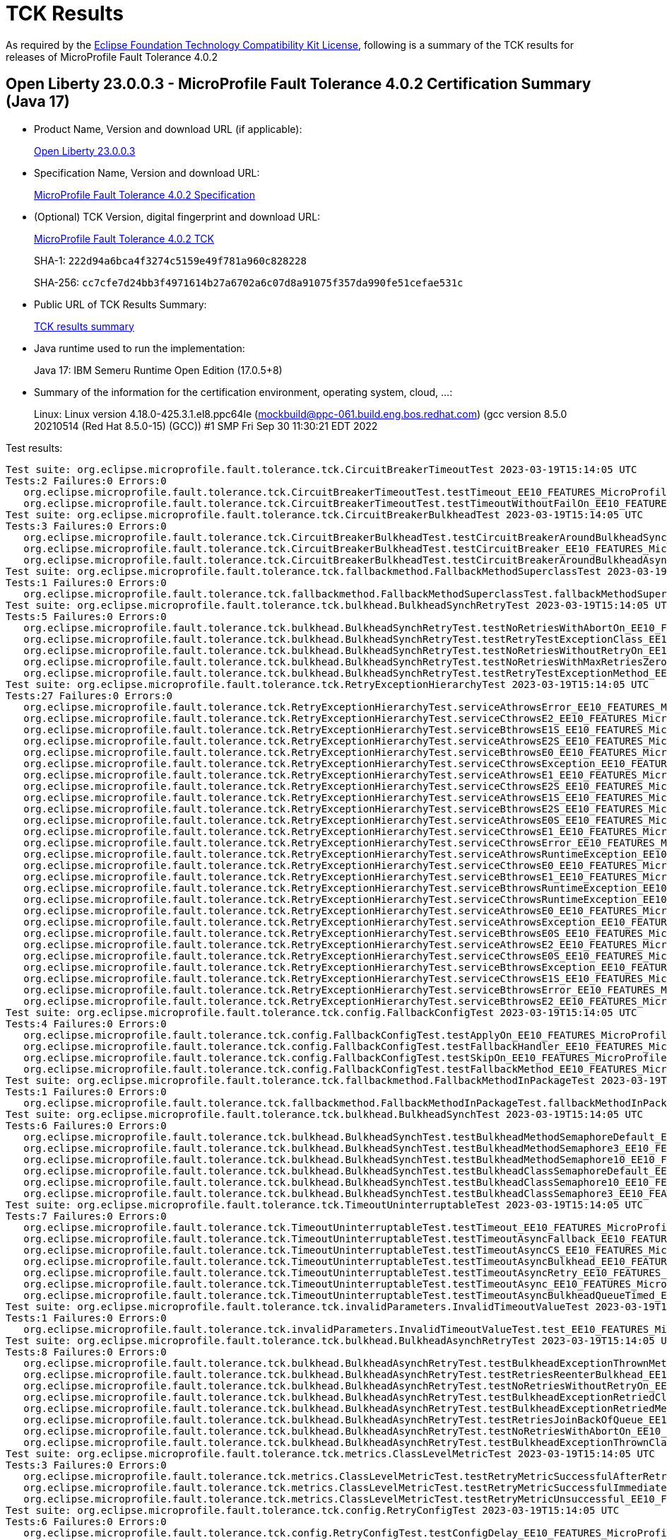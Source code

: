 :page-layout: certification 
= TCK Results

As required by the https://www.eclipse.org/legal/tck.php[Eclipse Foundation Technology Compatibility Kit License], following is a summary of the TCK results for releases of MicroProfile Fault Tolerance 4.0.2

== Open Liberty 23.0.0.3 - MicroProfile Fault Tolerance 4.0.2 Certification Summary (Java 17)

* Product Name, Version and download URL (if applicable):
+
https://public.dhe.ibm.com/ibmdl/export/pub/software/openliberty/runtime/release/23.0.0.3/openliberty-23.0.0.3.zip[Open Liberty 23.0.0.3]

* Specification Name, Version and download URL:
+
https://github.com/eclipse/microprofile-fault-tolerance/tree/4.0.2[MicroProfile Fault Tolerance 4.0.2 Specification]

* (Optional) TCK Version, digital fingerprint and download URL:
+
https://repo1.maven.org/maven2/org/eclipse/microprofile/fault-tolerance/microprofile-fault-tolerance-tck/4.0.2/microprofile-fault-tolerance-tck-4.0.2.jar[MicroProfile Fault Tolerance 4.0.2 TCK]
+
SHA-1: `222d94a6bca4f3274c5159e49f781a960c828228`
+
SHA-256: `cc7cfe7d24bb3f4971614b27a6702a6c07d8a91075f357da990fe51cefae531c`

* Public URL of TCK Results Summary:
+
xref:23.0.0.3-MicroProfile-Fault-Tolerance-4.0.2-Java17-TCKResults.adoc[TCK results summary]


* Java runtime used to run the implementation:
+
Java 17: IBM Semeru Runtime Open Edition (17.0.5+8)

* Summary of the information for the certification environment, operating system, cloud, ...:
+
Linux: Linux version 4.18.0-425.3.1.el8.ppc64le (mockbuild@ppc-061.build.eng.bos.redhat.com) (gcc version 8.5.0 20210514 (Red Hat 8.5.0-15) (GCC)) #1 SMP Fri Sep 30 11:30:21 EDT 2022

Test results:

[source, text]
----
Test suite: org.eclipse.microprofile.fault.tolerance.tck.CircuitBreakerTimeoutTest 2023-03-19T15:14:05 UTC
Tests:2 Failures:0 Errors:0
   org.eclipse.microprofile.fault.tolerance.tck.CircuitBreakerTimeoutTest.testTimeout_EE10_FEATURES_MicroProfile_60 Passed!
   org.eclipse.microprofile.fault.tolerance.tck.CircuitBreakerTimeoutTest.testTimeoutWithoutFailOn_EE10_FEATURES_MicroProfile_60 Passed!
Test suite: org.eclipse.microprofile.fault.tolerance.tck.CircuitBreakerBulkheadTest 2023-03-19T15:14:05 UTC
Tests:3 Failures:0 Errors:0
   org.eclipse.microprofile.fault.tolerance.tck.CircuitBreakerBulkheadTest.testCircuitBreakerAroundBulkheadSync_EE10_FEATURES_MicroProfile_60 Passed!
   org.eclipse.microprofile.fault.tolerance.tck.CircuitBreakerBulkheadTest.testCircuitBreaker_EE10_FEATURES_MicroProfile_60 Passed!
   org.eclipse.microprofile.fault.tolerance.tck.CircuitBreakerBulkheadTest.testCircuitBreakerAroundBulkheadAsync_EE10_FEATURES_MicroProfile_60 Passed!
Test suite: org.eclipse.microprofile.fault.tolerance.tck.fallbackmethod.FallbackMethodSuperclassTest 2023-03-19T15:14:05 UTC
Tests:1 Failures:0 Errors:0
   org.eclipse.microprofile.fault.tolerance.tck.fallbackmethod.FallbackMethodSuperclassTest.fallbackMethodSuperclass_EE10_FEATURES_MicroProfile_60 Passed!
Test suite: org.eclipse.microprofile.fault.tolerance.tck.bulkhead.BulkheadSynchRetryTest 2023-03-19T15:14:05 UTC
Tests:5 Failures:0 Errors:0
   org.eclipse.microprofile.fault.tolerance.tck.bulkhead.BulkheadSynchRetryTest.testNoRetriesWithAbortOn_EE10_FEATURES_MicroProfile_60 Passed!
   org.eclipse.microprofile.fault.tolerance.tck.bulkhead.BulkheadSynchRetryTest.testRetryTestExceptionClass_EE10_FEATURES_MicroProfile_60 Passed!
   org.eclipse.microprofile.fault.tolerance.tck.bulkhead.BulkheadSynchRetryTest.testNoRetriesWithoutRetryOn_EE10_FEATURES_MicroProfile_60 Passed!
   org.eclipse.microprofile.fault.tolerance.tck.bulkhead.BulkheadSynchRetryTest.testNoRetriesWithMaxRetriesZero_EE10_FEATURES_MicroProfile_60 Passed!
   org.eclipse.microprofile.fault.tolerance.tck.bulkhead.BulkheadSynchRetryTest.testRetryTestExceptionMethod_EE10_FEATURES_MicroProfile_60 Passed!
Test suite: org.eclipse.microprofile.fault.tolerance.tck.RetryExceptionHierarchyTest 2023-03-19T15:14:05 UTC
Tests:27 Failures:0 Errors:0
   org.eclipse.microprofile.fault.tolerance.tck.RetryExceptionHierarchyTest.serviceAthrowsError_EE10_FEATURES_MicroProfile_60 Passed!
   org.eclipse.microprofile.fault.tolerance.tck.RetryExceptionHierarchyTest.serviceCthrowsE2_EE10_FEATURES_MicroProfile_60 Passed!
   org.eclipse.microprofile.fault.tolerance.tck.RetryExceptionHierarchyTest.serviceBthrowsE1S_EE10_FEATURES_MicroProfile_60 Passed!
   org.eclipse.microprofile.fault.tolerance.tck.RetryExceptionHierarchyTest.serviceAthrowsE2S_EE10_FEATURES_MicroProfile_60 Passed!
   org.eclipse.microprofile.fault.tolerance.tck.RetryExceptionHierarchyTest.serviceBthrowsE0_EE10_FEATURES_MicroProfile_60 Passed!
   org.eclipse.microprofile.fault.tolerance.tck.RetryExceptionHierarchyTest.serviceCthrowsException_EE10_FEATURES_MicroProfile_60 Passed!
   org.eclipse.microprofile.fault.tolerance.tck.RetryExceptionHierarchyTest.serviceAthrowsE1_EE10_FEATURES_MicroProfile_60 Passed!
   org.eclipse.microprofile.fault.tolerance.tck.RetryExceptionHierarchyTest.serviceCthrowsE2S_EE10_FEATURES_MicroProfile_60 Passed!
   org.eclipse.microprofile.fault.tolerance.tck.RetryExceptionHierarchyTest.serviceAthrowsE1S_EE10_FEATURES_MicroProfile_60 Passed!
   org.eclipse.microprofile.fault.tolerance.tck.RetryExceptionHierarchyTest.serviceBthrowsE2S_EE10_FEATURES_MicroProfile_60 Passed!
   org.eclipse.microprofile.fault.tolerance.tck.RetryExceptionHierarchyTest.serviceAthrowsE0S_EE10_FEATURES_MicroProfile_60 Passed!
   org.eclipse.microprofile.fault.tolerance.tck.RetryExceptionHierarchyTest.serviceCthrowsE1_EE10_FEATURES_MicroProfile_60 Passed!
   org.eclipse.microprofile.fault.tolerance.tck.RetryExceptionHierarchyTest.serviceCthrowsError_EE10_FEATURES_MicroProfile_60 Passed!
   org.eclipse.microprofile.fault.tolerance.tck.RetryExceptionHierarchyTest.serviceAthrowsRuntimeException_EE10_FEATURES_MicroProfile_60 Passed!
   org.eclipse.microprofile.fault.tolerance.tck.RetryExceptionHierarchyTest.serviceCthrowsE0_EE10_FEATURES_MicroProfile_60 Passed!
   org.eclipse.microprofile.fault.tolerance.tck.RetryExceptionHierarchyTest.serviceBthrowsE1_EE10_FEATURES_MicroProfile_60 Passed!
   org.eclipse.microprofile.fault.tolerance.tck.RetryExceptionHierarchyTest.serviceBthrowsRuntimeException_EE10_FEATURES_MicroProfile_60 Passed!
   org.eclipse.microprofile.fault.tolerance.tck.RetryExceptionHierarchyTest.serviceCthrowsRuntimeException_EE10_FEATURES_MicroProfile_60 Passed!
   org.eclipse.microprofile.fault.tolerance.tck.RetryExceptionHierarchyTest.serviceAthrowsE0_EE10_FEATURES_MicroProfile_60 Passed!
   org.eclipse.microprofile.fault.tolerance.tck.RetryExceptionHierarchyTest.serviceAthrowsException_EE10_FEATURES_MicroProfile_60 Passed!
   org.eclipse.microprofile.fault.tolerance.tck.RetryExceptionHierarchyTest.serviceBthrowsE0S_EE10_FEATURES_MicroProfile_60 Passed!
   org.eclipse.microprofile.fault.tolerance.tck.RetryExceptionHierarchyTest.serviceAthrowsE2_EE10_FEATURES_MicroProfile_60 Passed!
   org.eclipse.microprofile.fault.tolerance.tck.RetryExceptionHierarchyTest.serviceCthrowsE0S_EE10_FEATURES_MicroProfile_60 Passed!
   org.eclipse.microprofile.fault.tolerance.tck.RetryExceptionHierarchyTest.serviceBthrowsException_EE10_FEATURES_MicroProfile_60 Passed!
   org.eclipse.microprofile.fault.tolerance.tck.RetryExceptionHierarchyTest.serviceCthrowsE1S_EE10_FEATURES_MicroProfile_60 Passed!
   org.eclipse.microprofile.fault.tolerance.tck.RetryExceptionHierarchyTest.serviceBthrowsError_EE10_FEATURES_MicroProfile_60 Passed!
   org.eclipse.microprofile.fault.tolerance.tck.RetryExceptionHierarchyTest.serviceBthrowsE2_EE10_FEATURES_MicroProfile_60 Passed!
Test suite: org.eclipse.microprofile.fault.tolerance.tck.config.FallbackConfigTest 2023-03-19T15:14:05 UTC
Tests:4 Failures:0 Errors:0
   org.eclipse.microprofile.fault.tolerance.tck.config.FallbackConfigTest.testApplyOn_EE10_FEATURES_MicroProfile_60 Passed!
   org.eclipse.microprofile.fault.tolerance.tck.config.FallbackConfigTest.testFallbackHandler_EE10_FEATURES_MicroProfile_60 Passed!
   org.eclipse.microprofile.fault.tolerance.tck.config.FallbackConfigTest.testSkipOn_EE10_FEATURES_MicroProfile_60 Passed!
   org.eclipse.microprofile.fault.tolerance.tck.config.FallbackConfigTest.testFallbackMethod_EE10_FEATURES_MicroProfile_60 Passed!
Test suite: org.eclipse.microprofile.fault.tolerance.tck.fallbackmethod.FallbackMethodInPackageTest 2023-03-19T15:14:05 UTC
Tests:1 Failures:0 Errors:0
   org.eclipse.microprofile.fault.tolerance.tck.fallbackmethod.FallbackMethodInPackageTest.fallbackMethodInPackage_EE10_FEATURES_MicroProfile_60 Passed!
Test suite: org.eclipse.microprofile.fault.tolerance.tck.bulkhead.BulkheadSynchTest 2023-03-19T15:14:05 UTC
Tests:6 Failures:0 Errors:0
   org.eclipse.microprofile.fault.tolerance.tck.bulkhead.BulkheadSynchTest.testBulkheadMethodSemaphoreDefault_EE10_FEATURES_MicroProfile_60 Passed!
   org.eclipse.microprofile.fault.tolerance.tck.bulkhead.BulkheadSynchTest.testBulkheadMethodSemaphore3_EE10_FEATURES_MicroProfile_60 Passed!
   org.eclipse.microprofile.fault.tolerance.tck.bulkhead.BulkheadSynchTest.testBulkheadMethodSemaphore10_EE10_FEATURES_MicroProfile_60 Passed!
   org.eclipse.microprofile.fault.tolerance.tck.bulkhead.BulkheadSynchTest.testBulkheadClassSemaphoreDefault_EE10_FEATURES_MicroProfile_60 Passed!
   org.eclipse.microprofile.fault.tolerance.tck.bulkhead.BulkheadSynchTest.testBulkheadClassSemaphore10_EE10_FEATURES_MicroProfile_60 Passed!
   org.eclipse.microprofile.fault.tolerance.tck.bulkhead.BulkheadSynchTest.testBulkheadClassSemaphore3_EE10_FEATURES_MicroProfile_60 Passed!
Test suite: org.eclipse.microprofile.fault.tolerance.tck.TimeoutUninterruptableTest 2023-03-19T15:14:05 UTC
Tests:7 Failures:0 Errors:0
   org.eclipse.microprofile.fault.tolerance.tck.TimeoutUninterruptableTest.testTimeout_EE10_FEATURES_MicroProfile_60 Passed!
   org.eclipse.microprofile.fault.tolerance.tck.TimeoutUninterruptableTest.testTimeoutAsyncFallback_EE10_FEATURES_MicroProfile_60 Passed!
   org.eclipse.microprofile.fault.tolerance.tck.TimeoutUninterruptableTest.testTimeoutAsyncCS_EE10_FEATURES_MicroProfile_60 Passed!
   org.eclipse.microprofile.fault.tolerance.tck.TimeoutUninterruptableTest.testTimeoutAsyncBulkhead_EE10_FEATURES_MicroProfile_60 Passed!
   org.eclipse.microprofile.fault.tolerance.tck.TimeoutUninterruptableTest.testTimeoutAsyncRetry_EE10_FEATURES_MicroProfile_60 Passed!
   org.eclipse.microprofile.fault.tolerance.tck.TimeoutUninterruptableTest.testTimeoutAsync_EE10_FEATURES_MicroProfile_60 Passed!
   org.eclipse.microprofile.fault.tolerance.tck.TimeoutUninterruptableTest.testTimeoutAsyncBulkheadQueueTimed_EE10_FEATURES_MicroProfile_60 Passed!
Test suite: org.eclipse.microprofile.fault.tolerance.tck.invalidParameters.InvalidTimeoutValueTest 2023-03-19T15:14:05 UTC
Tests:1 Failures:0 Errors:0
   org.eclipse.microprofile.fault.tolerance.tck.invalidParameters.InvalidTimeoutValueTest.test_EE10_FEATURES_MicroProfile_60 Passed!
Test suite: org.eclipse.microprofile.fault.tolerance.tck.bulkhead.BulkheadAsynchRetryTest 2023-03-19T15:14:05 UTC
Tests:8 Failures:0 Errors:0
   org.eclipse.microprofile.fault.tolerance.tck.bulkhead.BulkheadAsynchRetryTest.testBulkheadExceptionThrownMethodAsync_EE10_FEATURES_MicroProfile_60 Passed!
   org.eclipse.microprofile.fault.tolerance.tck.bulkhead.BulkheadAsynchRetryTest.testRetriesReenterBulkhead_EE10_FEATURES_MicroProfile_60 Passed!
   org.eclipse.microprofile.fault.tolerance.tck.bulkhead.BulkheadAsynchRetryTest.testNoRetriesWithoutRetryOn_EE10_FEATURES_MicroProfile_60 Passed!
   org.eclipse.microprofile.fault.tolerance.tck.bulkhead.BulkheadAsynchRetryTest.testBulkheadExceptionRetriedClassAsync_EE10_FEATURES_MicroProfile_60 Passed!
   org.eclipse.microprofile.fault.tolerance.tck.bulkhead.BulkheadAsynchRetryTest.testBulkheadExceptionRetriedMethodAsync_EE10_FEATURES_MicroProfile_60 Passed!
   org.eclipse.microprofile.fault.tolerance.tck.bulkhead.BulkheadAsynchRetryTest.testRetriesJoinBackOfQueue_EE10_FEATURES_MicroProfile_60 Passed!
   org.eclipse.microprofile.fault.tolerance.tck.bulkhead.BulkheadAsynchRetryTest.testNoRetriesWithAbortOn_EE10_FEATURES_MicroProfile_60 Passed!
   org.eclipse.microprofile.fault.tolerance.tck.bulkhead.BulkheadAsynchRetryTest.testBulkheadExceptionThrownClassAsync_EE10_FEATURES_MicroProfile_60 Passed!
Test suite: org.eclipse.microprofile.fault.tolerance.tck.metrics.ClassLevelMetricTest 2023-03-19T15:14:05 UTC
Tests:3 Failures:0 Errors:0
   org.eclipse.microprofile.fault.tolerance.tck.metrics.ClassLevelMetricTest.testRetryMetricSuccessfulAfterRetry_EE10_FEATURES_MicroProfile_60 Passed!
   org.eclipse.microprofile.fault.tolerance.tck.metrics.ClassLevelMetricTest.testRetryMetricSuccessfulImmediately_EE10_FEATURES_MicroProfile_60 Passed!
   org.eclipse.microprofile.fault.tolerance.tck.metrics.ClassLevelMetricTest.testRetryMetricUnsuccessful_EE10_FEATURES_MicroProfile_60 Passed!
Test suite: org.eclipse.microprofile.fault.tolerance.tck.config.RetryConfigTest 2023-03-19T15:14:05 UTC
Tests:6 Failures:0 Errors:0
   org.eclipse.microprofile.fault.tolerance.tck.config.RetryConfigTest.testConfigDelay_EE10_FEATURES_MicroProfile_60 Passed!
   org.eclipse.microprofile.fault.tolerance.tck.config.RetryConfigTest.testConfigJitter_EE10_FEATURES_MicroProfile_60 Passed!
   org.eclipse.microprofile.fault.tolerance.tck.config.RetryConfigTest.testConfigMaxRetries_EE10_FEATURES_MicroProfile_60 Passed!
   org.eclipse.microprofile.fault.tolerance.tck.config.RetryConfigTest.testConfigRetryOn_EE10_FEATURES_MicroProfile_60 Passed!
   org.eclipse.microprofile.fault.tolerance.tck.config.RetryConfigTest.testConfigMaxDuration_EE10_FEATURES_MicroProfile_60 Passed!
   org.eclipse.microprofile.fault.tolerance.tck.config.RetryConfigTest.testConfigAbortOn_EE10_FEATURES_MicroProfile_60 Passed!
Test suite: org.eclipse.microprofile.fault.tolerance.tck.config.BulkheadConfigTest 2023-03-19T15:14:05 UTC
Tests:2 Failures:0 Errors:0
   org.eclipse.microprofile.fault.tolerance.tck.config.BulkheadConfigTest.testWaitingTaskQueue_EE10_FEATURES_MicroProfile_60 Passed!
   org.eclipse.microprofile.fault.tolerance.tck.config.BulkheadConfigTest.testConfigValue_EE10_FEATURES_MicroProfile_60 Passed!
Test suite: org.eclipse.microprofile.fault.tolerance.tck.invalidParameters.InvalidAsynchronousMethodTest 2023-03-19T15:14:05 UTC
Tests:1 Failures:0 Errors:0
   org.eclipse.microprofile.fault.tolerance.tck.invalidParameters.InvalidAsynchronousMethodTest.test_EE10_FEATURES_MicroProfile_60 Passed!
Test suite: org.eclipse.microprofile.fault.tolerance.tck.metrics.ClashingNameTest 2023-03-19T15:14:05 UTC
Tests:1 Failures:0 Errors:0
   org.eclipse.microprofile.fault.tolerance.tck.metrics.ClashingNameTest.testClashingName_EE10_FEATURES_MicroProfile_60 Passed!
Test suite: org.eclipse.microprofile.fault.tolerance.tck.fallbackmethod.FallbackMethodGenericWildcardTest 2023-03-19T15:14:05 UTC
Tests:1 Failures:0 Errors:0
   org.eclipse.microprofile.fault.tolerance.tck.fallbackmethod.FallbackMethodGenericWildcardTest.fallbackMethodGenericWildcard_EE10_FEATURES_MicroProfile_60 Passed!
Test suite: org.eclipse.microprofile.fault.tolerance.tck.CircuitBreakerInitialSuccessTest 2023-03-19T15:14:05 UTC
Tests:1 Failures:0 Errors:0
   org.eclipse.microprofile.fault.tolerance.tck.CircuitBreakerInitialSuccessTest.testCircuitInitialSuccessDefaultSuccessThreshold_EE10_FEATURES_MicroProfile_60 Passed!
Test suite: org.eclipse.microprofile.fault.tolerance.tck.invalidParameters.InvalidAsynchronousClassTest 2023-03-19T15:14:05 UTC
Tests:1 Failures:0 Errors:0
   org.eclipse.microprofile.fault.tolerance.tck.invalidParameters.InvalidAsynchronousClassTest.test_EE10_FEATURES_MicroProfile_60 Passed!
Test suite: org.eclipse.microprofile.fault.tolerance.tck.fallbackmethod.FallbackMethodPrivateTest 2023-03-19T15:14:05 UTC
Tests:1 Failures:0 Errors:0
   org.eclipse.microprofile.fault.tolerance.tck.fallbackmethod.FallbackMethodPrivateTest.fallbackMethodPrivate_EE10_FEATURES_MicroProfile_60 Passed!
Test suite: org.eclipse.microprofile.fault.tolerance.tck.visibility.retry.RetryVisibilityTest 2023-03-19T15:14:05 UTC
Tests:17 Failures:0 Errors:0
   org.eclipse.microprofile.fault.tolerance.tck.visibility.retry.RetryVisibilityTest.serviceBaseROCMNoRedefinition_EE10_FEATURES_MicroProfile_60 Passed!
   org.eclipse.microprofile.fault.tolerance.tck.visibility.retry.RetryVisibilityTest.serviceBaseROMOverridedClassLevelMethodOverride_EE10_FEATURES_MicroProfile_60 Passed!
   org.eclipse.microprofile.fault.tolerance.tck.visibility.retry.RetryVisibilityTest.serviceBaseROCMOverridedClassLevelMethodOverride_EE10_FEATURES_MicroProfile_60 Passed!
   org.eclipse.microprofile.fault.tolerance.tck.visibility.retry.RetryVisibilityTest.serviceBaseROCMRetryMissingOnMethod_EE10_FEATURES_MicroProfile_60 Passed!
   org.eclipse.microprofile.fault.tolerance.tck.visibility.retry.RetryVisibilityTest.serviceOverrideClassLevelUsesClassLevelAnnotationWithMethodOverride_EE10_FEATURES_MicroProfile_60 Passed!
   org.eclipse.microprofile.fault.tolerance.tck.visibility.retry.RetryVisibilityTest.serviceRetryRemovedAtMethodLevel_EE10_FEATURES_MicroProfile_60 Passed!
   org.eclipse.microprofile.fault.tolerance.tck.visibility.retry.RetryVisibilityTest.baseRetryServiceUsesDefaults_EE10_FEATURES_MicroProfile_60 Passed!
   org.eclipse.microprofile.fault.tolerance.tck.visibility.retry.RetryVisibilityTest.serviceOverrideClassLevelUsesClassLevelAnnotation_EE10_FEATURES_MicroProfile_60 Passed!
   org.eclipse.microprofile.fault.tolerance.tck.visibility.retry.RetryVisibilityTest.serviceBaseROM_EE10_FEATURES_MicroProfile_60 Passed!
   org.eclipse.microprofile.fault.tolerance.tck.visibility.retry.RetryVisibilityTest.serviceBaseROCMOverridedClassLevelNoMethodOverride_EE10_FEATURES_MicroProfile_60 Passed!
   org.eclipse.microprofile.fault.tolerance.tck.visibility.retry.RetryVisibilityTest.serviceBaseROMOverridedMethodLevel_EE10_FEATURES_MicroProfile_60 Passed!
   org.eclipse.microprofile.fault.tolerance.tck.visibility.retry.RetryVisibilityTest.serviceBaseROMOverridedClassLevelNoMethodOverride_EE10_FEATURES_MicroProfile_60 Passed!
   org.eclipse.microprofile.fault.tolerance.tck.visibility.retry.RetryVisibilityTest.serviceDerivedClassNoRedefinition_EE10_FEATURES_MicroProfile_60 Passed!
   org.eclipse.microprofile.fault.tolerance.tck.visibility.retry.RetryVisibilityTest.serviceBaseROMNoRedefinition_EE10_FEATURES_MicroProfile_60 Passed!
   org.eclipse.microprofile.fault.tolerance.tck.visibility.retry.RetryVisibilityTest.serviceOverrideMethodLevelUsesMethodLevelAnnotation_EE10_FEATURES_MicroProfile_60 Passed!
   org.eclipse.microprofile.fault.tolerance.tck.visibility.retry.RetryVisibilityTest.serviceBaseROMRetryMissingOnMethod_EE10_FEATURES_MicroProfile_60 Passed!
   org.eclipse.microprofile.fault.tolerance.tck.visibility.retry.RetryVisibilityTest.serviceBaseROCM_EE10_FEATURES_MicroProfile_60 Passed!
Test suite: org.eclipse.microprofile.fault.tolerance.tck.invalidParameters.InvalidCircuitBreakerFailureReqVol0Test 2023-03-19T15:14:05 UTC
Tests:1 Failures:0 Errors:0
   org.eclipse.microprofile.fault.tolerance.tck.invalidParameters.InvalidCircuitBreakerFailureReqVol0Test.test_EE10_FEATURES_MicroProfile_60 Passed!
Test suite: org.eclipse.microprofile.fault.tolerance.tck.config.CircuitBreakerSkipOnConfigTest 2023-03-19T15:14:05 UTC
Tests:1 Failures:0 Errors:0
   org.eclipse.microprofile.fault.tolerance.tck.config.CircuitBreakerSkipOnConfigTest.testConfigureSkipOn_EE10_FEATURES_MicroProfile_60 Passed!
Test suite: org.eclipse.microprofile.fault.tolerance.tck.bulkhead.BulkheadAsynchTest 2023-03-19T15:14:05 UTC
Tests:9 Failures:0 Errors:0
   org.eclipse.microprofile.fault.tolerance.tck.bulkhead.BulkheadAsynchTest.testBulkheadMethodAsynchronous10_EE10_FEATURES_MicroProfile_60 Passed!
   org.eclipse.microprofile.fault.tolerance.tck.bulkhead.BulkheadAsynchTest.testBulkheadMethodAsynchronous3_EE10_FEATURES_MicroProfile_60 Passed!
   org.eclipse.microprofile.fault.tolerance.tck.bulkhead.BulkheadAsynchTest.testBulkheadClassAsynchronous3_EE10_FEATURES_MicroProfile_60 Passed!
   org.eclipse.microprofile.fault.tolerance.tck.bulkhead.BulkheadAsynchTest.testBulkheadClassAsynchronousDefault_EE10_FEATURES_MicroProfile_60 Passed!
   org.eclipse.microprofile.fault.tolerance.tck.bulkhead.BulkheadAsynchTest.testBulkheadMethodAsynchronousQueueing5_EE10_FEATURES_MicroProfile_60 Passed!
   org.eclipse.microprofile.fault.tolerance.tck.bulkhead.BulkheadAsynchTest.testBulkheadMethodAsynchronousDefault_EE10_FEATURES_MicroProfile_60 Passed!
   org.eclipse.microprofile.fault.tolerance.tck.bulkhead.BulkheadAsynchTest.testBulkheadClassAsynchronousQueueing5_EE10_FEATURES_MicroProfile_60 Passed!
   org.eclipse.microprofile.fault.tolerance.tck.bulkhead.BulkheadAsynchTest.testBulkheadCompletionStage_EE10_FEATURES_MicroProfile_60 Passed!
   org.eclipse.microprofile.fault.tolerance.tck.bulkhead.BulkheadAsynchTest.testBulkheadClassAsynchronous10_EE10_FEATURES_MicroProfile_60 Passed!
Test suite: org.eclipse.microprofile.fault.tolerance.tck.fallbackmethod.FallbackMethodAbstractTest 2023-03-19T15:14:05 UTC
Tests:1 Failures:0 Errors:0
   org.eclipse.microprofile.fault.tolerance.tck.fallbackmethod.FallbackMethodAbstractTest.fallbackMethodAbstract_EE10_FEATURES_MicroProfile_60 Passed!
Test suite: org.eclipse.microprofile.fault.tolerance.tck.metrics.AllMetricsTest 2023-03-19T15:14:05 UTC
Tests:2 Failures:0 Errors:0
   org.eclipse.microprofile.fault.tolerance.tck.metrics.AllMetricsTest.testMetricUnits_EE10_FEATURES_MicroProfile_60 Passed!
   org.eclipse.microprofile.fault.tolerance.tck.metrics.AllMetricsTest.testAllMetrics_EE10_FEATURES_MicroProfile_60 Passed!
Test suite: org.eclipse.microprofile.fault.tolerance.tck.config.TimeoutConfigTest 2023-03-19T15:14:05 UTC
Tests:3 Failures:0 Errors:0
   org.eclipse.microprofile.fault.tolerance.tck.config.TimeoutConfigTest.testConfigValue_EE10_FEATURES_MicroProfile_60 Passed!
   org.eclipse.microprofile.fault.tolerance.tck.config.TimeoutConfigTest.testConfigUnit_EE10_FEATURES_MicroProfile_60 Passed!
   org.eclipse.microprofile.fault.tolerance.tck.config.TimeoutConfigTest.testConfigBoth_EE10_FEATURES_MicroProfile_60 Passed!
Test suite: org.eclipse.microprofile.fault.tolerance.tck.invalidParameters.InvalidBulkheadValueTest 2023-03-19T15:14:05 UTC
Tests:1 Failures:0 Errors:0
   org.eclipse.microprofile.fault.tolerance.tck.invalidParameters.InvalidBulkheadValueTest.test_EE10_FEATURES_MicroProfile_60 Passed!
Test suite: org.eclipse.microprofile.fault.tolerance.tck.invalidParameters.InvalidCircuitBreakerFailureRatioPosTest 2023-03-19T15:14:05 UTC
Tests:1 Failures:0 Errors:0
   org.eclipse.microprofile.fault.tolerance.tck.invalidParameters.InvalidCircuitBreakerFailureRatioPosTest.test_EE10_FEATURES_MicroProfile_60 Passed!
Test suite: org.eclipse.microprofile.fault.tolerance.tck.config.ConfigPropertyOnClassAndMethodTest 2023-03-19T15:14:05 UTC
Tests:1 Failures:0 Errors:0
   org.eclipse.microprofile.fault.tolerance.tck.config.ConfigPropertyOnClassAndMethodTest.propertyPriorityTest_EE10_FEATURES_MicroProfile_60 Passed!
Test suite: org.eclipse.microprofile.fault.tolerance.tck.CircuitBreakerExceptionHierarchyTest 2023-03-19T15:14:05 UTC
Tests:27 Failures:0 Errors:0
   org.eclipse.microprofile.fault.tolerance.tck.CircuitBreakerExceptionHierarchyTest.serviceBthrowsE1S_EE10_FEATURES_MicroProfile_60 Passed!
   org.eclipse.microprofile.fault.tolerance.tck.CircuitBreakerExceptionHierarchyTest.serviceAthrowsError_EE10_FEATURES_MicroProfile_60 Passed!
   org.eclipse.microprofile.fault.tolerance.tck.CircuitBreakerExceptionHierarchyTest.serviceAthrowsE0_EE10_FEATURES_MicroProfile_60 Passed!
   org.eclipse.microprofile.fault.tolerance.tck.CircuitBreakerExceptionHierarchyTest.serviceCthrowsError_EE10_FEATURES_MicroProfile_60 Passed!
   org.eclipse.microprofile.fault.tolerance.tck.CircuitBreakerExceptionHierarchyTest.serviceAthrowsE2_EE10_FEATURES_MicroProfile_60 Passed!
   org.eclipse.microprofile.fault.tolerance.tck.CircuitBreakerExceptionHierarchyTest.serviceBthrowsRuntimeException_EE10_FEATURES_MicroProfile_60 Passed!
   org.eclipse.microprofile.fault.tolerance.tck.CircuitBreakerExceptionHierarchyTest.serviceAthrowsE1S_EE10_FEATURES_MicroProfile_60 Passed!
   org.eclipse.microprofile.fault.tolerance.tck.CircuitBreakerExceptionHierarchyTest.serviceCthrowsException_EE10_FEATURES_MicroProfile_60 Passed!
   org.eclipse.microprofile.fault.tolerance.tck.CircuitBreakerExceptionHierarchyTest.serviceAthrowsRuntimeException_EE10_FEATURES_MicroProfile_60 Passed!
   org.eclipse.microprofile.fault.tolerance.tck.CircuitBreakerExceptionHierarchyTest.serviceAthrowsE2S_EE10_FEATURES_MicroProfile_60 Passed!
   org.eclipse.microprofile.fault.tolerance.tck.CircuitBreakerExceptionHierarchyTest.serviceCthrowsRuntimeException_EE10_FEATURES_MicroProfile_60 Passed!
   org.eclipse.microprofile.fault.tolerance.tck.CircuitBreakerExceptionHierarchyTest.serviceBthrowsError_EE10_FEATURES_MicroProfile_60 Passed!
   org.eclipse.microprofile.fault.tolerance.tck.CircuitBreakerExceptionHierarchyTest.serviceCthrowsE0_EE10_FEATURES_MicroProfile_60 Passed!
   org.eclipse.microprofile.fault.tolerance.tck.CircuitBreakerExceptionHierarchyTest.serviceCthrowsE1S_EE10_FEATURES_MicroProfile_60 Passed!
   org.eclipse.microprofile.fault.tolerance.tck.CircuitBreakerExceptionHierarchyTest.serviceCthrowsE0S_EE10_FEATURES_MicroProfile_60 Passed!
   org.eclipse.microprofile.fault.tolerance.tck.CircuitBreakerExceptionHierarchyTest.serviceAthrowsE1_EE10_FEATURES_MicroProfile_60 Passed!
   org.eclipse.microprofile.fault.tolerance.tck.CircuitBreakerExceptionHierarchyTest.serviceBthrowsE0S_EE10_FEATURES_MicroProfile_60 Passed!
   org.eclipse.microprofile.fault.tolerance.tck.CircuitBreakerExceptionHierarchyTest.serviceBthrowsE0_EE10_FEATURES_MicroProfile_60 Passed!
   org.eclipse.microprofile.fault.tolerance.tck.CircuitBreakerExceptionHierarchyTest.serviceAthrowsException_EE10_FEATURES_MicroProfile_60 Passed!
   org.eclipse.microprofile.fault.tolerance.tck.CircuitBreakerExceptionHierarchyTest.serviceBthrowsE2S_EE10_FEATURES_MicroProfile_60 Passed!
   org.eclipse.microprofile.fault.tolerance.tck.CircuitBreakerExceptionHierarchyTest.serviceBthrowsE1_EE10_FEATURES_MicroProfile_60 Passed!
   org.eclipse.microprofile.fault.tolerance.tck.CircuitBreakerExceptionHierarchyTest.serviceBthrowsE2_EE10_FEATURES_MicroProfile_60 Passed!
   org.eclipse.microprofile.fault.tolerance.tck.CircuitBreakerExceptionHierarchyTest.serviceAthrowsE0S_EE10_FEATURES_MicroProfile_60 Passed!
   org.eclipse.microprofile.fault.tolerance.tck.CircuitBreakerExceptionHierarchyTest.serviceCthrowsE1_EE10_FEATURES_MicroProfile_60 Passed!
   org.eclipse.microprofile.fault.tolerance.tck.CircuitBreakerExceptionHierarchyTest.serviceBthrowsException_EE10_FEATURES_MicroProfile_60 Passed!
   org.eclipse.microprofile.fault.tolerance.tck.CircuitBreakerExceptionHierarchyTest.serviceCthrowsE2S_EE10_FEATURES_MicroProfile_60 Passed!
   org.eclipse.microprofile.fault.tolerance.tck.CircuitBreakerExceptionHierarchyTest.serviceCthrowsE2_EE10_FEATURES_MicroProfile_60 Passed!
Test suite: org.eclipse.microprofile.fault.tolerance.tck.AsynchronousTest 2023-03-19T15:14:05 UTC
Tests:6 Failures:0 Errors:0
   org.eclipse.microprofile.fault.tolerance.tck.AsynchronousTest.testClassLevelAsyncIsNotFinished_EE10_FEATURES_MicroProfile_60 Passed!
   org.eclipse.microprofile.fault.tolerance.tck.AsynchronousTest.testAsyncIsNotFinished_EE10_FEATURES_MicroProfile_60 Passed!
   org.eclipse.microprofile.fault.tolerance.tck.AsynchronousTest.testClassLevelAsyncIsFinished_EE10_FEATURES_MicroProfile_60 Passed!
   org.eclipse.microprofile.fault.tolerance.tck.AsynchronousTest.testAsyncRequestContextWithFuture_EE10_FEATURES_MicroProfile_60 Passed!
   org.eclipse.microprofile.fault.tolerance.tck.AsynchronousTest.testAsyncRequestContextWithCompletionStage_EE10_FEATURES_MicroProfile_60 Passed!
   org.eclipse.microprofile.fault.tolerance.tck.AsynchronousTest.testAsyncIsFinished_EE10_FEATURES_MicroProfile_60 Passed!
Test suite: org.eclipse.microprofile.fault.tolerance.tck.disableEnv.DisableFTEnableGloballyTest 2023-03-19T15:14:05 UTC
Tests:6 Failures:0 Errors:0
   org.eclipse.microprofile.fault.tolerance.tck.disableEnv.DisableFTEnableGloballyTest.testRetryEnabled_EE10_FEATURES_MicroProfile_60 Passed!
   org.eclipse.microprofile.fault.tolerance.tck.disableEnv.DisableFTEnableGloballyTest.testFallbackEnabled_EE10_FEATURES_MicroProfile_60 Passed!
   org.eclipse.microprofile.fault.tolerance.tck.disableEnv.DisableFTEnableGloballyTest.testBulkhead_EE10_FEATURES_MicroProfile_60 Passed!
   org.eclipse.microprofile.fault.tolerance.tck.disableEnv.DisableFTEnableGloballyTest.testAsync_EE10_FEATURES_MicroProfile_60 Passed!
   org.eclipse.microprofile.fault.tolerance.tck.disableEnv.DisableFTEnableGloballyTest.testTimeout_EE10_FEATURES_MicroProfile_60 Passed!
   org.eclipse.microprofile.fault.tolerance.tck.disableEnv.DisableFTEnableGloballyTest.testCircuitBreaker_EE10_FEATURES_MicroProfile_60 Passed!
Test suite: org.eclipse.microprofile.fault.tolerance.tck.fallbackmethod.FallbackMethodDefaultMethodTest 2023-03-19T15:14:05 UTC
Tests:1 Failures:0 Errors:0
   org.eclipse.microprofile.fault.tolerance.tck.fallbackmethod.FallbackMethodDefaultMethodTest.fallbackMethodDefaultMethod_EE10_FEATURES_MicroProfile_60 Passed!
Test suite: org.eclipse.microprofile.fault.tolerance.tck.RetryTimeoutTest 2023-03-19T15:14:05 UTC
Tests:4 Failures:0 Errors:0
   org.eclipse.microprofile.fault.tolerance.tck.RetryTimeoutTest.testRetryWithAbortOn_EE10_FEATURES_MicroProfile_60 Passed!
   org.eclipse.microprofile.fault.tolerance.tck.RetryTimeoutTest.testRetryWithoutRetryOn_EE10_FEATURES_MicroProfile_60 Passed!
   org.eclipse.microprofile.fault.tolerance.tck.RetryTimeoutTest.testRetryNoTimeout_EE10_FEATURES_MicroProfile_60 Passed!
   org.eclipse.microprofile.fault.tolerance.tck.RetryTimeoutTest.testRetryTimeout_EE10_FEATURES_MicroProfile_60 Passed!
Test suite: org.eclipse.microprofile.fault.tolerance.tck.RetryConditionTest 2023-03-19T15:14:05 UTC
Tests:19 Failures:0 Errors:0
   org.eclipse.microprofile.fault.tolerance.tck.RetryConditionTest.testRetryOnTrue_EE10_FEATURES_MicroProfile_60 Passed!
   org.eclipse.microprofile.fault.tolerance.tck.RetryConditionTest.testRetryParallelExceptionally_EE10_FEATURES_MicroProfile_60 Passed!
   org.eclipse.microprofile.fault.tolerance.tck.RetryConditionTest.testRetryChainSuccess_EE10_FEATURES_MicroProfile_60 Passed!
   org.eclipse.microprofile.fault.tolerance.tck.RetryConditionTest.testClassLevelRetryOnTrue_EE10_FEATURES_MicroProfile_60 Passed!
   org.eclipse.microprofile.fault.tolerance.tck.RetryConditionTest.testRetryOnTrueThrowingAChildCustomException_EE10_FEATURES_MicroProfile_60 Passed!
   org.eclipse.microprofile.fault.tolerance.tck.RetryConditionTest.testRetryOnFalse_EE10_FEATURES_MicroProfile_60 Passed!
   org.eclipse.microprofile.fault.tolerance.tck.RetryConditionTest.testClassLevelRetryOnFalse_EE10_FEATURES_MicroProfile_60 Passed!
   org.eclipse.microprofile.fault.tolerance.tck.RetryConditionTest.testClassLevelRetryWithAbortOnFalse_EE10_FEATURES_MicroProfile_60 Passed!
   org.eclipse.microprofile.fault.tolerance.tck.RetryConditionTest.testRetryWithAbortOnTrue_EE10_FEATURES_MicroProfile_60 Passed!
   org.eclipse.microprofile.fault.tolerance.tck.RetryConditionTest.testRetryOnFalseAndAbortOnTrueThrowingAChildCustomException_EE10_FEATURES_MicroProfile_60 Passed!
   org.eclipse.microprofile.fault.tolerance.tck.RetryConditionTest.testAsyncRetryExceptionally_EE10_FEATURES_MicroProfile_60 Passed!
   org.eclipse.microprofile.fault.tolerance.tck.RetryConditionTest.testClassLevelRetryWithAbortOnTrue_EE10_FEATURES_MicroProfile_60 Passed!
   org.eclipse.microprofile.fault.tolerance.tck.RetryConditionTest.testNoAsynWilNotRetryExceptionally_EE10_FEATURES_MicroProfile_60 Passed!
   org.eclipse.microprofile.fault.tolerance.tck.RetryConditionTest.testRetryParallelSuccess_EE10_FEATURES_MicroProfile_60 Passed!
   org.eclipse.microprofile.fault.tolerance.tck.RetryConditionTest.testNoAsynRetryOnMethodException_EE10_FEATURES_MicroProfile_60 Passed!
   org.eclipse.microprofile.fault.tolerance.tck.RetryConditionTest.testRetryChainExceptionally_EE10_FEATURES_MicroProfile_60 Passed!
   org.eclipse.microprofile.fault.tolerance.tck.RetryConditionTest.testRetrySuccess_EE10_FEATURES_MicroProfile_60 Passed!
   org.eclipse.microprofile.fault.tolerance.tck.RetryConditionTest.testRetryWithAbortOnFalse_EE10_FEATURES_MicroProfile_60 Passed!
   org.eclipse.microprofile.fault.tolerance.tck.RetryConditionTest.testRetryCompletionStageWithException_EE10_FEATURES_MicroProfile_60 Passed!
Test suite: org.eclipse.microprofile.fault.tolerance.tck.fallbackmethod.FallbackMethodOutOfPackageTest 2023-03-19T15:14:05 UTC
Tests:1 Failures:0 Errors:0
   org.eclipse.microprofile.fault.tolerance.tck.fallbackmethod.FallbackMethodOutOfPackageTest.fallbackMethodOutOfPackage_EE10_FEATURES_MicroProfile_60 Passed!
Test suite: org.eclipse.microprofile.fault.tolerance.tck.invalidParameters.InvalidBulkheadAsynchQueueTest 2023-03-19T15:14:05 UTC
Tests:1 Failures:0 Errors:0
   org.eclipse.microprofile.fault.tolerance.tck.invalidParameters.InvalidBulkheadAsynchQueueTest.test_EE10_FEATURES_MicroProfile_60 Passed!
Test suite: org.eclipse.microprofile.fault.tolerance.tck.metrics.TimeoutMetricTest 2023-03-19T15:14:05 UTC
Tests:2 Failures:0 Errors:0
   org.eclipse.microprofile.fault.tolerance.tck.metrics.TimeoutMetricTest.testTimeoutHistogram_EE10_FEATURES_MicroProfile_60 Passed!
   org.eclipse.microprofile.fault.tolerance.tck.metrics.TimeoutMetricTest.testTimeoutMetric_EE10_FEATURES_MicroProfile_60 Passed!
Test suite: org.eclipse.microprofile.fault.tolerance.tck.AsyncTimeoutTest 2023-03-19T15:14:05 UTC
Tests:3 Failures:0 Errors:0
   org.eclipse.microprofile.fault.tolerance.tck.AsyncTimeoutTest.testAsyncTimeout_EE10_FEATURES_MicroProfile_60 Passed!
   org.eclipse.microprofile.fault.tolerance.tck.AsyncTimeoutTest.testAsyncNoTimeout_EE10_FEATURES_MicroProfile_60 Passed!
   org.eclipse.microprofile.fault.tolerance.tck.AsyncTimeoutTest.testAsyncClassLevelTimeout_EE10_FEATURES_MicroProfile_60 Passed!
Test suite: org.eclipse.microprofile.fault.tolerance.tck.fallbackmethod.FallbackMethodBasicTest 2023-03-19T15:14:05 UTC
Tests:1 Failures:0 Errors:0
   org.eclipse.microprofile.fault.tolerance.tck.fallbackmethod.FallbackMethodBasicTest.fallbackMethodBasic_EE10_FEATURES_MicroProfile_60 Passed!
Test suite: org.eclipse.microprofile.fault.tolerance.tck.fallbackmethod.FallbackMethodSubclassOverrideTest 2023-03-19T15:14:05 UTC
Tests:1 Failures:0 Errors:0
   org.eclipse.microprofile.fault.tolerance.tck.fallbackmethod.FallbackMethodSubclassOverrideTest.fallbackMethodSubclassOverride_EE10_FEATURES_MicroProfile_60 Passed!
Test suite: org.eclipse.microprofile.fault.tolerance.tck.bulkhead.BulkheadFutureTest 2023-03-19T15:14:05 UTC
Tests:4 Failures:0 Errors:0
   org.eclipse.microprofile.fault.tolerance.tck.bulkhead.BulkheadFutureTest.testBulkheadClassAsynchFutureDoneAfterGet_EE10_FEATURES_MicroProfile_60 Passed!
   org.eclipse.microprofile.fault.tolerance.tck.bulkhead.BulkheadFutureTest.testBulkheadMethodAsynchFutureDoneAfterGet_EE10_FEATURES_MicroProfile_60 Passed!
   org.eclipse.microprofile.fault.tolerance.tck.bulkhead.BulkheadFutureTest.testBulkheadClassAsynchFutureDoneWithoutGet_EE10_FEATURES_MicroProfile_60 Passed!
   org.eclipse.microprofile.fault.tolerance.tck.bulkhead.BulkheadFutureTest.testBulkheadMethodAsynchFutureDoneWithoutGet_EE10_FEATURES_MicroProfile_60 Passed!
Test suite: org.eclipse.microprofile.fault.tolerance.tck.ZeroRetryJitterTest 2023-03-19T15:14:05 UTC
Tests:1 Failures:0 Errors:0
   org.eclipse.microprofile.fault.tolerance.tck.ZeroRetryJitterTest.test_EE10_FEATURES_MicroProfile_60 Passed!
Test suite: org.eclipse.microprofile.fault.tolerance.tck.fallbackmethod.FallbackMethodGenericArrayTest 2023-03-19T15:14:05 UTC
Tests:1 Failures:0 Errors:0
   org.eclipse.microprofile.fault.tolerance.tck.fallbackmethod.FallbackMethodGenericArrayTest.fallbackMethodGenericArray_EE10_FEATURES_MicroProfile_60 Passed!
Test suite: org.eclipse.microprofile.fault.tolerance.tck.fallbackmethod.FallbackMethodSuperclassPrivateTest 2023-03-19T15:14:05 UTC
Tests:1 Failures:0 Errors:0
   org.eclipse.microprofile.fault.tolerance.tck.fallbackmethod.FallbackMethodSuperclassPrivateTest.fallbackMethodSuperclassPrivate_EE10_FEATURES_MicroProfile_60 Passed!
Test suite: org.eclipse.microprofile.fault.tolerance.tck.fallbackmethod.FallbackMethodInterfaceTest 2023-03-19T15:14:05 UTC
Tests:1 Failures:0 Errors:0
   org.eclipse.microprofile.fault.tolerance.tck.fallbackmethod.FallbackMethodInterfaceTest.fallbackMethodInterface_EE10_FEATURES_MicroProfile_60 Passed!
Test suite: org.eclipse.microprofile.fault.tolerance.tck.CircuitBreakerRetryTest 2023-03-19T15:14:05 UTC
Tests:12 Failures:0 Errors:0
   org.eclipse.microprofile.fault.tolerance.tck.CircuitBreakerRetryTest.testRetriesSucceedWhenCircuitCloses_EE10_FEATURES_MicroProfile_60 Passed!
   org.eclipse.microprofile.fault.tolerance.tck.CircuitBreakerRetryTest.testClassLevelCircuitOpenWithMoreRetries_EE10_FEATURES_MicroProfile_60 Passed!
   org.eclipse.microprofile.fault.tolerance.tck.CircuitBreakerRetryTest.testCircuitOpenWithMoreRetries_EE10_FEATURES_MicroProfile_60 Passed!
   org.eclipse.microprofile.fault.tolerance.tck.CircuitBreakerRetryTest.testNoRetriesIfAbortOnAsync_EE10_FEATURES_MicroProfile_60 Passed!
   org.eclipse.microprofile.fault.tolerance.tck.CircuitBreakerRetryTest.testCircuitOpenWithMultiTimeouts_EE10_FEATURES_MicroProfile_60 Passed!
   org.eclipse.microprofile.fault.tolerance.tck.CircuitBreakerRetryTest.testRetriesSucceedWhenCircuitClosesAsync_EE10_FEATURES_MicroProfile_60 Passed!
   org.eclipse.microprofile.fault.tolerance.tck.CircuitBreakerRetryTest.testCircuitOpenWithFewRetriesAsync_EE10_FEATURES_MicroProfile_60 Passed!
   org.eclipse.microprofile.fault.tolerance.tck.CircuitBreakerRetryTest.testCircuitOpenWithFewRetries_EE10_FEATURES_MicroProfile_60 Passed!
   org.eclipse.microprofile.fault.tolerance.tck.CircuitBreakerRetryTest.testClassLevelCircuitOpenWithFewRetries_EE10_FEATURES_MicroProfile_60 Passed!
   org.eclipse.microprofile.fault.tolerance.tck.CircuitBreakerRetryTest.testCircuitOpenWithMoreRetriesAsync_EE10_FEATURES_MicroProfile_60 Passed!
   org.eclipse.microprofile.fault.tolerance.tck.CircuitBreakerRetryTest.testCircuitOpenWithMultiTimeoutsAsync_EE10_FEATURES_MicroProfile_60 Passed!
   org.eclipse.microprofile.fault.tolerance.tck.CircuitBreakerRetryTest.testNoRetriesIfNotRetryOnAsync_EE10_FEATURES_MicroProfile_60 Passed!
Test suite: org.eclipse.microprofile.fault.tolerance.tck.TimeoutMethodConfigTest 2023-03-19T15:14:05 UTC
Tests:1 Failures:0 Errors:0
   org.eclipse.microprofile.fault.tolerance.tck.TimeoutMethodConfigTest.testTimeout_EE10_FEATURES_MicroProfile_60 Passed!
Test suite: org.eclipse.microprofile.fault.tolerance.tck.metrics.RetryMetricTest 2023-03-19T15:14:05 UTC
Tests:8 Failures:0 Errors:0
   org.eclipse.microprofile.fault.tolerance.tck.metrics.RetryMetricTest.testRetryMetricMaxRetriesHitButNoRetry_EE10_FEATURES_MicroProfile_60 Passed!
   org.eclipse.microprofile.fault.tolerance.tck.metrics.RetryMetricTest.testRetryMetricSuccessfulImmediately_EE10_FEATURES_MicroProfile_60 Passed!
   org.eclipse.microprofile.fault.tolerance.tck.metrics.RetryMetricTest.testRetryMetricNonRetryableAfterRetries_EE10_FEATURES_MicroProfile_60 Passed!
   org.eclipse.microprofile.fault.tolerance.tck.metrics.RetryMetricTest.testRetryMetricNonRetryableImmediately_EE10_FEATURES_MicroProfile_60 Passed!
   org.eclipse.microprofile.fault.tolerance.tck.metrics.RetryMetricTest.testRetryMetricMaxDuration_EE10_FEATURES_MicroProfile_60 Passed!
   org.eclipse.microprofile.fault.tolerance.tck.metrics.RetryMetricTest.testRetryMetricSuccessfulAfterRetry_EE10_FEATURES_MicroProfile_60 Passed!
   org.eclipse.microprofile.fault.tolerance.tck.metrics.RetryMetricTest.testRetryMetricMaxRetries_EE10_FEATURES_MicroProfile_60 Passed!
   org.eclipse.microprofile.fault.tolerance.tck.metrics.RetryMetricTest.testRetryMetricMaxDurationNoRetries_EE10_FEATURES_MicroProfile_60 Passed!
Test suite: org.eclipse.microprofile.fault.tolerance.tck.RetryTest 2023-03-19T15:14:05 UTC
Tests:8 Failures:0 Errors:0
   org.eclipse.microprofile.fault.tolerance.tck.RetryTest.testRetryMaxDurationSeconds_EE10_FEATURES_MicroProfile_60 Passed!
   org.eclipse.microprofile.fault.tolerance.tck.RetryTest.testRetryMaxRetries_EE10_FEATURES_MicroProfile_60 Passed!
   org.eclipse.microprofile.fault.tolerance.tck.RetryTest.testRetryWithNoDelayAndJitter_EE10_FEATURES_MicroProfile_60 Passed!
   org.eclipse.microprofile.fault.tolerance.tck.RetryTest.testRetryMaxDuration_EE10_FEATURES_MicroProfile_60 Passed!
   org.eclipse.microprofile.fault.tolerance.tck.RetryTest.testClassLevelRetryMaxDuration_EE10_FEATURES_MicroProfile_60 Passed!
   org.eclipse.microprofile.fault.tolerance.tck.RetryTest.testClassLevelRetryMaxRetries_EE10_FEATURES_MicroProfile_60 Passed!
   org.eclipse.microprofile.fault.tolerance.tck.RetryTest.testRetryWithDelay_EE10_FEATURES_MicroProfile_60 Passed!
   org.eclipse.microprofile.fault.tolerance.tck.RetryTest.testClassLevelRetryMaxDurationSeconds_EE10_FEATURES_MicroProfile_60 Passed!
Test suite: org.eclipse.microprofile.fault.tolerance.tck.illegalConfig.IncompatibleFallbackTest 2023-03-19T15:14:05 UTC
Tests:1 Failures:0 Errors:0
   org.eclipse.microprofile.fault.tolerance.tck.illegalConfig.IncompatibleFallbackTest.test_EE10_FEATURES_MicroProfile_60 Passed!
Test suite: org.eclipse.microprofile.fault.tolerance.tck.invalidParameters.InvalidCircuitBreakerFailureSuccessNegTest 2023-03-19T15:14:05 UTC
Tests:1 Failures:0 Errors:0
   org.eclipse.microprofile.fault.tolerance.tck.invalidParameters.InvalidCircuitBreakerFailureSuccessNegTest.test_EE10_FEATURES_MicroProfile_60 Passed!
Test suite: org.eclipse.microprofile.fault.tolerance.tck.interceptor.ftPriorityChange.FaultToleranceInterceptorPriorityChangeAnnotationConfTest 2023-03-19T15:14:05 UTC
Tests:2 Failures:0 Errors:0
   org.eclipse.microprofile.fault.tolerance.tck.interceptor.ftPriorityChange.FaultToleranceInterceptorPriorityChangeAnnotationConfTest.testRetryInterceptors_EE10_FEATURES_MicroProfile_60 Passed!
   org.eclipse.microprofile.fault.tolerance.tck.interceptor.ftPriorityChange.FaultToleranceInterceptorPriorityChangeAnnotationConfTest.testAsync_EE10_FEATURES_MicroProfile_60 Passed!
Test suite: org.eclipse.microprofile.fault.tolerance.tck.metrics.CircuitBreakerMetricTest 2023-03-19T15:14:05 UTC
Tests:1 Failures:0 Errors:0
   org.eclipse.microprofile.fault.tolerance.tck.metrics.CircuitBreakerMetricTest.testCircuitBreakerMetric_EE10_FEATURES_MicroProfile_60 Passed!
Test suite: org.eclipse.microprofile.fault.tolerance.tck.config.FallbackSkipOnConfigTest 2023-03-19T15:14:05 UTC
Tests:1 Failures:0 Errors:0
   org.eclipse.microprofile.fault.tolerance.tck.config.FallbackSkipOnConfigTest.testSkipOn_EE10_FEATURES_MicroProfile_60 Passed!
Test suite: org.eclipse.microprofile.fault.tolerance.tck.FallbackExceptionHierarchyTest 2023-03-19T15:14:05 UTC
Tests:27 Failures:0 Errors:0
   org.eclipse.microprofile.fault.tolerance.tck.FallbackExceptionHierarchyTest.serviceCthrowsRuntimeException_EE10_FEATURES_MicroProfile_60 Passed!
   org.eclipse.microprofile.fault.tolerance.tck.FallbackExceptionHierarchyTest.serviceAthrowsRuntimeException_EE10_FEATURES_MicroProfile_60 Passed!
   org.eclipse.microprofile.fault.tolerance.tck.FallbackExceptionHierarchyTest.serviceCthrowsE0_EE10_FEATURES_MicroProfile_60 Passed!
   org.eclipse.microprofile.fault.tolerance.tck.FallbackExceptionHierarchyTest.serviceCthrowsException_EE10_FEATURES_MicroProfile_60 Passed!
   org.eclipse.microprofile.fault.tolerance.tck.FallbackExceptionHierarchyTest.serviceAthrowsError_EE10_FEATURES_MicroProfile_60 Passed!
   org.eclipse.microprofile.fault.tolerance.tck.FallbackExceptionHierarchyTest.serviceBthrowsE1_EE10_FEATURES_MicroProfile_60 Passed!
   org.eclipse.microprofile.fault.tolerance.tck.FallbackExceptionHierarchyTest.serviceAthrowsE0_EE10_FEATURES_MicroProfile_60 Passed!
   org.eclipse.microprofile.fault.tolerance.tck.FallbackExceptionHierarchyTest.serviceAthrowsE2S_EE10_FEATURES_MicroProfile_60 Passed!
   org.eclipse.microprofile.fault.tolerance.tck.FallbackExceptionHierarchyTest.serviceBthrowsE2_EE10_FEATURES_MicroProfile_60 Passed!
   org.eclipse.microprofile.fault.tolerance.tck.FallbackExceptionHierarchyTest.serviceBthrowsE2S_EE10_FEATURES_MicroProfile_60 Passed!
   org.eclipse.microprofile.fault.tolerance.tck.FallbackExceptionHierarchyTest.serviceCthrowsE1_EE10_FEATURES_MicroProfile_60 Passed!
   org.eclipse.microprofile.fault.tolerance.tck.FallbackExceptionHierarchyTest.serviceBthrowsException_EE10_FEATURES_MicroProfile_60 Passed!
   org.eclipse.microprofile.fault.tolerance.tck.FallbackExceptionHierarchyTest.serviceAthrowsE0S_EE10_FEATURES_MicroProfile_60 Passed!
   org.eclipse.microprofile.fault.tolerance.tck.FallbackExceptionHierarchyTest.serviceCthrowsE1S_EE10_FEATURES_MicroProfile_60 Passed!
   org.eclipse.microprofile.fault.tolerance.tck.FallbackExceptionHierarchyTest.serviceBthrowsError_EE10_FEATURES_MicroProfile_60 Passed!
   org.eclipse.microprofile.fault.tolerance.tck.FallbackExceptionHierarchyTest.serviceCthrowsE2_EE10_FEATURES_MicroProfile_60 Passed!
   org.eclipse.microprofile.fault.tolerance.tck.FallbackExceptionHierarchyTest.serviceAthrowsE2_EE10_FEATURES_MicroProfile_60 Passed!
   org.eclipse.microprofile.fault.tolerance.tck.FallbackExceptionHierarchyTest.serviceBthrowsE0_EE10_FEATURES_MicroProfile_60 Passed!
   org.eclipse.microprofile.fault.tolerance.tck.FallbackExceptionHierarchyTest.serviceCthrowsE0S_EE10_FEATURES_MicroProfile_60 Passed!
   org.eclipse.microprofile.fault.tolerance.tck.FallbackExceptionHierarchyTest.serviceBthrowsE1S_EE10_FEATURES_MicroProfile_60 Passed!
   org.eclipse.microprofile.fault.tolerance.tck.FallbackExceptionHierarchyTest.serviceCthrowsError_EE10_FEATURES_MicroProfile_60 Passed!
   org.eclipse.microprofile.fault.tolerance.tck.FallbackExceptionHierarchyTest.serviceBthrowsRuntimeException_EE10_FEATURES_MicroProfile_60 Passed!
   org.eclipse.microprofile.fault.tolerance.tck.FallbackExceptionHierarchyTest.serviceBthrowsE0S_EE10_FEATURES_MicroProfile_60 Passed!
   org.eclipse.microprofile.fault.tolerance.tck.FallbackExceptionHierarchyTest.serviceAthrowsException_EE10_FEATURES_MicroProfile_60 Passed!
   org.eclipse.microprofile.fault.tolerance.tck.FallbackExceptionHierarchyTest.serviceAthrowsE1S_EE10_FEATURES_MicroProfile_60 Passed!
   org.eclipse.microprofile.fault.tolerance.tck.FallbackExceptionHierarchyTest.serviceCthrowsE2S_EE10_FEATURES_MicroProfile_60 Passed!
   org.eclipse.microprofile.fault.tolerance.tck.FallbackExceptionHierarchyTest.serviceAthrowsE1_EE10_FEATURES_MicroProfile_60 Passed!
Test suite: org.eclipse.microprofile.fault.tolerance.tck.illegalConfig.IncompatibleFallbackMethodWithArgsTest 2023-03-19T15:14:05 UTC
Tests:1 Failures:0 Errors:0
   org.eclipse.microprofile.fault.tolerance.tck.illegalConfig.IncompatibleFallbackMethodWithArgsTest.test_EE10_FEATURES_MicroProfile_60 Passed!
Test suite: org.eclipse.microprofile.fault.tolerance.tck.fallbackmethod.FallbackMethodGenericTest 2023-03-19T15:14:05 UTC
Tests:1 Failures:0 Errors:0
   org.eclipse.microprofile.fault.tolerance.tck.fallbackmethod.FallbackMethodGenericTest.fallbackMethodGeneric_EE10_FEATURES_MicroProfile_60 Passed!
Test suite: org.eclipse.microprofile.fault.tolerance.tck.fallbackmethod.FallbackMethodGenericDeepTest 2023-03-19T15:14:05 UTC
Tests:1 Failures:0 Errors:0
   org.eclipse.microprofile.fault.tolerance.tck.fallbackmethod.FallbackMethodGenericDeepTest.fallbackMethodGenericDeep_EE10_FEATURES_MicroProfile_60 Passed!
Test suite: org.eclipse.microprofile.fault.tolerance.tck.bulkhead.BulkheadPressureTest 2023-03-19T15:14:05 UTC
Tests:2 Failures:0 Errors:0
   org.eclipse.microprofile.fault.tolerance.tck.bulkhead.BulkheadPressureTest.testBulkheadPressureSync_EE10_FEATURES_MicroProfile_60 Passed!
   org.eclipse.microprofile.fault.tolerance.tck.bulkhead.BulkheadPressureTest.testBulkheadPressureAsync_EE10_FEATURES_MicroProfile_60 Passed!
Test suite: org.eclipse.microprofile.fault.tolerance.tck.disableEnv.DisableFTEnableOnClassTest 2023-03-19T15:14:05 UTC
Tests:6 Failures:0 Errors:0
   org.eclipse.microprofile.fault.tolerance.tck.disableEnv.DisableFTEnableOnClassTest.testTimeout_EE10_FEATURES_MicroProfile_60 Passed!
   org.eclipse.microprofile.fault.tolerance.tck.disableEnv.DisableFTEnableOnClassTest.testFallbackEnabled_EE10_FEATURES_MicroProfile_60 Passed!
   org.eclipse.microprofile.fault.tolerance.tck.disableEnv.DisableFTEnableOnClassTest.testAsync_EE10_FEATURES_MicroProfile_60 Passed!
   org.eclipse.microprofile.fault.tolerance.tck.disableEnv.DisableFTEnableOnClassTest.testRetryEnabled_EE10_FEATURES_MicroProfile_60 Passed!
   org.eclipse.microprofile.fault.tolerance.tck.disableEnv.DisableFTEnableOnClassTest.testBulkhead_EE10_FEATURES_MicroProfile_60 Passed!
   org.eclipse.microprofile.fault.tolerance.tck.disableEnv.DisableFTEnableOnClassTest.testCircuitBreaker_EE10_FEATURES_MicroProfile_60 Passed!
Test suite: org.eclipse.microprofile.fault.tolerance.tck.AsynchronousCSTest 2023-03-19T15:14:05 UTC
Tests:7 Failures:0 Errors:0
   org.eclipse.microprofile.fault.tolerance.tck.AsynchronousCSTest.testAsyncIsNotFinished_EE10_FEATURES_MicroProfile_60 Passed!
   org.eclipse.microprofile.fault.tolerance.tck.AsynchronousCSTest.testAsyncCallbacksChained_EE10_FEATURES_MicroProfile_60 Passed!
   org.eclipse.microprofile.fault.tolerance.tck.AsynchronousCSTest.testAsyncCompletesExceptionallyWhenCompletedExceptionally_EE10_FEATURES_MicroProfile_60 Passed!
   org.eclipse.microprofile.fault.tolerance.tck.AsynchronousCSTest.testClassLevelAsyncIsFinished_EE10_FEATURES_MicroProfile_60 Passed!
   org.eclipse.microprofile.fault.tolerance.tck.AsynchronousCSTest.testClassLevelAsyncIsNotFinished_EE10_FEATURES_MicroProfile_60 Passed!
   org.eclipse.microprofile.fault.tolerance.tck.AsynchronousCSTest.testAsyncCompletesExceptionallyWhenExceptionThrown_EE10_FEATURES_MicroProfile_60 Passed!
   org.eclipse.microprofile.fault.tolerance.tck.AsynchronousCSTest.testAsyncIsFinished_EE10_FEATURES_MicroProfile_60 Passed!
Test suite: org.eclipse.microprofile.fault.tolerance.tck.invalidParameters.InvalidCircuitBreakerFailureReqVolNegTest 2023-03-19T15:14:05 UTC
Tests:1 Failures:0 Errors:0
   org.eclipse.microprofile.fault.tolerance.tck.invalidParameters.InvalidCircuitBreakerFailureReqVolNegTest.test_EE10_FEATURES_MicroProfile_60 Passed!
Test suite: org.eclipse.microprofile.fault.tolerance.tck.fallbackmethod.FallbackMethodSubclassTest 2023-03-19T15:14:05 UTC
Tests:1 Failures:0 Errors:0
   org.eclipse.microprofile.fault.tolerance.tck.fallbackmethod.FallbackMethodSubclassTest.fallbackMethodSubclass_EE10_FEATURES_MicroProfile_60 Passed!
Test suite: org.eclipse.microprofile.fault.tolerance.tck.circuitbreaker.lifecycle.CircuitBreakerLifecycleTest 2023-03-19T15:14:05 UTC
Tests:20 Failures:0 Errors:0
   org.eclipse.microprofile.fault.tolerance.tck.circuitbreaker.lifecycle.CircuitBreakerLifecycleTest.circuitBreakerOnClassAndMethodOverrideOnClassWithOverriddenMethod_EE10_FEATURES_MicroProfile_60 Passed!
   org.eclipse.microprofile.fault.tolerance.tck.circuitbreaker.lifecycle.CircuitBreakerLifecycleTest.circuitBreakerOnMethod_EE10_FEATURES_MicroProfile_60 Passed!
   org.eclipse.microprofile.fault.tolerance.tck.circuitbreaker.lifecycle.CircuitBreakerLifecycleTest.circuitBreakerOnClassNoRedefinition_EE10_FEATURES_MicroProfile_60 Passed!
   org.eclipse.microprofile.fault.tolerance.tck.circuitbreaker.lifecycle.CircuitBreakerLifecycleTest.circuitBreakerOnClassMissingOnOverriddenMethod_EE10_FEATURES_MicroProfile_60 Passed!
   org.eclipse.microprofile.fault.tolerance.tck.circuitbreaker.lifecycle.CircuitBreakerLifecycleTest.circuitBreakerOnClassOverrideOnClass_EE10_FEATURES_MicroProfile_60 Passed!
   org.eclipse.microprofile.fault.tolerance.tck.circuitbreaker.lifecycle.CircuitBreakerLifecycleTest.circuitBreakerOnClassAndMethodNoRedefinition_EE10_FEATURES_MicroProfile_60 Passed!
   org.eclipse.microprofile.fault.tolerance.tck.circuitbreaker.lifecycle.CircuitBreakerLifecycleTest.noSharingBetweenMethodsOfOneClass_EE10_FEATURES_MicroProfile_60 Passed!
   org.eclipse.microprofile.fault.tolerance.tck.circuitbreaker.lifecycle.CircuitBreakerLifecycleTest.circuitBreakerOnMethodOverrideOnMethod_EE10_FEATURES_MicroProfile_60 Passed!
   org.eclipse.microprofile.fault.tolerance.tck.circuitbreaker.lifecycle.CircuitBreakerLifecycleTest.circuitBreakerOnClassAndMethodMissingOnOverriddenMethod_EE10_FEATURES_MicroProfile_60 Passed!
   org.eclipse.microprofile.fault.tolerance.tck.circuitbreaker.lifecycle.CircuitBreakerLifecycleTest.circuitBreakerOnMethodOverrideOnClassWithOverriddenMethod_EE10_FEATURES_MicroProfile_60 Passed!
   org.eclipse.microprofile.fault.tolerance.tck.circuitbreaker.lifecycle.CircuitBreakerLifecycleTest.circuitBreakerOnClassAndMethodOverrideOnMethod_EE10_FEATURES_MicroProfile_60 Passed!
   org.eclipse.microprofile.fault.tolerance.tck.circuitbreaker.lifecycle.CircuitBreakerLifecycleTest.circuitBreakerOnMethodMissingOnOverriddenMethod_EE10_FEATURES_MicroProfile_60 Passed!
   org.eclipse.microprofile.fault.tolerance.tck.circuitbreaker.lifecycle.CircuitBreakerLifecycleTest.circuitBreakerOnMethodOverrideOnClass_EE10_FEATURES_MicroProfile_60 Passed!
   org.eclipse.microprofile.fault.tolerance.tck.circuitbreaker.lifecycle.CircuitBreakerLifecycleTest.circuitBreakerOnMethodNoRedefinition_EE10_FEATURES_MicroProfile_60 Passed!
   org.eclipse.microprofile.fault.tolerance.tck.circuitbreaker.lifecycle.CircuitBreakerLifecycleTest.noSharingBetweenClasses_EE10_FEATURES_MicroProfile_60 Passed!
   org.eclipse.microprofile.fault.tolerance.tck.circuitbreaker.lifecycle.CircuitBreakerLifecycleTest.circuitBreakerOnClass_EE10_FEATURES_MicroProfile_60 Passed!
   org.eclipse.microprofile.fault.tolerance.tck.circuitbreaker.lifecycle.CircuitBreakerLifecycleTest.circuitBreakerOnClassOverrideOnClassWithOverriddenMethod_EE10_FEATURES_MicroProfile_60 Passed!
   org.eclipse.microprofile.fault.tolerance.tck.circuitbreaker.lifecycle.CircuitBreakerLifecycleTest.circuitBreakerOnClassAndMethod_EE10_FEATURES_MicroProfile_60 Passed!
   org.eclipse.microprofile.fault.tolerance.tck.circuitbreaker.lifecycle.CircuitBreakerLifecycleTest.circuitBreakerOnClassAndMethodOverrideOnClass_EE10_FEATURES_MicroProfile_60 Passed!
   org.eclipse.microprofile.fault.tolerance.tck.circuitbreaker.lifecycle.CircuitBreakerLifecycleTest.circuitBreakerOnClassOverrideOnMethod_EE10_FEATURES_MicroProfile_60 Passed!
Test suite: org.eclipse.microprofile.fault.tolerance.tck.invalidParameters.InvalidRetryJitterTest 2023-03-19T15:14:05 UTC
Tests:1 Failures:0 Errors:0
   org.eclipse.microprofile.fault.tolerance.tck.invalidParameters.InvalidRetryJitterTest.test_EE10_FEATURES_MicroProfile_60 Passed!
Test suite: org.eclipse.microprofile.fault.tolerance.tck.FallbackTest 2023-03-19T15:14:05 UTC
Tests:9 Failures:0 Errors:0
   org.eclipse.microprofile.fault.tolerance.tck.FallbackTest.testFallbackMethodWithArgsSuccess_EE10_FEATURES_MicroProfile_60 Passed!
   org.eclipse.microprofile.fault.tolerance.tck.FallbackTest.testStandaloneHandlerFallback_EE10_FEATURES_MicroProfile_60 Passed!
   org.eclipse.microprofile.fault.tolerance.tck.FallbackTest.testFallbackSuccess_EE10_FEATURES_MicroProfile_60 Passed!
   org.eclipse.microprofile.fault.tolerance.tck.FallbackTest.testFallbackTimeout_EE10_FEATURES_MicroProfile_60 Passed!
   org.eclipse.microprofile.fault.tolerance.tck.FallbackTest.testFallbackWithBeanSuccess_EE10_FEATURES_MicroProfile_60 Passed!
   org.eclipse.microprofile.fault.tolerance.tck.FallbackTest.testClassLevelFallbackSuccess_EE10_FEATURES_MicroProfile_60 Passed!
   org.eclipse.microprofile.fault.tolerance.tck.FallbackTest.testStandaloneMethodFallback_EE10_FEATURES_MicroProfile_60 Passed!
   org.eclipse.microprofile.fault.tolerance.tck.FallbackTest.testFallbacktNoTimeout_EE10_FEATURES_MicroProfile_60 Passed!
   org.eclipse.microprofile.fault.tolerance.tck.FallbackTest.testFallbackMethodSuccess_EE10_FEATURES_MicroProfile_60 Passed!
Test suite: org.eclipse.microprofile.fault.tolerance.tck.fallbackmethod.FallbackMethodWildcardTest 2023-03-19T15:14:05 UTC
Tests:1 Failures:0 Errors:0
   org.eclipse.microprofile.fault.tolerance.tck.fallbackmethod.FallbackMethodWildcardTest.fallbackMethodWildcard_EE10_FEATURES_MicroProfile_60 Passed!
Test suite: org.eclipse.microprofile.fault.tolerance.tck.invalidParameters.InvalidRetryDelayTest 2023-03-19T15:14:05 UTC
Tests:1 Failures:0 Errors:0
   org.eclipse.microprofile.fault.tolerance.tck.invalidParameters.InvalidRetryDelayTest.test_EE10_FEATURES_MicroProfile_60 Passed!
Test suite: org.eclipse.microprofile.fault.tolerance.tck.bulkhead.BulkheadSynchConfigTest 2023-03-19T15:14:05 UTC
Tests:1 Failures:0 Errors:0
   org.eclipse.microprofile.fault.tolerance.tck.bulkhead.BulkheadSynchConfigTest.testBulkheadClassSemaphore3_EE10_FEATURES_MicroProfile_60 Passed!
Test suite: org.eclipse.microprofile.fault.tolerance.tck.fallbackmethod.FallbackMethodWildcardNegativeTest 2023-03-19T15:14:05 UTC
Tests:1 Failures:0 Errors:0
   org.eclipse.microprofile.fault.tolerance.tck.fallbackmethod.FallbackMethodWildcardNegativeTest.fallbackMethodWildcardNegative_EE10_FEATURES_MicroProfile_60 Passed!
Test suite: org.eclipse.microprofile.fault.tolerance.tck.config.CircuitBreakerConfigTest 2023-03-19T15:14:05 UTC
Tests:6 Failures:0 Errors:0
   org.eclipse.microprofile.fault.tolerance.tck.config.CircuitBreakerConfigTest.testConfigureSkipOn_EE10_FEATURES_MicroProfile_60 Passed!
   org.eclipse.microprofile.fault.tolerance.tck.config.CircuitBreakerConfigTest.testConfigureSuccessThreshold_EE10_FEATURES_MicroProfile_60 Passed!
   org.eclipse.microprofile.fault.tolerance.tck.config.CircuitBreakerConfigTest.testConfigureFailureRatio_EE10_FEATURES_MicroProfile_60 Passed!
   org.eclipse.microprofile.fault.tolerance.tck.config.CircuitBreakerConfigTest.testConfigureFailOn_EE10_FEATURES_MicroProfile_60 Passed!
   org.eclipse.microprofile.fault.tolerance.tck.config.CircuitBreakerConfigTest.testConfigureRequestVolumeThreshold_EE10_FEATURES_MicroProfile_60 Passed!
   org.eclipse.microprofile.fault.tolerance.tck.config.CircuitBreakerConfigTest.testConfigureDelay_EE10_FEATURES_MicroProfile_60 Passed!
Test suite: org.eclipse.microprofile.fault.tolerance.tck.fallbackmethod.FallbackMethodVarargsTest 2023-03-19T15:14:05 UTC
Tests:1 Failures:0 Errors:0
   org.eclipse.microprofile.fault.tolerance.tck.fallbackmethod.FallbackMethodVarargsTest.fallbackMethodVarargs_EE10_FEATURES_MicroProfile_60 Passed!
Test suite: org.eclipse.microprofile.fault.tolerance.tck.AsyncCancellationTest 2023-03-19T15:14:05 UTC
Tests:5 Failures:0 Errors:0
   org.eclipse.microprofile.fault.tolerance.tck.AsyncCancellationTest.testCancel_EE10_FEATURES_MicroProfile_60 Passed!
   org.eclipse.microprofile.fault.tolerance.tck.AsyncCancellationTest.testCancelledButRemainsInBulkhead_EE10_FEATURES_MicroProfile_60 Passed!
   org.eclipse.microprofile.fault.tolerance.tck.AsyncCancellationTest.testCancelledDoesNotRetry_EE10_FEATURES_MicroProfile_60 Passed!
   org.eclipse.microprofile.fault.tolerance.tck.AsyncCancellationTest.testCancelledWhileQueued_EE10_FEATURES_MicroProfile_60 Passed!
   org.eclipse.microprofile.fault.tolerance.tck.AsyncCancellationTest.testCancelWithoutInterrupt_EE10_FEATURES_MicroProfile_60 Passed!
Test suite: org.eclipse.microprofile.fault.tolerance.tck.TimeoutTest 2023-03-19T15:14:05 UTC
Tests:16 Failures:0 Errors:0
   org.eclipse.microprofile.fault.tolerance.tck.TimeoutTest.testTimeoutClassLevel_EE10_FEATURES_MicroProfile_60 Passed!
   org.eclipse.microprofile.fault.tolerance.tck.TimeoutTest.testNoTimeoutClassLevel_EE10_FEATURES_MicroProfile_60 Passed!
   org.eclipse.microprofile.fault.tolerance.tck.TimeoutTest.testLTDefaultTimeoutClassLevel_EE10_FEATURES_MicroProfile_60 Passed!
   org.eclipse.microprofile.fault.tolerance.tck.TimeoutTest.testGTDefaultTimeout_EE10_FEATURES_MicroProfile_60 Passed!
   org.eclipse.microprofile.fault.tolerance.tck.TimeoutTest.testLTDefaultNoTimeout_EE10_FEATURES_MicroProfile_60 Passed!
   org.eclipse.microprofile.fault.tolerance.tck.TimeoutTest.testSecondsNoTimeout_EE10_FEATURES_MicroProfile_60 Passed!
   org.eclipse.microprofile.fault.tolerance.tck.TimeoutTest.testGTDefaultNoTimeout_EE10_FEATURES_MicroProfile_60 Passed!
   org.eclipse.microprofile.fault.tolerance.tck.TimeoutTest.testGTShorterNoTimeoutOverride_EE10_FEATURES_MicroProfile_60 Passed!
   org.eclipse.microprofile.fault.tolerance.tck.TimeoutTest.testGTDefaultNoTimeoutOverride_EE10_FEATURES_MicroProfile_60 Passed!
   org.eclipse.microprofile.fault.tolerance.tck.TimeoutTest.testGTDefaultTimeoutOverride_EE10_FEATURES_MicroProfile_60 Passed!
   org.eclipse.microprofile.fault.tolerance.tck.TimeoutTest.testSecondsTimeout_EE10_FEATURES_MicroProfile_60 Passed!
   org.eclipse.microprofile.fault.tolerance.tck.TimeoutTest.testLTDefaultNoTimeoutClassLevel_EE10_FEATURES_MicroProfile_60 Passed!
   org.eclipse.microprofile.fault.tolerance.tck.TimeoutTest.testNoTimeout_EE10_FEATURES_MicroProfile_60 Passed!
   org.eclipse.microprofile.fault.tolerance.tck.TimeoutTest.testLTDefaultTimeout_EE10_FEATURES_MicroProfile_60 Passed!
   org.eclipse.microprofile.fault.tolerance.tck.TimeoutTest.testTimeout_EE10_FEATURES_MicroProfile_60 Passed!
   org.eclipse.microprofile.fault.tolerance.tck.TimeoutTest.testGTShorterTimeoutOverride_EE10_FEATURES_MicroProfile_60 Passed!
Test suite: org.eclipse.microprofile.fault.tolerance.tck.interceptor.FaultToleranceInterceptorTest 2023-03-19T15:14:05 UTC
Tests:2 Failures:0 Errors:0
   org.eclipse.microprofile.fault.tolerance.tck.interceptor.FaultToleranceInterceptorTest.testAsync_EE10_FEATURES_MicroProfile_60 Passed!
   org.eclipse.microprofile.fault.tolerance.tck.interceptor.FaultToleranceInterceptorTest.testRetryInterceptors_EE10_FEATURES_MicroProfile_60 Passed!
Test suite: org.eclipse.microprofile.fault.tolerance.tck.metrics.FallbackMetricTest 2023-03-19T15:14:05 UTC
Tests:2 Failures:0 Errors:0
   org.eclipse.microprofile.fault.tolerance.tck.metrics.FallbackMetricTest.fallbackMetricMethodTest_EE10_FEATURES_MicroProfile_60 Passed!
   org.eclipse.microprofile.fault.tolerance.tck.metrics.FallbackMetricTest.fallbackMetricHandlerTest_EE10_FEATURES_MicroProfile_60 Passed!
Test suite: org.eclipse.microprofile.fault.tolerance.tck.config.ConfigPropertyGlobalVsClassTest 2023-03-19T15:14:05 UTC
Tests:1 Failures:0 Errors:0
   org.eclipse.microprofile.fault.tolerance.tck.config.ConfigPropertyGlobalVsClassTest.propertyPriorityTest_EE10_FEATURES_MicroProfile_60 Passed!
Test suite: org.eclipse.microprofile.fault.tolerance.tck.fallbackmethod.FallbackMethodGenericAbstractTest 2023-03-19T15:14:05 UTC
Tests:1 Failures:0 Errors:0
   org.eclipse.microprofile.fault.tolerance.tck.fallbackmethod.FallbackMethodGenericAbstractTest.fallbackMethodGenericAbstract_EE10_FEATURES_MicroProfile_60 Passed!
Test suite: org.eclipse.microprofile.fault.tolerance.tck.disableEnv.DisableAnnotationOnClassTest 2023-03-19T15:14:05 UTC
Tests:6 Failures:0 Errors:0
   org.eclipse.microprofile.fault.tolerance.tck.disableEnv.DisableAnnotationOnClassTest.testTimeout_EE10_FEATURES_MicroProfile_60 Passed!
   org.eclipse.microprofile.fault.tolerance.tck.disableEnv.DisableAnnotationOnClassTest.testFallbackDisabled_EE10_FEATURES_MicroProfile_60 Passed!
   org.eclipse.microprofile.fault.tolerance.tck.disableEnv.DisableAnnotationOnClassTest.testCircuitClosedThenOpen_EE10_FEATURES_MicroProfile_60 Passed!
   org.eclipse.microprofile.fault.tolerance.tck.disableEnv.DisableAnnotationOnClassTest.testBulkhead_EE10_FEATURES_MicroProfile_60 Passed!
   org.eclipse.microprofile.fault.tolerance.tck.disableEnv.DisableAnnotationOnClassTest.testRetryDisabled_EE10_FEATURES_MicroProfile_60 Passed!
   org.eclipse.microprofile.fault.tolerance.tck.disableEnv.DisableAnnotationOnClassTest.testAsync_EE10_FEATURES_MicroProfile_60 Passed!
Test suite: org.eclipse.microprofile.fault.tolerance.tck.illegalConfig.IncompatibleFallbackPolicies 2023-03-19T15:14:05 UTC
Tests:1 Failures:0 Errors:0
   org.eclipse.microprofile.fault.tolerance.tck.illegalConfig.IncompatibleFallbackPolicies.test_EE10_FEATURES_MicroProfile_60 Passed!
Test suite: org.eclipse.microprofile.fault.tolerance.tck.disableEnv.DisableAnnotationOnMethodsTest 2023-03-19T15:14:05 UTC
Tests:6 Failures:0 Errors:0
   org.eclipse.microprofile.fault.tolerance.tck.disableEnv.DisableAnnotationOnMethodsTest.testRetryDisabled_EE10_FEATURES_MicroProfile_60 Passed!
   org.eclipse.microprofile.fault.tolerance.tck.disableEnv.DisableAnnotationOnMethodsTest.testTimeout_EE10_FEATURES_MicroProfile_60 Passed!
   org.eclipse.microprofile.fault.tolerance.tck.disableEnv.DisableAnnotationOnMethodsTest.testFallbackDisabled_EE10_FEATURES_MicroProfile_60 Passed!
   org.eclipse.microprofile.fault.tolerance.tck.disableEnv.DisableAnnotationOnMethodsTest.testAsync_EE10_FEATURES_MicroProfile_60 Passed!
   org.eclipse.microprofile.fault.tolerance.tck.disableEnv.DisableAnnotationOnMethodsTest.testCircuitClosedThenOpen_EE10_FEATURES_MicroProfile_60 Passed!
   org.eclipse.microprofile.fault.tolerance.tck.disableEnv.DisableAnnotationOnMethodsTest.testBulkhead_EE10_FEATURES_MicroProfile_60 Passed!
Test suite: org.eclipse.microprofile.fault.tolerance.tck.fallbackmethod.FallbackMethodGenericComplexTest 2023-03-19T15:14:05 UTC
Tests:1 Failures:0 Errors:0
   org.eclipse.microprofile.fault.tolerance.tck.fallbackmethod.FallbackMethodGenericComplexTest.fallbackMethodGenericComplex_EE10_FEATURES_MicroProfile_60 Passed!
Test suite: org.eclipse.microprofile.fault.tolerance.tck.AsyncFallbackTest 2023-03-19T15:14:05 UTC
Tests:6 Failures:0 Errors:0
   org.eclipse.microprofile.fault.tolerance.tck.AsyncFallbackTest.testAsyncCSFallbackSuccess_EE10_FEATURES_MicroProfile_60 Passed!
   org.eclipse.microprofile.fault.tolerance.tck.AsyncFallbackTest.testAsyncCSFallbackMethodThrows_EE10_FEATURES_MicroProfile_60 Passed!
   org.eclipse.microprofile.fault.tolerance.tck.AsyncFallbackTest.testAsyncFallbackMethodThrows_EE10_FEATURES_MicroProfile_60 Passed!
   org.eclipse.microprofile.fault.tolerance.tck.AsyncFallbackTest.testAsyncCSFallbackFutureCompletesExceptionally_EE10_FEATURES_MicroProfile_60 Passed!
   org.eclipse.microprofile.fault.tolerance.tck.AsyncFallbackTest.testAsyncFallbackSuccess_EE10_FEATURES_MicroProfile_60 Passed!
   org.eclipse.microprofile.fault.tolerance.tck.AsyncFallbackTest.testAsyncFallbackFutureCompletesExceptionally_EE10_FEATURES_MicroProfile_60 Passed!
Test suite: org.eclipse.microprofile.fault.tolerance.tck.circuitbreaker.CircuitBreakerConfigOnMethodTest 2023-03-19T15:14:05 UTC
Tests:1 Failures:0 Errors:0
   org.eclipse.microprofile.fault.tolerance.tck.circuitbreaker.CircuitBreakerConfigOnMethodTest.testCircuitDefaultSuccessThreshold_EE10_FEATURES_MicroProfile_60 Passed!
Test suite: org.eclipse.microprofile.fault.tolerance.tck.invalidParameters.InvalidRetryDelayDurationTest 2023-03-19T15:14:05 UTC
Tests:1 Failures:0 Errors:0
   org.eclipse.microprofile.fault.tolerance.tck.invalidParameters.InvalidRetryDelayDurationTest.test_EE10_FEATURES_MicroProfile_60 Passed!
Test suite: org.eclipse.microprofile.fault.tolerance.tck.config.FallbackApplyOnConfigTest 2023-03-19T15:14:05 UTC
Tests:1 Failures:0 Errors:0
   org.eclipse.microprofile.fault.tolerance.tck.config.FallbackApplyOnConfigTest.testApplyOn_EE10_FEATURES_MicroProfile_60 Passed!
Test suite: org.eclipse.microprofile.fault.tolerance.tck.metrics.BulkheadMetricTest 2023-03-19T15:14:05 UTC
Tests:4 Failures:0 Errors:0
   org.eclipse.microprofile.fault.tolerance.tck.metrics.BulkheadMetricTest.bulkheadMetricHistogramTest_EE10_FEATURES_MicroProfile_60 Passed!
   org.eclipse.microprofile.fault.tolerance.tck.metrics.BulkheadMetricTest.bulkheadMetricRejectionTest_EE10_FEATURES_MicroProfile_60 Passed!
   org.eclipse.microprofile.fault.tolerance.tck.metrics.BulkheadMetricTest.bulkheadMetricAsyncTest_EE10_FEATURES_MicroProfile_60 Passed!
   org.eclipse.microprofile.fault.tolerance.tck.metrics.BulkheadMetricTest.bulkheadMetricTest_EE10_FEATURES_MicroProfile_60 Passed!
Test suite: org.eclipse.microprofile.fault.tolerance.tck.CircuitBreakerLateSuccessTest 2023-03-19T15:14:05 UTC
Tests:1 Failures:0 Errors:0
   org.eclipse.microprofile.fault.tolerance.tck.CircuitBreakerLateSuccessTest.testCircuitLateSuccessDefaultSuccessThreshold_EE10_FEATURES_MicroProfile_60 Passed!
Test suite: org.eclipse.microprofile.fault.tolerance.tck.disableEnv.DisableAnnotationGloballyEnableOnMethodTest 2023-03-19T15:14:05 UTC
Tests:6 Failures:0 Errors:0
   org.eclipse.microprofile.fault.tolerance.tck.disableEnv.DisableAnnotationGloballyEnableOnMethodTest.testCircuitBreaker_EE10_FEATURES_MicroProfile_60 Passed!
   org.eclipse.microprofile.fault.tolerance.tck.disableEnv.DisableAnnotationGloballyEnableOnMethodTest.testTimeout_EE10_FEATURES_MicroProfile_60 Passed!
   org.eclipse.microprofile.fault.tolerance.tck.disableEnv.DisableAnnotationGloballyEnableOnMethodTest.testBulkhead_EE10_FEATURES_MicroProfile_60 Passed!
   org.eclipse.microprofile.fault.tolerance.tck.disableEnv.DisableAnnotationGloballyEnableOnMethodTest.testFallbackDisabled_EE10_FEATURES_MicroProfile_60 Passed!
   org.eclipse.microprofile.fault.tolerance.tck.disableEnv.DisableAnnotationGloballyEnableOnMethodTest.testRetryEnabled_EE10_FEATURES_MicroProfile_60 Passed!
   org.eclipse.microprofile.fault.tolerance.tck.disableEnv.DisableAnnotationGloballyEnableOnMethodTest.testAsync_EE10_FEATURES_MicroProfile_60 Passed!
Test suite: org.eclipse.microprofile.fault.tolerance.tck.ConfigTest 2023-03-19T15:14:05 UTC
Tests:5 Failures:0 Errors:0
   org.eclipse.microprofile.fault.tolerance.tck.ConfigTest.testClassLevelConfigMethodOverrideMaxRetries_EE10_FEATURES_MicroProfile_60 Passed!
   org.eclipse.microprofile.fault.tolerance.tck.ConfigTest.testConfigMaxRetries_EE10_FEATURES_MicroProfile_60 Passed!
   org.eclipse.microprofile.fault.tolerance.tck.ConfigTest.testClassLevelConfigMaxDuration_EE10_FEATURES_MicroProfile_60 Passed!
   org.eclipse.microprofile.fault.tolerance.tck.ConfigTest.testConfigMaxDuration_EE10_FEATURES_MicroProfile_60 Passed!
   org.eclipse.microprofile.fault.tolerance.tck.ConfigTest.testClassLevelConfigMaxRetries_EE10_FEATURES_MicroProfile_60 Passed!
Test suite: org.eclipse.microprofile.fault.tolerance.tck.disableEnv.DisableAnnotationGloballyEnableOnClassDisableOnMethod 2023-03-19T15:14:05 UTC
Tests:6 Failures:0 Errors:0
   org.eclipse.microprofile.fault.tolerance.tck.disableEnv.DisableAnnotationGloballyEnableOnClassDisableOnMethod.testAsync_EE10_FEATURES_MicroProfile_60 Passed!
   org.eclipse.microprofile.fault.tolerance.tck.disableEnv.DisableAnnotationGloballyEnableOnClassDisableOnMethod.testFallbackDisabled_EE10_FEATURES_MicroProfile_60 Passed!
   org.eclipse.microprofile.fault.tolerance.tck.disableEnv.DisableAnnotationGloballyEnableOnClassDisableOnMethod.testCircuitBreaker_EE10_FEATURES_MicroProfile_60 Passed!
   org.eclipse.microprofile.fault.tolerance.tck.disableEnv.DisableAnnotationGloballyEnableOnClassDisableOnMethod.testBulkhead_EE10_FEATURES_MicroProfile_60 Passed!
   org.eclipse.microprofile.fault.tolerance.tck.disableEnv.DisableAnnotationGloballyEnableOnClassDisableOnMethod.testTimeout_EE10_FEATURES_MicroProfile_60 Passed!
   org.eclipse.microprofile.fault.tolerance.tck.disableEnv.DisableAnnotationGloballyEnableOnClassDisableOnMethod.testRetryDisabled_EE10_FEATURES_MicroProfile_60 Passed!
Test suite: org.eclipse.microprofile.fault.tolerance.tck.disableEnv.DisableAnnotationGloballyEnableOnClassTest 2023-03-19T15:14:05 UTC
Tests:6 Failures:0 Errors:0
   org.eclipse.microprofile.fault.tolerance.tck.disableEnv.DisableAnnotationGloballyEnableOnClassTest.testTimeout_EE10_FEATURES_MicroProfile_60 Passed!
   org.eclipse.microprofile.fault.tolerance.tck.disableEnv.DisableAnnotationGloballyEnableOnClassTest.testBulkhead_EE10_FEATURES_MicroProfile_60 Passed!
   org.eclipse.microprofile.fault.tolerance.tck.disableEnv.DisableAnnotationGloballyEnableOnClassTest.testCircuitBreaker_EE10_FEATURES_MicroProfile_60 Passed!
   org.eclipse.microprofile.fault.tolerance.tck.disableEnv.DisableAnnotationGloballyEnableOnClassTest.testRetryEnabled_EE10_FEATURES_MicroProfile_60 Passed!
   org.eclipse.microprofile.fault.tolerance.tck.disableEnv.DisableAnnotationGloballyEnableOnClassTest.testFallbackEnabled_EE10_FEATURES_MicroProfile_60 Passed!
   org.eclipse.microprofile.fault.tolerance.tck.disableEnv.DisableAnnotationGloballyEnableOnClassTest.testAsync_EE10_FEATURES_MicroProfile_60 Passed!
Test suite: org.eclipse.microprofile.fault.tolerance.tck.disableEnv.DisableTest 2023-03-19T15:14:05 UTC
Tests:4 Failures:0 Errors:0
   org.eclipse.microprofile.fault.tolerance.tck.disableEnv.DisableTest.testRetryDisabled_EE10_FEATURES_MicroProfile_60 Passed!
   org.eclipse.microprofile.fault.tolerance.tck.disableEnv.DisableTest.testTimeout_EE10_FEATURES_MicroProfile_60 Passed!
   org.eclipse.microprofile.fault.tolerance.tck.disableEnv.DisableTest.testFallbackSuccess_EE10_FEATURES_MicroProfile_60 Passed!
   org.eclipse.microprofile.fault.tolerance.tck.disableEnv.DisableTest.testCircuitClosedThenOpen_EE10_FEATURES_MicroProfile_60 Passed!
Test suite: org.eclipse.microprofile.fault.tolerance.tck.metrics.MetricsDisabledTest 2023-03-19T15:14:05 UTC
Tests:1 Failures:0 Errors:0
   org.eclipse.microprofile.fault.tolerance.tck.metrics.MetricsDisabledTest.testMetricsDisabled_EE10_FEATURES_MicroProfile_60 Passed!
Test suite: org.eclipse.microprofile.fault.tolerance.tck.invalidParameters.InvalidCircuitBreakerFailureSuccess0Test 2023-03-19T15:14:05 UTC
Tests:1 Failures:0 Errors:0
   org.eclipse.microprofile.fault.tolerance.tck.invalidParameters.InvalidCircuitBreakerFailureSuccess0Test.test_EE10_FEATURES_MicroProfile_60 Passed!
Test suite: org.eclipse.microprofile.fault.tolerance.tck.disableEnv.DisableAnnotationOnClassEnableOnMethodTest 2023-03-19T15:14:05 UTC
Tests:6 Failures:0 Errors:0
   org.eclipse.microprofile.fault.tolerance.tck.disableEnv.DisableAnnotationOnClassEnableOnMethodTest.testBulkhead_EE10_FEATURES_MicroProfile_60 Passed!
   org.eclipse.microprofile.fault.tolerance.tck.disableEnv.DisableAnnotationOnClassEnableOnMethodTest.testFallbackDisabled_EE10_FEATURES_MicroProfile_60 Passed!
   org.eclipse.microprofile.fault.tolerance.tck.disableEnv.DisableAnnotationOnClassEnableOnMethodTest.testRetryEnabled_EE10_FEATURES_MicroProfile_60 Passed!
   org.eclipse.microprofile.fault.tolerance.tck.disableEnv.DisableAnnotationOnClassEnableOnMethodTest.testAsync_EE10_FEATURES_MicroProfile_60 Passed!
   org.eclipse.microprofile.fault.tolerance.tck.disableEnv.DisableAnnotationOnClassEnableOnMethodTest.testCircuitBreaker_EE10_FEATURES_MicroProfile_60 Passed!
   org.eclipse.microprofile.fault.tolerance.tck.disableEnv.DisableAnnotationOnClassEnableOnMethodTest.testTimeout_EE10_FEATURES_MicroProfile_60 Passed!
Test suite: org.eclipse.microprofile.fault.tolerance.tck.invalidParameters.InvalidRetryMaxRetriesTest 2023-03-19T15:14:05 UTC
Tests:1 Failures:0 Errors:0
   org.eclipse.microprofile.fault.tolerance.tck.invalidParameters.InvalidRetryMaxRetriesTest.test_EE10_FEATURES_MicroProfile_60 Passed!
Test suite: org.eclipse.microprofile.fault.tolerance.tck.invalidParameters.InvalidCircuitBreakerDelayTest 2023-03-19T15:14:05 UTC
Tests:1 Failures:0 Errors:0
   org.eclipse.microprofile.fault.tolerance.tck.invalidParameters.InvalidCircuitBreakerDelayTest.test_EE10_FEATURES_MicroProfile_60 Passed!
Test suite: org.eclipse.microprofile.fault.tolerance.tck.invalidParameters.InvalidCircuitBreakerFailureRatioNegTest 2023-03-19T15:14:05 UTC
Tests:1 Failures:0 Errors:0
   org.eclipse.microprofile.fault.tolerance.tck.invalidParameters.InvalidCircuitBreakerFailureRatioNegTest.test_EE10_FEATURES_MicroProfile_60 Passed!
Test suite: org.eclipse.microprofile.fault.tolerance.tck.bulkhead.lifecycle.BulkheadLifecycleTest 2023-03-19T15:14:05 UTC
Tests:3 Failures:0 Errors:0
   org.eclipse.microprofile.fault.tolerance.tck.bulkhead.lifecycle.BulkheadLifecycleTest.noSharingBetweenClassesWithCommonSuperclass_EE10_FEATURES_MicroProfile_60 Passed!
   org.eclipse.microprofile.fault.tolerance.tck.bulkhead.lifecycle.BulkheadLifecycleTest.noSharingBetweenMethodsOfOneClass_EE10_FEATURES_MicroProfile_60 Passed!
   org.eclipse.microprofile.fault.tolerance.tck.bulkhead.lifecycle.BulkheadLifecycleTest.noSharingBetweenClasses_EE10_FEATURES_MicroProfile_60 Passed!
Test suite: org.eclipse.microprofile.fault.tolerance.tck.circuitbreaker.CircuitBreakerConfigGlobalTest 2023-03-19T15:14:05 UTC
Tests:1 Failures:0 Errors:0
   org.eclipse.microprofile.fault.tolerance.tck.circuitbreaker.CircuitBreakerConfigGlobalTest.testCircuitDefaultSuccessThreshold_EE10_FEATURES_MicroProfile_60 Passed!
Test suite: org.eclipse.microprofile.fault.tolerance.tck.disableEnv.DisableFTEnableOnMethodTest 2023-03-19T15:14:05 UTC
Tests:5 Failures:0 Errors:0
   org.eclipse.microprofile.fault.tolerance.tck.disableEnv.DisableFTEnableOnMethodTest.testAsync_EE10_FEATURES_MicroProfile_60 Passed!
   org.eclipse.microprofile.fault.tolerance.tck.disableEnv.DisableFTEnableOnMethodTest.testTimeout_EE10_FEATURES_MicroProfile_60 Passed!
   org.eclipse.microprofile.fault.tolerance.tck.disableEnv.DisableFTEnableOnMethodTest.testCircuitBreaker_EE10_FEATURES_MicroProfile_60 Passed!
   org.eclipse.microprofile.fault.tolerance.tck.disableEnv.DisableFTEnableOnMethodTest.testBulkhead_EE10_FEATURES_MicroProfile_60 Passed!
   org.eclipse.microprofile.fault.tolerance.tck.disableEnv.DisableFTEnableOnMethodTest.testRetryEnabled_EE10_FEATURES_MicroProfile_60 Passed!
Test suite: org.eclipse.microprofile.fault.tolerance.tck.config.ConfigPropertyGlobalVsClassVsMethodTest 2023-03-19T15:14:05 UTC
Tests:1 Failures:0 Errors:0
   org.eclipse.microprofile.fault.tolerance.tck.config.ConfigPropertyGlobalVsClassVsMethodTest.propertyPriorityTest_EE10_FEATURES_MicroProfile_60 Passed!
Test suite: org.eclipse.microprofile.fault.tolerance.tck.illegalConfig.IncompatibleFallbackMethodTest 2023-03-19T15:14:05 UTC
Tests:1 Failures:0 Errors:0
   org.eclipse.microprofile.fault.tolerance.tck.illegalConfig.IncompatibleFallbackMethodTest.test_EE10_FEATURES_MicroProfile_60 Passed!
Test suite: org.eclipse.microprofile.fault.tolerance.tck.TimeoutGlobalConfigTest 2023-03-19T15:14:05 UTC
Tests:1 Failures:0 Errors:0
   org.eclipse.microprofile.fault.tolerance.tck.TimeoutGlobalConfigTest.testTimeout_EE10_FEATURES_MicroProfile_60 Passed!
Test suite: org.eclipse.microprofile.fault.tolerance.tck.CircuitBreakerTest 2023-03-19T15:14:05 UTC
Tests:9 Failures:0 Errors:0
   org.eclipse.microprofile.fault.tolerance.tck.CircuitBreakerTest.testClassLevelCircuitOverrideNoDelay_EE10_FEATURES_MicroProfile_60 Passed!
   org.eclipse.microprofile.fault.tolerance.tck.CircuitBreakerTest.testCircuitHighSuccessThreshold_EE10_FEATURES_MicroProfile_60 Passed!
   org.eclipse.microprofile.fault.tolerance.tck.CircuitBreakerTest.testClassLevelCircuitOverride_EE10_FEATURES_MicroProfile_60 Passed!
   org.eclipse.microprofile.fault.tolerance.tck.CircuitBreakerTest.testClassLevelCircuitBase_EE10_FEATURES_MicroProfile_60 Passed!
   org.eclipse.microprofile.fault.tolerance.tck.CircuitBreakerTest.testRollingWindowCircuitOpen_EE10_FEATURES_MicroProfile_60 Passed!
   org.eclipse.microprofile.fault.tolerance.tck.CircuitBreakerTest.testCircuitReClose_EE10_FEATURES_MicroProfile_60 Passed!
   org.eclipse.microprofile.fault.tolerance.tck.CircuitBreakerTest.testCircuitClosedThenOpen_EE10_FEATURES_MicroProfile_60 Passed!
   org.eclipse.microprofile.fault.tolerance.tck.CircuitBreakerTest.testRollingWindowCircuitOpen2_EE10_FEATURES_MicroProfile_60 Passed!
   org.eclipse.microprofile.fault.tolerance.tck.CircuitBreakerTest.testCircuitDefaultSuccessThreshold_EE10_FEATURES_MicroProfile_60 Passed!
Test suite: org.eclipse.microprofile.fault.tolerance.tck.disableEnv.DisableAnnotationGloballyTest 2023-03-19T15:14:05 UTC
Tests:6 Failures:0 Errors:0
   org.eclipse.microprofile.fault.tolerance.tck.disableEnv.DisableAnnotationGloballyTest.testAsync_EE10_FEATURES_MicroProfile_60 Passed!
   org.eclipse.microprofile.fault.tolerance.tck.disableEnv.DisableAnnotationGloballyTest.testBulkhead_EE10_FEATURES_MicroProfile_60 Passed!
   org.eclipse.microprofile.fault.tolerance.tck.disableEnv.DisableAnnotationGloballyTest.testRetryDisabled_EE10_FEATURES_MicroProfile_60 Passed!
   org.eclipse.microprofile.fault.tolerance.tck.disableEnv.DisableAnnotationGloballyTest.testFallbackDisabled_EE10_FEATURES_MicroProfile_60 Passed!
   org.eclipse.microprofile.fault.tolerance.tck.disableEnv.DisableAnnotationGloballyTest.testCircuitClosedThenOpen_EE10_FEATURES_MicroProfile_60 Passed!
   org.eclipse.microprofile.fault.tolerance.tck.disableEnv.DisableAnnotationGloballyTest.testTimeout_EE10_FEATURES_MicroProfile_60 Passed!
Test suite: org.eclipse.microprofile.fault.tolerance.tck.disableEnv.DisableAnnotationOnMethodsTest 2023-03-19T15:29:22 UTC
Tests:6 Failures:0 Errors:0
   org.eclipse.microprofile.fault.tolerance.tck.disableEnv.DisableAnnotationOnMethodsTest.testAsync_EE9_FEATURES_MicroProfile_50 Passed!
   org.eclipse.microprofile.fault.tolerance.tck.disableEnv.DisableAnnotationOnMethodsTest.testTimeout_EE9_FEATURES_MicroProfile_50 Passed!
   org.eclipse.microprofile.fault.tolerance.tck.disableEnv.DisableAnnotationOnMethodsTest.testFallbackDisabled_EE9_FEATURES_MicroProfile_50 Passed!
   org.eclipse.microprofile.fault.tolerance.tck.disableEnv.DisableAnnotationOnMethodsTest.testBulkhead_EE9_FEATURES_MicroProfile_50 Passed!
   org.eclipse.microprofile.fault.tolerance.tck.disableEnv.DisableAnnotationOnMethodsTest.testCircuitClosedThenOpen_EE9_FEATURES_MicroProfile_50 Passed!
   org.eclipse.microprofile.fault.tolerance.tck.disableEnv.DisableAnnotationOnMethodsTest.testRetryDisabled_EE9_FEATURES_MicroProfile_50 Passed!
Test suite: org.eclipse.microprofile.fault.tolerance.tck.fallbackmethod.FallbackMethodPrivateTest 2023-03-19T15:29:22 UTC
Tests:1 Failures:0 Errors:0
   org.eclipse.microprofile.fault.tolerance.tck.fallbackmethod.FallbackMethodPrivateTest.fallbackMethodPrivate_EE9_FEATURES_MicroProfile_50 Passed!
Test suite: org.eclipse.microprofile.fault.tolerance.tck.fallbackmethod.FallbackMethodVarargsTest 2023-03-19T15:29:22 UTC
Tests:1 Failures:0 Errors:0
   org.eclipse.microprofile.fault.tolerance.tck.fallbackmethod.FallbackMethodVarargsTest.fallbackMethodVarargs_EE9_FEATURES_MicroProfile_50 Passed!
Test suite: org.eclipse.microprofile.fault.tolerance.tck.FallbackExceptionHierarchyTest 2023-03-19T15:29:22 UTC
Tests:27 Failures:0 Errors:0
   org.eclipse.microprofile.fault.tolerance.tck.FallbackExceptionHierarchyTest.serviceBthrowsE0_EE9_FEATURES_MicroProfile_50 Passed!
   org.eclipse.microprofile.fault.tolerance.tck.FallbackExceptionHierarchyTest.serviceBthrowsE2_EE9_FEATURES_MicroProfile_50 Passed!
   org.eclipse.microprofile.fault.tolerance.tck.FallbackExceptionHierarchyTest.serviceCthrowsE0_EE9_FEATURES_MicroProfile_50 Passed!
   org.eclipse.microprofile.fault.tolerance.tck.FallbackExceptionHierarchyTest.serviceAthrowsE2S_EE9_FEATURES_MicroProfile_50 Passed!
   org.eclipse.microprofile.fault.tolerance.tck.FallbackExceptionHierarchyTest.serviceAthrowsError_EE9_FEATURES_MicroProfile_50 Passed!
   org.eclipse.microprofile.fault.tolerance.tck.FallbackExceptionHierarchyTest.serviceBthrowsE0S_EE9_FEATURES_MicroProfile_50 Passed!
   org.eclipse.microprofile.fault.tolerance.tck.FallbackExceptionHierarchyTest.serviceCthrowsE1_EE9_FEATURES_MicroProfile_50 Passed!
   org.eclipse.microprofile.fault.tolerance.tck.FallbackExceptionHierarchyTest.serviceCthrowsError_EE9_FEATURES_MicroProfile_50 Passed!
   org.eclipse.microprofile.fault.tolerance.tck.FallbackExceptionHierarchyTest.serviceAthrowsE0_EE9_FEATURES_MicroProfile_50 Passed!
   org.eclipse.microprofile.fault.tolerance.tck.FallbackExceptionHierarchyTest.serviceBthrowsRuntimeException_EE9_FEATURES_MicroProfile_50 Passed!
   org.eclipse.microprofile.fault.tolerance.tck.FallbackExceptionHierarchyTest.serviceBthrowsE1_EE9_FEATURES_MicroProfile_50 Passed!
   org.eclipse.microprofile.fault.tolerance.tck.FallbackExceptionHierarchyTest.serviceBthrowsException_EE9_FEATURES_MicroProfile_50 Passed!
   org.eclipse.microprofile.fault.tolerance.tck.FallbackExceptionHierarchyTest.serviceAthrowsRuntimeException_EE9_FEATURES_MicroProfile_50 Passed!
   org.eclipse.microprofile.fault.tolerance.tck.FallbackExceptionHierarchyTest.serviceBthrowsError_EE9_FEATURES_MicroProfile_50 Passed!
   org.eclipse.microprofile.fault.tolerance.tck.FallbackExceptionHierarchyTest.serviceAthrowsE1_EE9_FEATURES_MicroProfile_50 Passed!
   org.eclipse.microprofile.fault.tolerance.tck.FallbackExceptionHierarchyTest.serviceCthrowsE2S_EE9_FEATURES_MicroProfile_50 Passed!
   org.eclipse.microprofile.fault.tolerance.tck.FallbackExceptionHierarchyTest.serviceCthrowsE2_EE9_FEATURES_MicroProfile_50 Passed!
   org.eclipse.microprofile.fault.tolerance.tck.FallbackExceptionHierarchyTest.serviceBthrowsE1S_EE9_FEATURES_MicroProfile_50 Passed!
   org.eclipse.microprofile.fault.tolerance.tck.FallbackExceptionHierarchyTest.serviceBthrowsE2S_EE9_FEATURES_MicroProfile_50 Passed!
   org.eclipse.microprofile.fault.tolerance.tck.FallbackExceptionHierarchyTest.serviceCthrowsRuntimeException_EE9_FEATURES_MicroProfile_50 Passed!
   org.eclipse.microprofile.fault.tolerance.tck.FallbackExceptionHierarchyTest.serviceAthrowsException_EE9_FEATURES_MicroProfile_50 Passed!
   org.eclipse.microprofile.fault.tolerance.tck.FallbackExceptionHierarchyTest.serviceCthrowsE1S_EE9_FEATURES_MicroProfile_50 Passed!
   org.eclipse.microprofile.fault.tolerance.tck.FallbackExceptionHierarchyTest.serviceAthrowsE2_EE9_FEATURES_MicroProfile_50 Passed!
   org.eclipse.microprofile.fault.tolerance.tck.FallbackExceptionHierarchyTest.serviceAthrowsE0S_EE9_FEATURES_MicroProfile_50 Passed!
   org.eclipse.microprofile.fault.tolerance.tck.FallbackExceptionHierarchyTest.serviceCthrowsE0S_EE9_FEATURES_MicroProfile_50 Passed!
   org.eclipse.microprofile.fault.tolerance.tck.FallbackExceptionHierarchyTest.serviceAthrowsE1S_EE9_FEATURES_MicroProfile_50 Passed!
   org.eclipse.microprofile.fault.tolerance.tck.FallbackExceptionHierarchyTest.serviceCthrowsException_EE9_FEATURES_MicroProfile_50 Passed!
Test suite: org.eclipse.microprofile.fault.tolerance.tck.bulkhead.BulkheadSynchTest 2023-03-19T15:29:22 UTC
Tests:6 Failures:0 Errors:0
   org.eclipse.microprofile.fault.tolerance.tck.bulkhead.BulkheadSynchTest.testBulkheadMethodSemaphore10_EE9_FEATURES_MicroProfile_50 Passed!
   org.eclipse.microprofile.fault.tolerance.tck.bulkhead.BulkheadSynchTest.testBulkheadMethodSemaphoreDefault_EE9_FEATURES_MicroProfile_50 Passed!
   org.eclipse.microprofile.fault.tolerance.tck.bulkhead.BulkheadSynchTest.testBulkheadClassSemaphore10_EE9_FEATURES_MicroProfile_50 Passed!
   org.eclipse.microprofile.fault.tolerance.tck.bulkhead.BulkheadSynchTest.testBulkheadClassSemaphoreDefault_EE9_FEATURES_MicroProfile_50 Passed!
   org.eclipse.microprofile.fault.tolerance.tck.bulkhead.BulkheadSynchTest.testBulkheadClassSemaphore3_EE9_FEATURES_MicroProfile_50 Passed!
   org.eclipse.microprofile.fault.tolerance.tck.bulkhead.BulkheadSynchTest.testBulkheadMethodSemaphore3_EE9_FEATURES_MicroProfile_50 Passed!
Test suite: org.eclipse.microprofile.fault.tolerance.tck.RetryTimeoutTest 2023-03-19T15:29:22 UTC
Tests:4 Failures:0 Errors:0
   org.eclipse.microprofile.fault.tolerance.tck.RetryTimeoutTest.testRetryWithAbortOn_EE9_FEATURES_MicroProfile_50 Passed!
   org.eclipse.microprofile.fault.tolerance.tck.RetryTimeoutTest.testRetryTimeout_EE9_FEATURES_MicroProfile_50 Passed!
   org.eclipse.microprofile.fault.tolerance.tck.RetryTimeoutTest.testRetryNoTimeout_EE9_FEATURES_MicroProfile_50 Passed!
   org.eclipse.microprofile.fault.tolerance.tck.RetryTimeoutTest.testRetryWithoutRetryOn_EE9_FEATURES_MicroProfile_50 Passed!
Test suite: org.eclipse.microprofile.fault.tolerance.tck.config.BulkheadConfigTest 2023-03-19T15:29:22 UTC
Tests:2 Failures:0 Errors:0
   org.eclipse.microprofile.fault.tolerance.tck.config.BulkheadConfigTest.testConfigValue_EE9_FEATURES_MicroProfile_50 Passed!
   org.eclipse.microprofile.fault.tolerance.tck.config.BulkheadConfigTest.testWaitingTaskQueue_EE9_FEATURES_MicroProfile_50 Passed!
Test suite: org.eclipse.microprofile.fault.tolerance.tck.metrics.AllMetricsTest 2023-03-19T15:29:22 UTC
Tests:2 Failures:0 Errors:0
   org.eclipse.microprofile.fault.tolerance.tck.metrics.AllMetricsTest.testAllMetrics_EE9_FEATURES_MicroProfile_50 Passed!
   org.eclipse.microprofile.fault.tolerance.tck.metrics.AllMetricsTest.testMetricUnits_EE9_FEATURES_MicroProfile_50 Passed!
Test suite: org.eclipse.microprofile.fault.tolerance.tck.TimeoutTest 2023-03-19T15:29:22 UTC
Tests:16 Failures:0 Errors:0
   org.eclipse.microprofile.fault.tolerance.tck.TimeoutTest.testGTShorterNoTimeoutOverride_EE9_FEATURES_MicroProfile_50 Passed!
   org.eclipse.microprofile.fault.tolerance.tck.TimeoutTest.testGTDefaultTimeout_EE9_FEATURES_MicroProfile_50 Passed!
   org.eclipse.microprofile.fault.tolerance.tck.TimeoutTest.testGTDefaultNoTimeout_EE9_FEATURES_MicroProfile_50 Passed!
   org.eclipse.microprofile.fault.tolerance.tck.TimeoutTest.testNoTimeoutClassLevel_EE9_FEATURES_MicroProfile_50 Passed!
   org.eclipse.microprofile.fault.tolerance.tck.TimeoutTest.testLTDefaultTimeoutClassLevel_EE9_FEATURES_MicroProfile_50 Passed!
   org.eclipse.microprofile.fault.tolerance.tck.TimeoutTest.testSecondsTimeout_EE9_FEATURES_MicroProfile_50 Passed!
   org.eclipse.microprofile.fault.tolerance.tck.TimeoutTest.testGTShorterTimeoutOverride_EE9_FEATURES_MicroProfile_50 Passed!
   org.eclipse.microprofile.fault.tolerance.tck.TimeoutTest.testGTDefaultNoTimeoutOverride_EE9_FEATURES_MicroProfile_50 Passed!
   org.eclipse.microprofile.fault.tolerance.tck.TimeoutTest.testTimeoutClassLevel_EE9_FEATURES_MicroProfile_50 Passed!
   org.eclipse.microprofile.fault.tolerance.tck.TimeoutTest.testSecondsNoTimeout_EE9_FEATURES_MicroProfile_50 Passed!
   org.eclipse.microprofile.fault.tolerance.tck.TimeoutTest.testLTDefaultNoTimeoutClassLevel_EE9_FEATURES_MicroProfile_50 Passed!
   org.eclipse.microprofile.fault.tolerance.tck.TimeoutTest.testGTDefaultTimeoutOverride_EE9_FEATURES_MicroProfile_50 Passed!
   org.eclipse.microprofile.fault.tolerance.tck.TimeoutTest.testTimeout_EE9_FEATURES_MicroProfile_50 Passed!
   org.eclipse.microprofile.fault.tolerance.tck.TimeoutTest.testNoTimeout_EE9_FEATURES_MicroProfile_50 Passed!
   org.eclipse.microprofile.fault.tolerance.tck.TimeoutTest.testLTDefaultTimeout_EE9_FEATURES_MicroProfile_50 Passed!
   org.eclipse.microprofile.fault.tolerance.tck.TimeoutTest.testLTDefaultNoTimeout_EE9_FEATURES_MicroProfile_50 Passed!
Test suite: org.eclipse.microprofile.fault.tolerance.tck.disableEnv.DisableAnnotationOnClassTest 2023-03-19T15:29:22 UTC
Tests:6 Failures:0 Errors:0
   org.eclipse.microprofile.fault.tolerance.tck.disableEnv.DisableAnnotationOnClassTest.testTimeout_EE9_FEATURES_MicroProfile_50 Passed!
   org.eclipse.microprofile.fault.tolerance.tck.disableEnv.DisableAnnotationOnClassTest.testCircuitClosedThenOpen_EE9_FEATURES_MicroProfile_50 Passed!
   org.eclipse.microprofile.fault.tolerance.tck.disableEnv.DisableAnnotationOnClassTest.testBulkhead_EE9_FEATURES_MicroProfile_50 Passed!
   org.eclipse.microprofile.fault.tolerance.tck.disableEnv.DisableAnnotationOnClassTest.testAsync_EE9_FEATURES_MicroProfile_50 Passed!
   org.eclipse.microprofile.fault.tolerance.tck.disableEnv.DisableAnnotationOnClassTest.testRetryDisabled_EE9_FEATURES_MicroProfile_50 Passed!
   org.eclipse.microprofile.fault.tolerance.tck.disableEnv.DisableAnnotationOnClassTest.testFallbackDisabled_EE9_FEATURES_MicroProfile_50 Passed!
Test suite: org.eclipse.microprofile.fault.tolerance.tck.bulkhead.lifecycle.BulkheadLifecycleTest 2023-03-19T15:29:22 UTC
Tests:3 Failures:0 Errors:0
   org.eclipse.microprofile.fault.tolerance.tck.bulkhead.lifecycle.BulkheadLifecycleTest.noSharingBetweenClassesWithCommonSuperclass_EE9_FEATURES_MicroProfile_50 Passed!
   org.eclipse.microprofile.fault.tolerance.tck.bulkhead.lifecycle.BulkheadLifecycleTest.noSharingBetweenMethodsOfOneClass_EE9_FEATURES_MicroProfile_50 Passed!
   org.eclipse.microprofile.fault.tolerance.tck.bulkhead.lifecycle.BulkheadLifecycleTest.noSharingBetweenClasses_EE9_FEATURES_MicroProfile_50 Passed!
Test suite: org.eclipse.microprofile.fault.tolerance.tck.RetryConditionTest 2023-03-19T15:29:22 UTC
Tests:19 Failures:0 Errors:0
   org.eclipse.microprofile.fault.tolerance.tck.RetryConditionTest.testClassLevelRetryWithAbortOnFalse_EE9_FEATURES_MicroProfile_50 Passed!
   org.eclipse.microprofile.fault.tolerance.tck.RetryConditionTest.testNoAsynRetryOnMethodException_EE9_FEATURES_MicroProfile_50 Passed!
   org.eclipse.microprofile.fault.tolerance.tck.RetryConditionTest.testClassLevelRetryWithAbortOnTrue_EE9_FEATURES_MicroProfile_50 Passed!
   org.eclipse.microprofile.fault.tolerance.tck.RetryConditionTest.testRetryWithAbortOnTrue_EE9_FEATURES_MicroProfile_50 Passed!
   org.eclipse.microprofile.fault.tolerance.tck.RetryConditionTest.testRetryCompletionStageWithException_EE9_FEATURES_MicroProfile_50 Passed!
   org.eclipse.microprofile.fault.tolerance.tck.RetryConditionTest.testRetryParallelExceptionally_EE9_FEATURES_MicroProfile_50 Passed!
   org.eclipse.microprofile.fault.tolerance.tck.RetryConditionTest.testNoAsynWilNotRetryExceptionally_EE9_FEATURES_MicroProfile_50 Passed!
   org.eclipse.microprofile.fault.tolerance.tck.RetryConditionTest.testRetryOnTrueThrowingAChildCustomException_EE9_FEATURES_MicroProfile_50 Passed!
   org.eclipse.microprofile.fault.tolerance.tck.RetryConditionTest.testRetryOnFalseAndAbortOnTrueThrowingAChildCustomException_EE9_FEATURES_MicroProfile_50 Passed!
   org.eclipse.microprofile.fault.tolerance.tck.RetryConditionTest.testClassLevelRetryOnFalse_EE9_FEATURES_MicroProfile_50 Passed!
   org.eclipse.microprofile.fault.tolerance.tck.RetryConditionTest.testRetryOnFalse_EE9_FEATURES_MicroProfile_50 Passed!
   org.eclipse.microprofile.fault.tolerance.tck.RetryConditionTest.testRetrySuccess_EE9_FEATURES_MicroProfile_50 Passed!
   org.eclipse.microprofile.fault.tolerance.tck.RetryConditionTest.testRetryOnTrue_EE9_FEATURES_MicroProfile_50 Passed!
   org.eclipse.microprofile.fault.tolerance.tck.RetryConditionTest.testClassLevelRetryOnTrue_EE9_FEATURES_MicroProfile_50 Passed!
   org.eclipse.microprofile.fault.tolerance.tck.RetryConditionTest.testRetryParallelSuccess_EE9_FEATURES_MicroProfile_50 Passed!
   org.eclipse.microprofile.fault.tolerance.tck.RetryConditionTest.testRetryChainExceptionally_EE9_FEATURES_MicroProfile_50 Passed!
   org.eclipse.microprofile.fault.tolerance.tck.RetryConditionTest.testRetryWithAbortOnFalse_EE9_FEATURES_MicroProfile_50 Passed!
   org.eclipse.microprofile.fault.tolerance.tck.RetryConditionTest.testAsyncRetryExceptionally_EE9_FEATURES_MicroProfile_50 Passed!
   org.eclipse.microprofile.fault.tolerance.tck.RetryConditionTest.testRetryChainSuccess_EE9_FEATURES_MicroProfile_50 Passed!
Test suite: org.eclipse.microprofile.fault.tolerance.tck.AsynchronousTest 2023-03-19T15:29:22 UTC
Tests:6 Failures:0 Errors:0
   org.eclipse.microprofile.fault.tolerance.tck.AsynchronousTest.testClassLevelAsyncIsNotFinished_EE9_FEATURES_MicroProfile_50 Passed!
   org.eclipse.microprofile.fault.tolerance.tck.AsynchronousTest.testAsyncRequestContextWithCompletionStage_EE9_FEATURES_MicroProfile_50 Passed!
   org.eclipse.microprofile.fault.tolerance.tck.AsynchronousTest.testAsyncIsNotFinished_EE9_FEATURES_MicroProfile_50 Passed!
   org.eclipse.microprofile.fault.tolerance.tck.AsynchronousTest.testAsyncIsFinished_EE9_FEATURES_MicroProfile_50 Passed!
   org.eclipse.microprofile.fault.tolerance.tck.AsynchronousTest.testClassLevelAsyncIsFinished_EE9_FEATURES_MicroProfile_50 Passed!
   org.eclipse.microprofile.fault.tolerance.tck.AsynchronousTest.testAsyncRequestContextWithFuture_EE9_FEATURES_MicroProfile_50 Passed!
Test suite: org.eclipse.microprofile.fault.tolerance.tck.fallbackmethod.FallbackMethodWildcardTest 2023-03-19T15:29:22 UTC
Tests:1 Failures:0 Errors:0
   org.eclipse.microprofile.fault.tolerance.tck.fallbackmethod.FallbackMethodWildcardTest.fallbackMethodWildcard_EE9_FEATURES_MicroProfile_50 Passed!
Test suite: org.eclipse.microprofile.fault.tolerance.tck.config.CircuitBreakerSkipOnConfigTest 2023-03-19T15:29:22 UTC
Tests:1 Failures:0 Errors:0
   org.eclipse.microprofile.fault.tolerance.tck.config.CircuitBreakerSkipOnConfigTest.testConfigureSkipOn_EE9_FEATURES_MicroProfile_50 Passed!
Test suite: org.eclipse.microprofile.fault.tolerance.tck.invalidParameters.InvalidCircuitBreakerFailureSuccessNegTest 2023-03-19T15:29:22 UTC
Tests:1 Failures:0 Errors:0
   org.eclipse.microprofile.fault.tolerance.tck.invalidParameters.InvalidCircuitBreakerFailureSuccessNegTest.test_EE9_FEATURES_MicroProfile_50 Passed!
Test suite: org.eclipse.microprofile.fault.tolerance.tck.fallbackmethod.FallbackMethodSuperclassTest 2023-03-19T15:29:22 UTC
Tests:1 Failures:0 Errors:0
   org.eclipse.microprofile.fault.tolerance.tck.fallbackmethod.FallbackMethodSuperclassTest.fallbackMethodSuperclass_EE9_FEATURES_MicroProfile_50 Passed!
Test suite: org.eclipse.microprofile.fault.tolerance.tck.CircuitBreakerTimeoutTest 2023-03-19T15:29:22 UTC
Tests:2 Failures:0 Errors:0
   org.eclipse.microprofile.fault.tolerance.tck.CircuitBreakerTimeoutTest.testTimeout_EE9_FEATURES_MicroProfile_50 Passed!
   org.eclipse.microprofile.fault.tolerance.tck.CircuitBreakerTimeoutTest.testTimeoutWithoutFailOn_EE9_FEATURES_MicroProfile_50 Passed!
Test suite: org.eclipse.microprofile.fault.tolerance.tck.invalidParameters.InvalidRetryJitterTest 2023-03-19T15:29:22 UTC
Tests:1 Failures:0 Errors:0
   org.eclipse.microprofile.fault.tolerance.tck.invalidParameters.InvalidRetryJitterTest.test_EE9_FEATURES_MicroProfile_50 Passed!
Test suite: org.eclipse.microprofile.fault.tolerance.tck.fallbackmethod.FallbackMethodGenericAbstractTest 2023-03-19T15:29:22 UTC
Tests:1 Failures:0 Errors:0
   org.eclipse.microprofile.fault.tolerance.tck.fallbackmethod.FallbackMethodGenericAbstractTest.fallbackMethodGenericAbstract_EE9_FEATURES_MicroProfile_50 Passed!
Test suite: org.eclipse.microprofile.fault.tolerance.tck.AsyncCancellationTest 2023-03-19T15:29:22 UTC
Tests:5 Failures:0 Errors:0
   org.eclipse.microprofile.fault.tolerance.tck.AsyncCancellationTest.testCancelWithoutInterrupt_EE9_FEATURES_MicroProfile_50 Passed!
   org.eclipse.microprofile.fault.tolerance.tck.AsyncCancellationTest.testCancelledDoesNotRetry_EE9_FEATURES_MicroProfile_50 Passed!
   org.eclipse.microprofile.fault.tolerance.tck.AsyncCancellationTest.testCancelledButRemainsInBulkhead_EE9_FEATURES_MicroProfile_50 Passed!
   org.eclipse.microprofile.fault.tolerance.tck.AsyncCancellationTest.testCancelledWhileQueued_EE9_FEATURES_MicroProfile_50 Passed!
   org.eclipse.microprofile.fault.tolerance.tck.AsyncCancellationTest.testCancel_EE9_FEATURES_MicroProfile_50 Passed!
Test suite: org.eclipse.microprofile.fault.tolerance.tck.config.ConfigPropertyGlobalVsClassTest 2023-03-19T15:29:22 UTC
Tests:1 Failures:0 Errors:0
   org.eclipse.microprofile.fault.tolerance.tck.config.ConfigPropertyGlobalVsClassTest.propertyPriorityTest_EE9_FEATURES_MicroProfile_50 Passed!
Test suite: org.eclipse.microprofile.fault.tolerance.tck.AsyncTimeoutTest 2023-03-19T15:29:22 UTC
Tests:3 Failures:0 Errors:0
   org.eclipse.microprofile.fault.tolerance.tck.AsyncTimeoutTest.testAsyncTimeout_EE9_FEATURES_MicroProfile_50 Passed!
   org.eclipse.microprofile.fault.tolerance.tck.AsyncTimeoutTest.testAsyncNoTimeout_EE9_FEATURES_MicroProfile_50 Passed!
   org.eclipse.microprofile.fault.tolerance.tck.AsyncTimeoutTest.testAsyncClassLevelTimeout_EE9_FEATURES_MicroProfile_50 Passed!
Test suite: org.eclipse.microprofile.fault.tolerance.tck.metrics.ClashingNameTest 2023-03-19T15:29:22 UTC
Tests:1 Failures:0 Errors:0
   org.eclipse.microprofile.fault.tolerance.tck.metrics.ClashingNameTest.testClashingName_EE9_FEATURES_MicroProfile_50 Passed!
Test suite: org.eclipse.microprofile.fault.tolerance.tck.config.FallbackApplyOnConfigTest 2023-03-19T15:29:22 UTC
Tests:1 Failures:0 Errors:0
   org.eclipse.microprofile.fault.tolerance.tck.config.FallbackApplyOnConfigTest.testApplyOn_EE9_FEATURES_MicroProfile_50 Passed!
Test suite: org.eclipse.microprofile.fault.tolerance.tck.fallbackmethod.FallbackMethodGenericWildcardTest 2023-03-19T15:29:22 UTC
Tests:1 Failures:0 Errors:0
   org.eclipse.microprofile.fault.tolerance.tck.fallbackmethod.FallbackMethodGenericWildcardTest.fallbackMethodGenericWildcard_EE9_FEATURES_MicroProfile_50 Passed!
Test suite: org.eclipse.microprofile.fault.tolerance.tck.config.TimeoutConfigTest 2023-03-19T15:29:22 UTC
Tests:3 Failures:0 Errors:0
   org.eclipse.microprofile.fault.tolerance.tck.config.TimeoutConfigTest.testConfigUnit_EE9_FEATURES_MicroProfile_50 Passed!
   org.eclipse.microprofile.fault.tolerance.tck.config.TimeoutConfigTest.testConfigValue_EE9_FEATURES_MicroProfile_50 Passed!
   org.eclipse.microprofile.fault.tolerance.tck.config.TimeoutConfigTest.testConfigBoth_EE9_FEATURES_MicroProfile_50 Passed!
Test suite: org.eclipse.microprofile.fault.tolerance.tck.disableEnv.DisableAnnotationGloballyTest 2023-03-19T15:29:22 UTC
Tests:6 Failures:0 Errors:0
   org.eclipse.microprofile.fault.tolerance.tck.disableEnv.DisableAnnotationGloballyTest.testFallbackDisabled_EE9_FEATURES_MicroProfile_50 Passed!
   org.eclipse.microprofile.fault.tolerance.tck.disableEnv.DisableAnnotationGloballyTest.testBulkhead_EE9_FEATURES_MicroProfile_50 Passed!
   org.eclipse.microprofile.fault.tolerance.tck.disableEnv.DisableAnnotationGloballyTest.testRetryDisabled_EE9_FEATURES_MicroProfile_50 Passed!
   org.eclipse.microprofile.fault.tolerance.tck.disableEnv.DisableAnnotationGloballyTest.testCircuitClosedThenOpen_EE9_FEATURES_MicroProfile_50 Passed!
   org.eclipse.microprofile.fault.tolerance.tck.disableEnv.DisableAnnotationGloballyTest.testTimeout_EE9_FEATURES_MicroProfile_50 Passed!
   org.eclipse.microprofile.fault.tolerance.tck.disableEnv.DisableAnnotationGloballyTest.testAsync_EE9_FEATURES_MicroProfile_50 Passed!
Test suite: org.eclipse.microprofile.fault.tolerance.tck.bulkhead.BulkheadSynchConfigTest 2023-03-19T15:29:22 UTC
Tests:1 Failures:0 Errors:0
   org.eclipse.microprofile.fault.tolerance.tck.bulkhead.BulkheadSynchConfigTest.testBulkheadClassSemaphore3_EE9_FEATURES_MicroProfile_50 Passed!
Test suite: org.eclipse.microprofile.fault.tolerance.tck.invalidParameters.InvalidBulkheadAsynchQueueTest 2023-03-19T15:29:22 UTC
Tests:1 Failures:0 Errors:0
   org.eclipse.microprofile.fault.tolerance.tck.invalidParameters.InvalidBulkheadAsynchQueueTest.test_EE9_FEATURES_MicroProfile_50 Passed!
Test suite: org.eclipse.microprofile.fault.tolerance.tck.interceptor.ftPriorityChange.FaultToleranceInterceptorPriorityChangeAnnotationConfTest 2023-03-19T15:29:22 UTC
Tests:2 Failures:0 Errors:0
   org.eclipse.microprofile.fault.tolerance.tck.interceptor.ftPriorityChange.FaultToleranceInterceptorPriorityChangeAnnotationConfTest.testRetryInterceptors_EE9_FEATURES_MicroProfile_50 Passed!
   org.eclipse.microprofile.fault.tolerance.tck.interceptor.ftPriorityChange.FaultToleranceInterceptorPriorityChangeAnnotationConfTest.testAsync_EE9_FEATURES_MicroProfile_50 Passed!
Test suite: org.eclipse.microprofile.fault.tolerance.tck.invalidParameters.InvalidRetryMaxRetriesTest 2023-03-19T15:29:22 UTC
Tests:1 Failures:0 Errors:0
   org.eclipse.microprofile.fault.tolerance.tck.invalidParameters.InvalidRetryMaxRetriesTest.test_EE9_FEATURES_MicroProfile_50 Passed!
Test suite: org.eclipse.microprofile.fault.tolerance.tck.invalidParameters.InvalidRetryDelayTest 2023-03-19T15:29:22 UTC
Tests:1 Failures:0 Errors:0
   org.eclipse.microprofile.fault.tolerance.tck.invalidParameters.InvalidRetryDelayTest.test_EE9_FEATURES_MicroProfile_50 Passed!
Test suite: org.eclipse.microprofile.fault.tolerance.tck.bulkhead.BulkheadAsynchRetryTest 2023-03-19T15:29:22 UTC
Tests:8 Failures:0 Errors:0
   org.eclipse.microprofile.fault.tolerance.tck.bulkhead.BulkheadAsynchRetryTest.testRetriesReenterBulkhead_EE9_FEATURES_MicroProfile_50 Passed!
   org.eclipse.microprofile.fault.tolerance.tck.bulkhead.BulkheadAsynchRetryTest.testNoRetriesWithAbortOn_EE9_FEATURES_MicroProfile_50 Passed!
   org.eclipse.microprofile.fault.tolerance.tck.bulkhead.BulkheadAsynchRetryTest.testBulkheadExceptionRetriedClassAsync_EE9_FEATURES_MicroProfile_50 Passed!
   org.eclipse.microprofile.fault.tolerance.tck.bulkhead.BulkheadAsynchRetryTest.testBulkheadExceptionRetriedMethodAsync_EE9_FEATURES_MicroProfile_50 Passed!
   org.eclipse.microprofile.fault.tolerance.tck.bulkhead.BulkheadAsynchRetryTest.testRetriesJoinBackOfQueue_EE9_FEATURES_MicroProfile_50 Passed!
   org.eclipse.microprofile.fault.tolerance.tck.bulkhead.BulkheadAsynchRetryTest.testBulkheadExceptionThrownMethodAsync_EE9_FEATURES_MicroProfile_50 Passed!
   org.eclipse.microprofile.fault.tolerance.tck.bulkhead.BulkheadAsynchRetryTest.testBulkheadExceptionThrownClassAsync_EE9_FEATURES_MicroProfile_50 Passed!
   org.eclipse.microprofile.fault.tolerance.tck.bulkhead.BulkheadAsynchRetryTest.testNoRetriesWithoutRetryOn_EE9_FEATURES_MicroProfile_50 Passed!
Test suite: org.eclipse.microprofile.fault.tolerance.tck.config.FallbackConfigTest 2023-03-19T15:29:22 UTC
Tests:4 Failures:0 Errors:0
   org.eclipse.microprofile.fault.tolerance.tck.config.FallbackConfigTest.testSkipOn_EE9_FEATURES_MicroProfile_50 Passed!
   org.eclipse.microprofile.fault.tolerance.tck.config.FallbackConfigTest.testApplyOn_EE9_FEATURES_MicroProfile_50 Passed!
   org.eclipse.microprofile.fault.tolerance.tck.config.FallbackConfigTest.testFallbackMethod_EE9_FEATURES_MicroProfile_50 Passed!
   org.eclipse.microprofile.fault.tolerance.tck.config.FallbackConfigTest.testFallbackHandler_EE9_FEATURES_MicroProfile_50 Passed!
Test suite: org.eclipse.microprofile.fault.tolerance.tck.AsynchronousCSTest 2023-03-19T15:29:22 UTC
Tests:7 Failures:0 Errors:0
   org.eclipse.microprofile.fault.tolerance.tck.AsynchronousCSTest.testAsyncIsNotFinished_EE9_FEATURES_MicroProfile_50 Passed!
   org.eclipse.microprofile.fault.tolerance.tck.AsynchronousCSTest.testAsyncCompletesExceptionallyWhenExceptionThrown_EE9_FEATURES_MicroProfile_50 Passed!
   org.eclipse.microprofile.fault.tolerance.tck.AsynchronousCSTest.testAsyncCallbacksChained_EE9_FEATURES_MicroProfile_50 Passed!
   org.eclipse.microprofile.fault.tolerance.tck.AsynchronousCSTest.testClassLevelAsyncIsNotFinished_EE9_FEATURES_MicroProfile_50 Passed!
   org.eclipse.microprofile.fault.tolerance.tck.AsynchronousCSTest.testClassLevelAsyncIsFinished_EE9_FEATURES_MicroProfile_50 Passed!
   org.eclipse.microprofile.fault.tolerance.tck.AsynchronousCSTest.testAsyncIsFinished_EE9_FEATURES_MicroProfile_50 Passed!
   org.eclipse.microprofile.fault.tolerance.tck.AsynchronousCSTest.testAsyncCompletesExceptionallyWhenCompletedExceptionally_EE9_FEATURES_MicroProfile_50 Passed!
Test suite: org.eclipse.microprofile.fault.tolerance.tck.metrics.CircuitBreakerMetricTest 2023-03-19T15:29:22 UTC
Tests:1 Failures:0 Errors:0
   org.eclipse.microprofile.fault.tolerance.tck.metrics.CircuitBreakerMetricTest.testCircuitBreakerMetric_EE9_FEATURES_MicroProfile_50 Passed!
Test suite: org.eclipse.microprofile.fault.tolerance.tck.fallbackmethod.FallbackMethodDefaultMethodTest 2023-03-19T15:29:22 UTC
Tests:1 Failures:0 Errors:0
   org.eclipse.microprofile.fault.tolerance.tck.fallbackmethod.FallbackMethodDefaultMethodTest.fallbackMethodDefaultMethod_EE9_FEATURES_MicroProfile_50 Passed!
Test suite: org.eclipse.microprofile.fault.tolerance.tck.circuitbreaker.lifecycle.CircuitBreakerLifecycleTest 2023-03-19T15:29:22 UTC
Tests:20 Failures:0 Errors:0
   org.eclipse.microprofile.fault.tolerance.tck.circuitbreaker.lifecycle.CircuitBreakerLifecycleTest.circuitBreakerOnClassOverrideOnClassWithOverriddenMethod_EE9_FEATURES_MicroProfile_50 Passed!
   org.eclipse.microprofile.fault.tolerance.tck.circuitbreaker.lifecycle.CircuitBreakerLifecycleTest.circuitBreakerOnClassOverrideOnClass_EE9_FEATURES_MicroProfile_50 Passed!
   org.eclipse.microprofile.fault.tolerance.tck.circuitbreaker.lifecycle.CircuitBreakerLifecycleTest.circuitBreakerOnMethodMissingOnOverriddenMethod_EE9_FEATURES_MicroProfile_50 Passed!
   org.eclipse.microprofile.fault.tolerance.tck.circuitbreaker.lifecycle.CircuitBreakerLifecycleTest.circuitBreakerOnMethodNoRedefinition_EE9_FEATURES_MicroProfile_50 Passed!
   org.eclipse.microprofile.fault.tolerance.tck.circuitbreaker.lifecycle.CircuitBreakerLifecycleTest.circuitBreakerOnMethodOverrideOnClass_EE9_FEATURES_MicroProfile_50 Passed!
   org.eclipse.microprofile.fault.tolerance.tck.circuitbreaker.lifecycle.CircuitBreakerLifecycleTest.noSharingBetweenClasses_EE9_FEATURES_MicroProfile_50 Passed!
   org.eclipse.microprofile.fault.tolerance.tck.circuitbreaker.lifecycle.CircuitBreakerLifecycleTest.circuitBreakerOnClassAndMethodOverrideOnClass_EE9_FEATURES_MicroProfile_50 Passed!
   org.eclipse.microprofile.fault.tolerance.tck.circuitbreaker.lifecycle.CircuitBreakerLifecycleTest.circuitBreakerOnClassAndMethodMissingOnOverriddenMethod_EE9_FEATURES_MicroProfile_50 Passed!
   org.eclipse.microprofile.fault.tolerance.tck.circuitbreaker.lifecycle.CircuitBreakerLifecycleTest.circuitBreakerOnClassMissingOnOverriddenMethod_EE9_FEATURES_MicroProfile_50 Passed!
   org.eclipse.microprofile.fault.tolerance.tck.circuitbreaker.lifecycle.CircuitBreakerLifecycleTest.circuitBreakerOnClassAndMethod_EE9_FEATURES_MicroProfile_50 Passed!
   org.eclipse.microprofile.fault.tolerance.tck.circuitbreaker.lifecycle.CircuitBreakerLifecycleTest.circuitBreakerOnClassAndMethodOverrideOnMethod_EE9_FEATURES_MicroProfile_50 Passed!
   org.eclipse.microprofile.fault.tolerance.tck.circuitbreaker.lifecycle.CircuitBreakerLifecycleTest.circuitBreakerOnClass_EE9_FEATURES_MicroProfile_50 Passed!
   org.eclipse.microprofile.fault.tolerance.tck.circuitbreaker.lifecycle.CircuitBreakerLifecycleTest.noSharingBetweenMethodsOfOneClass_EE9_FEATURES_MicroProfile_50 Passed!
   org.eclipse.microprofile.fault.tolerance.tck.circuitbreaker.lifecycle.CircuitBreakerLifecycleTest.circuitBreakerOnClassNoRedefinition_EE9_FEATURES_MicroProfile_50 Passed!
   org.eclipse.microprofile.fault.tolerance.tck.circuitbreaker.lifecycle.CircuitBreakerLifecycleTest.circuitBreakerOnMethod_EE9_FEATURES_MicroProfile_50 Passed!
   org.eclipse.microprofile.fault.tolerance.tck.circuitbreaker.lifecycle.CircuitBreakerLifecycleTest.circuitBreakerOnClassOverrideOnMethod_EE9_FEATURES_MicroProfile_50 Passed!
   org.eclipse.microprofile.fault.tolerance.tck.circuitbreaker.lifecycle.CircuitBreakerLifecycleTest.circuitBreakerOnMethodOverrideOnClassWithOverriddenMethod_EE9_FEATURES_MicroProfile_50 Passed!
   org.eclipse.microprofile.fault.tolerance.tck.circuitbreaker.lifecycle.CircuitBreakerLifecycleTest.circuitBreakerOnClassAndMethodOverrideOnClassWithOverriddenMethod_EE9_FEATURES_MicroProfile_50 Passed!
   org.eclipse.microprofile.fault.tolerance.tck.circuitbreaker.lifecycle.CircuitBreakerLifecycleTest.circuitBreakerOnMethodOverrideOnMethod_EE9_FEATURES_MicroProfile_50 Passed!
   org.eclipse.microprofile.fault.tolerance.tck.circuitbreaker.lifecycle.CircuitBreakerLifecycleTest.circuitBreakerOnClassAndMethodNoRedefinition_EE9_FEATURES_MicroProfile_50 Passed!
Test suite: org.eclipse.microprofile.fault.tolerance.tck.invalidParameters.InvalidAsynchronousClassTest 2023-03-19T15:29:22 UTC
Tests:1 Failures:0 Errors:0
   org.eclipse.microprofile.fault.tolerance.tck.invalidParameters.InvalidAsynchronousClassTest.test_EE9_FEATURES_MicroProfile_50 Passed!
Test suite: org.eclipse.microprofile.fault.tolerance.tck.interceptor.FaultToleranceInterceptorTest 2023-03-19T15:29:22 UTC
Tests:2 Failures:0 Errors:0
   org.eclipse.microprofile.fault.tolerance.tck.interceptor.FaultToleranceInterceptorTest.testRetryInterceptors_EE9_FEATURES_MicroProfile_50 Passed!
   org.eclipse.microprofile.fault.tolerance.tck.interceptor.FaultToleranceInterceptorTest.testAsync_EE9_FEATURES_MicroProfile_50 Passed!
Test suite: org.eclipse.microprofile.fault.tolerance.tck.config.RetryConfigTest 2023-03-19T15:29:22 UTC
Tests:6 Failures:0 Errors:0
   org.eclipse.microprofile.fault.tolerance.tck.config.RetryConfigTest.testConfigJitter_EE9_FEATURES_MicroProfile_50 Passed!
   org.eclipse.microprofile.fault.tolerance.tck.config.RetryConfigTest.testConfigMaxDuration_EE9_FEATURES_MicroProfile_50 Passed!
   org.eclipse.microprofile.fault.tolerance.tck.config.RetryConfigTest.testConfigDelay_EE9_FEATURES_MicroProfile_50 Passed!
   org.eclipse.microprofile.fault.tolerance.tck.config.RetryConfigTest.testConfigAbortOn_EE9_FEATURES_MicroProfile_50 Passed!
   org.eclipse.microprofile.fault.tolerance.tck.config.RetryConfigTest.testConfigMaxRetries_EE9_FEATURES_MicroProfile_50 Passed!
   org.eclipse.microprofile.fault.tolerance.tck.config.RetryConfigTest.testConfigRetryOn_EE9_FEATURES_MicroProfile_50 Passed!
Test suite: org.eclipse.microprofile.fault.tolerance.tck.ConfigTest 2023-03-19T15:29:22 UTC
Tests:5 Failures:0 Errors:0
   org.eclipse.microprofile.fault.tolerance.tck.ConfigTest.testClassLevelConfigMaxRetries_EE9_FEATURES_MicroProfile_50 Passed!
   org.eclipse.microprofile.fault.tolerance.tck.ConfigTest.testConfigMaxRetries_EE9_FEATURES_MicroProfile_50 Passed!
   org.eclipse.microprofile.fault.tolerance.tck.ConfigTest.testClassLevelConfigMaxDuration_EE9_FEATURES_MicroProfile_50 Passed!
   org.eclipse.microprofile.fault.tolerance.tck.ConfigTest.testClassLevelConfigMethodOverrideMaxRetries_EE9_FEATURES_MicroProfile_50 Passed!
   org.eclipse.microprofile.fault.tolerance.tck.ConfigTest.testConfigMaxDuration_EE9_FEATURES_MicroProfile_50 Passed!
Test suite: org.eclipse.microprofile.fault.tolerance.tck.circuitbreaker.CircuitBreakerConfigOnMethodTest 2023-03-19T15:29:22 UTC
Tests:1 Failures:0 Errors:0
   org.eclipse.microprofile.fault.tolerance.tck.circuitbreaker.CircuitBreakerConfigOnMethodTest.testCircuitDefaultSuccessThreshold_EE9_FEATURES_MicroProfile_50 Passed!
Test suite: org.eclipse.microprofile.fault.tolerance.tck.fallbackmethod.FallbackMethodSubclassOverrideTest 2023-03-19T15:29:22 UTC
Tests:1 Failures:0 Errors:0
   org.eclipse.microprofile.fault.tolerance.tck.fallbackmethod.FallbackMethodSubclassOverrideTest.fallbackMethodSubclassOverride_EE9_FEATURES_MicroProfile_50 Passed!
Test suite: org.eclipse.microprofile.fault.tolerance.tck.TimeoutGlobalConfigTest 2023-03-19T15:29:22 UTC
Tests:1 Failures:0 Errors:0
   org.eclipse.microprofile.fault.tolerance.tck.TimeoutGlobalConfigTest.testTimeout_EE9_FEATURES_MicroProfile_50 Passed!
Test suite: org.eclipse.microprofile.fault.tolerance.tck.invalidParameters.InvalidBulkheadValueTest 2023-03-19T15:29:22 UTC
Tests:1 Failures:0 Errors:0
   org.eclipse.microprofile.fault.tolerance.tck.invalidParameters.InvalidBulkheadValueTest.test_EE9_FEATURES_MicroProfile_50 Passed!
Test suite: org.eclipse.microprofile.fault.tolerance.tck.metrics.RetryMetricTest 2023-03-19T15:29:22 UTC
Tests:8 Failures:0 Errors:0
   org.eclipse.microprofile.fault.tolerance.tck.metrics.RetryMetricTest.testRetryMetricMaxDurationNoRetries_EE9_FEATURES_MicroProfile_50 Passed!
   org.eclipse.microprofile.fault.tolerance.tck.metrics.RetryMetricTest.testRetryMetricMaxDuration_EE9_FEATURES_MicroProfile_50 Passed!
   org.eclipse.microprofile.fault.tolerance.tck.metrics.RetryMetricTest.testRetryMetricMaxRetries_EE9_FEATURES_MicroProfile_50 Passed!
   org.eclipse.microprofile.fault.tolerance.tck.metrics.RetryMetricTest.testRetryMetricNonRetryableAfterRetries_EE9_FEATURES_MicroProfile_50 Passed!
   org.eclipse.microprofile.fault.tolerance.tck.metrics.RetryMetricTest.testRetryMetricSuccessfulAfterRetry_EE9_FEATURES_MicroProfile_50 Passed!
   org.eclipse.microprofile.fault.tolerance.tck.metrics.RetryMetricTest.testRetryMetricMaxRetriesHitButNoRetry_EE9_FEATURES_MicroProfile_50 Passed!
   org.eclipse.microprofile.fault.tolerance.tck.metrics.RetryMetricTest.testRetryMetricNonRetryableImmediately_EE9_FEATURES_MicroProfile_50 Passed!
   org.eclipse.microprofile.fault.tolerance.tck.metrics.RetryMetricTest.testRetryMetricSuccessfulImmediately_EE9_FEATURES_MicroProfile_50 Passed!
Test suite: org.eclipse.microprofile.fault.tolerance.tck.AsyncFallbackTest 2023-03-19T15:29:22 UTC
Tests:6 Failures:0 Errors:0
   org.eclipse.microprofile.fault.tolerance.tck.AsyncFallbackTest.testAsyncFallbackFutureCompletesExceptionally_EE9_FEATURES_MicroProfile_50 Passed!
   org.eclipse.microprofile.fault.tolerance.tck.AsyncFallbackTest.testAsyncCSFallbackMethodThrows_EE9_FEATURES_MicroProfile_50 Passed!
   org.eclipse.microprofile.fault.tolerance.tck.AsyncFallbackTest.testAsyncCSFallbackSuccess_EE9_FEATURES_MicroProfile_50 Passed!
   org.eclipse.microprofile.fault.tolerance.tck.AsyncFallbackTest.testAsyncFallbackMethodThrows_EE9_FEATURES_MicroProfile_50 Passed!
   org.eclipse.microprofile.fault.tolerance.tck.AsyncFallbackTest.testAsyncFallbackSuccess_EE9_FEATURES_MicroProfile_50 Passed!
   org.eclipse.microprofile.fault.tolerance.tck.AsyncFallbackTest.testAsyncCSFallbackFutureCompletesExceptionally_EE9_FEATURES_MicroProfile_50 Passed!
Test suite: org.eclipse.microprofile.fault.tolerance.tck.metrics.MetricsDisabledTest 2023-03-19T15:29:22 UTC
Tests:1 Failures:0 Errors:0
   org.eclipse.microprofile.fault.tolerance.tck.metrics.MetricsDisabledTest.testMetricsDisabled_EE9_FEATURES_MicroProfile_50 Passed!
Test suite: org.eclipse.microprofile.fault.tolerance.tck.RetryTest 2023-03-19T15:29:22 UTC
Tests:8 Failures:0 Errors:0
   org.eclipse.microprofile.fault.tolerance.tck.RetryTest.testRetryMaxDuration_EE9_FEATURES_MicroProfile_50 Passed!
   org.eclipse.microprofile.fault.tolerance.tck.RetryTest.testClassLevelRetryMaxDurationSeconds_EE9_FEATURES_MicroProfile_50 Passed!
   org.eclipse.microprofile.fault.tolerance.tck.RetryTest.testRetryWithNoDelayAndJitter_EE9_FEATURES_MicroProfile_50 Passed!
   org.eclipse.microprofile.fault.tolerance.tck.RetryTest.testRetryMaxRetries_EE9_FEATURES_MicroProfile_50 Passed!
   org.eclipse.microprofile.fault.tolerance.tck.RetryTest.testClassLevelRetryMaxRetries_EE9_FEATURES_MicroProfile_50 Passed!
   org.eclipse.microprofile.fault.tolerance.tck.RetryTest.testRetryWithDelay_EE9_FEATURES_MicroProfile_50 Passed!
   org.eclipse.microprofile.fault.tolerance.tck.RetryTest.testRetryMaxDurationSeconds_EE9_FEATURES_MicroProfile_50 Passed!
   org.eclipse.microprofile.fault.tolerance.tck.RetryTest.testClassLevelRetryMaxDuration_EE9_FEATURES_MicroProfile_50 Passed!
Test suite: org.eclipse.microprofile.fault.tolerance.tck.illegalConfig.IncompatibleFallbackPolicies 2023-03-19T15:29:22 UTC
Tests:1 Failures:0 Errors:0
   org.eclipse.microprofile.fault.tolerance.tck.illegalConfig.IncompatibleFallbackPolicies.test_EE9_FEATURES_MicroProfile_50 Passed!
Test suite: org.eclipse.microprofile.fault.tolerance.tck.ZeroRetryJitterTest 2023-03-19T15:29:22 UTC
Tests:1 Failures:0 Errors:0
   org.eclipse.microprofile.fault.tolerance.tck.ZeroRetryJitterTest.test_EE9_FEATURES_MicroProfile_50 Passed!
Test suite: org.eclipse.microprofile.fault.tolerance.tck.invalidParameters.InvalidAsynchronousMethodTest 2023-03-19T15:29:22 UTC
Tests:1 Failures:0 Errors:0
   org.eclipse.microprofile.fault.tolerance.tck.invalidParameters.InvalidAsynchronousMethodTest.test_EE9_FEATURES_MicroProfile_50 Passed!
Test suite: org.eclipse.microprofile.fault.tolerance.tck.metrics.BulkheadMetricTest 2023-03-19T15:29:22 UTC
Tests:4 Failures:0 Errors:0
   org.eclipse.microprofile.fault.tolerance.tck.metrics.BulkheadMetricTest.bulkheadMetricAsyncTest_EE9_FEATURES_MicroProfile_50 Passed!
   org.eclipse.microprofile.fault.tolerance.tck.metrics.BulkheadMetricTest.bulkheadMetricHistogramTest_EE9_FEATURES_MicroProfile_50 Passed!
   org.eclipse.microprofile.fault.tolerance.tck.metrics.BulkheadMetricTest.bulkheadMetricTest_EE9_FEATURES_MicroProfile_50 Passed!
   org.eclipse.microprofile.fault.tolerance.tck.metrics.BulkheadMetricTest.bulkheadMetricRejectionTest_EE9_FEATURES_MicroProfile_50 Passed!
Test suite: org.eclipse.microprofile.fault.tolerance.tck.fallbackmethod.FallbackMethodWildcardNegativeTest 2023-03-19T15:29:22 UTC
Tests:1 Failures:0 Errors:0
   org.eclipse.microprofile.fault.tolerance.tck.fallbackmethod.FallbackMethodWildcardNegativeTest.fallbackMethodWildcardNegative_EE9_FEATURES_MicroProfile_50 Passed!
Test suite: org.eclipse.microprofile.fault.tolerance.tck.config.CircuitBreakerConfigTest 2023-03-19T15:29:22 UTC
Tests:6 Failures:0 Errors:0
   org.eclipse.microprofile.fault.tolerance.tck.config.CircuitBreakerConfigTest.testConfigureDelay_EE9_FEATURES_MicroProfile_50 Passed!
   org.eclipse.microprofile.fault.tolerance.tck.config.CircuitBreakerConfigTest.testConfigureSuccessThreshold_EE9_FEATURES_MicroProfile_50 Passed!
   org.eclipse.microprofile.fault.tolerance.tck.config.CircuitBreakerConfigTest.testConfigureFailOn_EE9_FEATURES_MicroProfile_50 Passed!
   org.eclipse.microprofile.fault.tolerance.tck.config.CircuitBreakerConfigTest.testConfigureFailureRatio_EE9_FEATURES_MicroProfile_50 Passed!
   org.eclipse.microprofile.fault.tolerance.tck.config.CircuitBreakerConfigTest.testConfigureSkipOn_EE9_FEATURES_MicroProfile_50 Passed!
   org.eclipse.microprofile.fault.tolerance.tck.config.CircuitBreakerConfigTest.testConfigureRequestVolumeThreshold_EE9_FEATURES_MicroProfile_50 Passed!
Test suite: org.eclipse.microprofile.fault.tolerance.tck.CircuitBreakerExceptionHierarchyTest 2023-03-19T15:29:22 UTC
Tests:27 Failures:0 Errors:0
   org.eclipse.microprofile.fault.tolerance.tck.CircuitBreakerExceptionHierarchyTest.serviceBthrowsE1_EE9_FEATURES_MicroProfile_50 Passed!
   org.eclipse.microprofile.fault.tolerance.tck.CircuitBreakerExceptionHierarchyTest.serviceBthrowsE0_EE9_FEATURES_MicroProfile_50 Passed!
   org.eclipse.microprofile.fault.tolerance.tck.CircuitBreakerExceptionHierarchyTest.serviceAthrowsE0S_EE9_FEATURES_MicroProfile_50 Passed!
   org.eclipse.microprofile.fault.tolerance.tck.CircuitBreakerExceptionHierarchyTest.serviceCthrowsRuntimeException_EE9_FEATURES_MicroProfile_50 Passed!
   org.eclipse.microprofile.fault.tolerance.tck.CircuitBreakerExceptionHierarchyTest.serviceCthrowsE2S_EE9_FEATURES_MicroProfile_50 Passed!
   org.eclipse.microprofile.fault.tolerance.tck.CircuitBreakerExceptionHierarchyTest.serviceAthrowsException_EE9_FEATURES_MicroProfile_50 Passed!
   org.eclipse.microprofile.fault.tolerance.tck.CircuitBreakerExceptionHierarchyTest.serviceCthrowsException_EE9_FEATURES_MicroProfile_50 Passed!
   org.eclipse.microprofile.fault.tolerance.tck.CircuitBreakerExceptionHierarchyTest.serviceBthrowsError_EE9_FEATURES_MicroProfile_50 Passed!
   org.eclipse.microprofile.fault.tolerance.tck.CircuitBreakerExceptionHierarchyTest.serviceCthrowsError_EE9_FEATURES_MicroProfile_50 Passed!
   org.eclipse.microprofile.fault.tolerance.tck.CircuitBreakerExceptionHierarchyTest.serviceBthrowsE2_EE9_FEATURES_MicroProfile_50 Passed!
   org.eclipse.microprofile.fault.tolerance.tck.CircuitBreakerExceptionHierarchyTest.serviceBthrowsE2S_EE9_FEATURES_MicroProfile_50 Passed!
   org.eclipse.microprofile.fault.tolerance.tck.CircuitBreakerExceptionHierarchyTest.serviceAthrowsE2S_EE9_FEATURES_MicroProfile_50 Passed!
   org.eclipse.microprofile.fault.tolerance.tck.CircuitBreakerExceptionHierarchyTest.serviceBthrowsException_EE9_FEATURES_MicroProfile_50 Passed!
   org.eclipse.microprofile.fault.tolerance.tck.CircuitBreakerExceptionHierarchyTest.serviceAthrowsE1S_EE9_FEATURES_MicroProfile_50 Passed!
   org.eclipse.microprofile.fault.tolerance.tck.CircuitBreakerExceptionHierarchyTest.serviceCthrowsE1S_EE9_FEATURES_MicroProfile_50 Passed!
   org.eclipse.microprofile.fault.tolerance.tck.CircuitBreakerExceptionHierarchyTest.serviceCthrowsE1_EE9_FEATURES_MicroProfile_50 Passed!
   org.eclipse.microprofile.fault.tolerance.tck.CircuitBreakerExceptionHierarchyTest.serviceAthrowsE2_EE9_FEATURES_MicroProfile_50 Passed!
   org.eclipse.microprofile.fault.tolerance.tck.CircuitBreakerExceptionHierarchyTest.serviceAthrowsError_EE9_FEATURES_MicroProfile_50 Passed!
   org.eclipse.microprofile.fault.tolerance.tck.CircuitBreakerExceptionHierarchyTest.serviceBthrowsE0S_EE9_FEATURES_MicroProfile_50 Passed!
   org.eclipse.microprofile.fault.tolerance.tck.CircuitBreakerExceptionHierarchyTest.serviceAthrowsE1_EE9_FEATURES_MicroProfile_50 Passed!
   org.eclipse.microprofile.fault.tolerance.tck.CircuitBreakerExceptionHierarchyTest.serviceAthrowsE0_EE9_FEATURES_MicroProfile_50 Passed!
   org.eclipse.microprofile.fault.tolerance.tck.CircuitBreakerExceptionHierarchyTest.serviceBthrowsRuntimeException_EE9_FEATURES_MicroProfile_50 Passed!
   org.eclipse.microprofile.fault.tolerance.tck.CircuitBreakerExceptionHierarchyTest.serviceCthrowsE0_EE9_FEATURES_MicroProfile_50 Passed!
   org.eclipse.microprofile.fault.tolerance.tck.CircuitBreakerExceptionHierarchyTest.serviceAthrowsRuntimeException_EE9_FEATURES_MicroProfile_50 Passed!
   org.eclipse.microprofile.fault.tolerance.tck.CircuitBreakerExceptionHierarchyTest.serviceCthrowsE0S_EE9_FEATURES_MicroProfile_50 Passed!
   org.eclipse.microprofile.fault.tolerance.tck.CircuitBreakerExceptionHierarchyTest.serviceCthrowsE2_EE9_FEATURES_MicroProfile_50 Passed!
   org.eclipse.microprofile.fault.tolerance.tck.CircuitBreakerExceptionHierarchyTest.serviceBthrowsE1S_EE9_FEATURES_MicroProfile_50 Passed!
Test suite: org.eclipse.microprofile.fault.tolerance.tck.disableEnv.DisableFTEnableOnMethodTest 2023-03-19T15:29:22 UTC
Tests:5 Failures:0 Errors:0
   org.eclipse.microprofile.fault.tolerance.tck.disableEnv.DisableFTEnableOnMethodTest.testRetryEnabled_EE9_FEATURES_MicroProfile_50 Passed!
   org.eclipse.microprofile.fault.tolerance.tck.disableEnv.DisableFTEnableOnMethodTest.testBulkhead_EE9_FEATURES_MicroProfile_50 Passed!
   org.eclipse.microprofile.fault.tolerance.tck.disableEnv.DisableFTEnableOnMethodTest.testAsync_EE9_FEATURES_MicroProfile_50 Passed!
   org.eclipse.microprofile.fault.tolerance.tck.disableEnv.DisableFTEnableOnMethodTest.testTimeout_EE9_FEATURES_MicroProfile_50 Passed!
   org.eclipse.microprofile.fault.tolerance.tck.disableEnv.DisableFTEnableOnMethodTest.testCircuitBreaker_EE9_FEATURES_MicroProfile_50 Passed!
Test suite: org.eclipse.microprofile.fault.tolerance.tck.invalidParameters.InvalidCircuitBreakerDelayTest 2023-03-19T15:29:22 UTC
Tests:1 Failures:0 Errors:0
   org.eclipse.microprofile.fault.tolerance.tck.invalidParameters.InvalidCircuitBreakerDelayTest.test_EE9_FEATURES_MicroProfile_50 Passed!
Test suite: org.eclipse.microprofile.fault.tolerance.tck.CircuitBreakerBulkheadTest 2023-03-19T15:29:22 UTC
Tests:3 Failures:0 Errors:0
   org.eclipse.microprofile.fault.tolerance.tck.CircuitBreakerBulkheadTest.testCircuitBreakerAroundBulkheadSync_EE9_FEATURES_MicroProfile_50 Passed!
   org.eclipse.microprofile.fault.tolerance.tck.CircuitBreakerBulkheadTest.testCircuitBreaker_EE9_FEATURES_MicroProfile_50 Passed!
   org.eclipse.microprofile.fault.tolerance.tck.CircuitBreakerBulkheadTest.testCircuitBreakerAroundBulkheadAsync_EE9_FEATURES_MicroProfile_50 Passed!
Test suite: org.eclipse.microprofile.fault.tolerance.tck.disableEnv.DisableFTEnableOnClassTest 2023-03-19T15:29:22 UTC
Tests:6 Failures:0 Errors:0
   org.eclipse.microprofile.fault.tolerance.tck.disableEnv.DisableFTEnableOnClassTest.testAsync_EE9_FEATURES_MicroProfile_50 Passed!
   org.eclipse.microprofile.fault.tolerance.tck.disableEnv.DisableFTEnableOnClassTest.testBulkhead_EE9_FEATURES_MicroProfile_50 Passed!
   org.eclipse.microprofile.fault.tolerance.tck.disableEnv.DisableFTEnableOnClassTest.testFallbackEnabled_EE9_FEATURES_MicroProfile_50 Passed!
   org.eclipse.microprofile.fault.tolerance.tck.disableEnv.DisableFTEnableOnClassTest.testTimeout_EE9_FEATURES_MicroProfile_50 Passed!
   org.eclipse.microprofile.fault.tolerance.tck.disableEnv.DisableFTEnableOnClassTest.testRetryEnabled_EE9_FEATURES_MicroProfile_50 Passed!
   org.eclipse.microprofile.fault.tolerance.tck.disableEnv.DisableFTEnableOnClassTest.testCircuitBreaker_EE9_FEATURES_MicroProfile_50 Passed!
Test suite: org.eclipse.microprofile.fault.tolerance.tck.config.ConfigPropertyOnClassAndMethodTest 2023-03-19T15:29:22 UTC
Tests:1 Failures:0 Errors:0
   org.eclipse.microprofile.fault.tolerance.tck.config.ConfigPropertyOnClassAndMethodTest.propertyPriorityTest_EE9_FEATURES_MicroProfile_50 Passed!
Test suite: org.eclipse.microprofile.fault.tolerance.tck.fallbackmethod.FallbackMethodSubclassTest 2023-03-19T15:29:22 UTC
Tests:1 Failures:0 Errors:0
   org.eclipse.microprofile.fault.tolerance.tck.fallbackmethod.FallbackMethodSubclassTest.fallbackMethodSubclass_EE9_FEATURES_MicroProfile_50 Passed!
Test suite: org.eclipse.microprofile.fault.tolerance.tck.illegalConfig.IncompatibleFallbackMethodTest 2023-03-19T15:29:22 UTC
Tests:1 Failures:0 Errors:0
   org.eclipse.microprofile.fault.tolerance.tck.illegalConfig.IncompatibleFallbackMethodTest.test_EE9_FEATURES_MicroProfile_50 Passed!
Test suite: org.eclipse.microprofile.fault.tolerance.tck.TimeoutUninterruptableTest 2023-03-19T15:29:22 UTC
Tests:7 Failures:0 Errors:0
   org.eclipse.microprofile.fault.tolerance.tck.TimeoutUninterruptableTest.testTimeoutAsyncBulkhead_EE9_FEATURES_MicroProfile_50 Passed!
   org.eclipse.microprofile.fault.tolerance.tck.TimeoutUninterruptableTest.testTimeoutAsyncFallback_EE9_FEATURES_MicroProfile_50 Passed!
   org.eclipse.microprofile.fault.tolerance.tck.TimeoutUninterruptableTest.testTimeoutAsyncCS_EE9_FEATURES_MicroProfile_50 Passed!
   org.eclipse.microprofile.fault.tolerance.tck.TimeoutUninterruptableTest.testTimeout_EE9_FEATURES_MicroProfile_50 Passed!
   org.eclipse.microprofile.fault.tolerance.tck.TimeoutUninterruptableTest.testTimeoutAsyncRetry_EE9_FEATURES_MicroProfile_50 Passed!
   org.eclipse.microprofile.fault.tolerance.tck.TimeoutUninterruptableTest.testTimeoutAsync_EE9_FEATURES_MicroProfile_50 Passed!
   org.eclipse.microprofile.fault.tolerance.tck.TimeoutUninterruptableTest.testTimeoutAsyncBulkheadQueueTimed_EE9_FEATURES_MicroProfile_50 Passed!
Test suite: org.eclipse.microprofile.fault.tolerance.tck.RetryExceptionHierarchyTest 2023-03-19T15:29:22 UTC
Tests:27 Failures:0 Errors:0
   org.eclipse.microprofile.fault.tolerance.tck.RetryExceptionHierarchyTest.serviceBthrowsE0S_EE9_FEATURES_MicroProfile_50 Passed!
   org.eclipse.microprofile.fault.tolerance.tck.RetryExceptionHierarchyTest.serviceCthrowsE2_EE9_FEATURES_MicroProfile_50 Passed!
   org.eclipse.microprofile.fault.tolerance.tck.RetryExceptionHierarchyTest.serviceAthrowsError_EE9_FEATURES_MicroProfile_50 Passed!
   org.eclipse.microprofile.fault.tolerance.tck.RetryExceptionHierarchyTest.serviceAthrowsE0_EE9_FEATURES_MicroProfile_50 Passed!
   org.eclipse.microprofile.fault.tolerance.tck.RetryExceptionHierarchyTest.serviceBthrowsE2_EE9_FEATURES_MicroProfile_50 Passed!
   org.eclipse.microprofile.fault.tolerance.tck.RetryExceptionHierarchyTest.serviceCthrowsE0_EE9_FEATURES_MicroProfile_50 Passed!
   org.eclipse.microprofile.fault.tolerance.tck.RetryExceptionHierarchyTest.serviceAthrowsRuntimeException_EE9_FEATURES_MicroProfile_50 Passed!
   org.eclipse.microprofile.fault.tolerance.tck.RetryExceptionHierarchyTest.serviceBthrowsE0_EE9_FEATURES_MicroProfile_50 Passed!
   org.eclipse.microprofile.fault.tolerance.tck.RetryExceptionHierarchyTest.serviceCthrowsE2S_EE9_FEATURES_MicroProfile_50 Passed!
   org.eclipse.microprofile.fault.tolerance.tck.RetryExceptionHierarchyTest.serviceAthrowsE2_EE9_FEATURES_MicroProfile_50 Passed!
   org.eclipse.microprofile.fault.tolerance.tck.RetryExceptionHierarchyTest.serviceBthrowsE2S_EE9_FEATURES_MicroProfile_50 Passed!
   org.eclipse.microprofile.fault.tolerance.tck.RetryExceptionHierarchyTest.serviceBthrowsRuntimeException_EE9_FEATURES_MicroProfile_50 Passed!
   org.eclipse.microprofile.fault.tolerance.tck.RetryExceptionHierarchyTest.serviceAthrowsException_EE9_FEATURES_MicroProfile_50 Passed!
   org.eclipse.microprofile.fault.tolerance.tck.RetryExceptionHierarchyTest.serviceBthrowsError_EE9_FEATURES_MicroProfile_50 Passed!
   org.eclipse.microprofile.fault.tolerance.tck.RetryExceptionHierarchyTest.serviceAthrowsE2S_EE9_FEATURES_MicroProfile_50 Passed!
   org.eclipse.microprofile.fault.tolerance.tck.RetryExceptionHierarchyTest.serviceCthrowsE1S_EE9_FEATURES_MicroProfile_50 Passed!
   org.eclipse.microprofile.fault.tolerance.tck.RetryExceptionHierarchyTest.serviceBthrowsE1_EE9_FEATURES_MicroProfile_50 Passed!
   org.eclipse.microprofile.fault.tolerance.tck.RetryExceptionHierarchyTest.serviceBthrowsE1S_EE9_FEATURES_MicroProfile_50 Passed!
   org.eclipse.microprofile.fault.tolerance.tck.RetryExceptionHierarchyTest.serviceCthrowsRuntimeException_EE9_FEATURES_MicroProfile_50 Passed!
   org.eclipse.microprofile.fault.tolerance.tck.RetryExceptionHierarchyTest.serviceCthrowsE0S_EE9_FEATURES_MicroProfile_50 Passed!
   org.eclipse.microprofile.fault.tolerance.tck.RetryExceptionHierarchyTest.serviceCthrowsE1_EE9_FEATURES_MicroProfile_50 Passed!
   org.eclipse.microprofile.fault.tolerance.tck.RetryExceptionHierarchyTest.serviceAthrowsE0S_EE9_FEATURES_MicroProfile_50 Passed!
   org.eclipse.microprofile.fault.tolerance.tck.RetryExceptionHierarchyTest.serviceCthrowsException_EE9_FEATURES_MicroProfile_50 Passed!
   org.eclipse.microprofile.fault.tolerance.tck.RetryExceptionHierarchyTest.serviceCthrowsError_EE9_FEATURES_MicroProfile_50 Passed!
   org.eclipse.microprofile.fault.tolerance.tck.RetryExceptionHierarchyTest.serviceAthrowsE1S_EE9_FEATURES_MicroProfile_50 Passed!
   org.eclipse.microprofile.fault.tolerance.tck.RetryExceptionHierarchyTest.serviceAthrowsE1_EE9_FEATURES_MicroProfile_50 Passed!
   org.eclipse.microprofile.fault.tolerance.tck.RetryExceptionHierarchyTest.serviceBthrowsException_EE9_FEATURES_MicroProfile_50 Passed!
Test suite: org.eclipse.microprofile.fault.tolerance.tck.visibility.retry.RetryVisibilityTest 2023-03-19T15:29:22 UTC
Tests:17 Failures:0 Errors:0
   org.eclipse.microprofile.fault.tolerance.tck.visibility.retry.RetryVisibilityTest.serviceBaseROMOverridedMethodLevel_EE9_FEATURES_MicroProfile_50 Passed!
   org.eclipse.microprofile.fault.tolerance.tck.visibility.retry.RetryVisibilityTest.serviceOverrideClassLevelUsesClassLevelAnnotation_EE9_FEATURES_MicroProfile_50 Passed!
   org.eclipse.microprofile.fault.tolerance.tck.visibility.retry.RetryVisibilityTest.serviceBaseROCMRetryMissingOnMethod_EE9_FEATURES_MicroProfile_50 Passed!
   org.eclipse.microprofile.fault.tolerance.tck.visibility.retry.RetryVisibilityTest.serviceBaseROMNoRedefinition_EE9_FEATURES_MicroProfile_50 Passed!
   org.eclipse.microprofile.fault.tolerance.tck.visibility.retry.RetryVisibilityTest.serviceOverrideMethodLevelUsesMethodLevelAnnotation_EE9_FEATURES_MicroProfile_50 Passed!
   org.eclipse.microprofile.fault.tolerance.tck.visibility.retry.RetryVisibilityTest.serviceOverrideClassLevelUsesClassLevelAnnotationWithMethodOverride_EE9_FEATURES_MicroProfile_50 Passed!
   org.eclipse.microprofile.fault.tolerance.tck.visibility.retry.RetryVisibilityTest.baseRetryServiceUsesDefaults_EE9_FEATURES_MicroProfile_50 Passed!
   org.eclipse.microprofile.fault.tolerance.tck.visibility.retry.RetryVisibilityTest.serviceBaseROMOverridedClassLevelMethodOverride_EE9_FEATURES_MicroProfile_50 Passed!
   org.eclipse.microprofile.fault.tolerance.tck.visibility.retry.RetryVisibilityTest.serviceBaseROCMOverridedClassLevelNoMethodOverride_EE9_FEATURES_MicroProfile_50 Passed!
   org.eclipse.microprofile.fault.tolerance.tck.visibility.retry.RetryVisibilityTest.serviceDerivedClassNoRedefinition_EE9_FEATURES_MicroProfile_50 Passed!
   org.eclipse.microprofile.fault.tolerance.tck.visibility.retry.RetryVisibilityTest.serviceBaseROMRetryMissingOnMethod_EE9_FEATURES_MicroProfile_50 Passed!
   org.eclipse.microprofile.fault.tolerance.tck.visibility.retry.RetryVisibilityTest.serviceBaseROCMNoRedefinition_EE9_FEATURES_MicroProfile_50 Passed!
   org.eclipse.microprofile.fault.tolerance.tck.visibility.retry.RetryVisibilityTest.serviceBaseROM_EE9_FEATURES_MicroProfile_50 Passed!
   org.eclipse.microprofile.fault.tolerance.tck.visibility.retry.RetryVisibilityTest.serviceBaseROCM_EE9_FEATURES_MicroProfile_50 Passed!
   org.eclipse.microprofile.fault.tolerance.tck.visibility.retry.RetryVisibilityTest.serviceRetryRemovedAtMethodLevel_EE9_FEATURES_MicroProfile_50 Passed!
   org.eclipse.microprofile.fault.tolerance.tck.visibility.retry.RetryVisibilityTest.serviceBaseROMOverridedClassLevelNoMethodOverride_EE9_FEATURES_MicroProfile_50 Passed!
   org.eclipse.microprofile.fault.tolerance.tck.visibility.retry.RetryVisibilityTest.serviceBaseROCMOverridedClassLevelMethodOverride_EE9_FEATURES_MicroProfile_50 Passed!
Test suite: org.eclipse.microprofile.fault.tolerance.tck.disableEnv.DisableAnnotationGloballyEnableOnClassDisableOnMethod 2023-03-19T15:29:22 UTC
Tests:6 Failures:0 Errors:0
   org.eclipse.microprofile.fault.tolerance.tck.disableEnv.DisableAnnotationGloballyEnableOnClassDisableOnMethod.testFallbackDisabled_EE9_FEATURES_MicroProfile_50 Passed!
   org.eclipse.microprofile.fault.tolerance.tck.disableEnv.DisableAnnotationGloballyEnableOnClassDisableOnMethod.testTimeout_EE9_FEATURES_MicroProfile_50 Passed!
   org.eclipse.microprofile.fault.tolerance.tck.disableEnv.DisableAnnotationGloballyEnableOnClassDisableOnMethod.testCircuitBreaker_EE9_FEATURES_MicroProfile_50 Passed!
   org.eclipse.microprofile.fault.tolerance.tck.disableEnv.DisableAnnotationGloballyEnableOnClassDisableOnMethod.testRetryDisabled_EE9_FEATURES_MicroProfile_50 Passed!
   org.eclipse.microprofile.fault.tolerance.tck.disableEnv.DisableAnnotationGloballyEnableOnClassDisableOnMethod.testAsync_EE9_FEATURES_MicroProfile_50 Passed!
   org.eclipse.microprofile.fault.tolerance.tck.disableEnv.DisableAnnotationGloballyEnableOnClassDisableOnMethod.testBulkhead_EE9_FEATURES_MicroProfile_50 Passed!
Test suite: org.eclipse.microprofile.fault.tolerance.tck.metrics.FallbackMetricTest 2023-03-19T15:29:22 UTC
Tests:2 Failures:0 Errors:0
   org.eclipse.microprofile.fault.tolerance.tck.metrics.FallbackMetricTest.fallbackMetricHandlerTest_EE9_FEATURES_MicroProfile_50 Passed!
   org.eclipse.microprofile.fault.tolerance.tck.metrics.FallbackMetricTest.fallbackMetricMethodTest_EE9_FEATURES_MicroProfile_50 Passed!
Test suite: org.eclipse.microprofile.fault.tolerance.tck.fallbackmethod.FallbackMethodGenericComplexTest 2023-03-19T15:29:22 UTC
Tests:1 Failures:0 Errors:0
   org.eclipse.microprofile.fault.tolerance.tck.fallbackmethod.FallbackMethodGenericComplexTest.fallbackMethodGenericComplex_EE9_FEATURES_MicroProfile_50 Passed!
Test suite: org.eclipse.microprofile.fault.tolerance.tck.invalidParameters.InvalidCircuitBreakerFailureSuccess0Test 2023-03-19T15:29:22 UTC
Tests:1 Failures:0 Errors:0
   org.eclipse.microprofile.fault.tolerance.tck.invalidParameters.InvalidCircuitBreakerFailureSuccess0Test.test_EE9_FEATURES_MicroProfile_50 Passed!
Test suite: org.eclipse.microprofile.fault.tolerance.tck.fallbackmethod.FallbackMethodGenericTest 2023-03-19T15:29:22 UTC
Tests:1 Failures:0 Errors:0
   org.eclipse.microprofile.fault.tolerance.tck.fallbackmethod.FallbackMethodGenericTest.fallbackMethodGeneric_EE9_FEATURES_MicroProfile_50 Passed!
Test suite: org.eclipse.microprofile.fault.tolerance.tck.CircuitBreakerLateSuccessTest 2023-03-19T15:29:22 UTC
Tests:1 Failures:0 Errors:0
   org.eclipse.microprofile.fault.tolerance.tck.CircuitBreakerLateSuccessTest.testCircuitLateSuccessDefaultSuccessThreshold_EE9_FEATURES_MicroProfile_50 Passed!
Test suite: org.eclipse.microprofile.fault.tolerance.tck.fallbackmethod.FallbackMethodGenericArrayTest 2023-03-19T15:29:22 UTC
Tests:1 Failures:0 Errors:0
   org.eclipse.microprofile.fault.tolerance.tck.fallbackmethod.FallbackMethodGenericArrayTest.fallbackMethodGenericArray_EE9_FEATURES_MicroProfile_50 Passed!
Test suite: org.eclipse.microprofile.fault.tolerance.tck.CircuitBreakerRetryTest 2023-03-19T15:29:22 UTC
Tests:12 Failures:0 Errors:0
   org.eclipse.microprofile.fault.tolerance.tck.CircuitBreakerRetryTest.testRetriesSucceedWhenCircuitCloses_EE9_FEATURES_MicroProfile_50 Passed!
   org.eclipse.microprofile.fault.tolerance.tck.CircuitBreakerRetryTest.testCircuitOpenWithMultiTimeouts_EE9_FEATURES_MicroProfile_50 Passed!
   org.eclipse.microprofile.fault.tolerance.tck.CircuitBreakerRetryTest.testCircuitOpenWithMoreRetries_EE9_FEATURES_MicroProfile_50 Passed!
   org.eclipse.microprofile.fault.tolerance.tck.CircuitBreakerRetryTest.testNoRetriesIfAbortOnAsync_EE9_FEATURES_MicroProfile_50 Passed!
   org.eclipse.microprofile.fault.tolerance.tck.CircuitBreakerRetryTest.testRetriesSucceedWhenCircuitClosesAsync_EE9_FEATURES_MicroProfile_50 Passed!
   org.eclipse.microprofile.fault.tolerance.tck.CircuitBreakerRetryTest.testCircuitOpenWithMultiTimeoutsAsync_EE9_FEATURES_MicroProfile_50 Passed!
   org.eclipse.microprofile.fault.tolerance.tck.CircuitBreakerRetryTest.testCircuitOpenWithFewRetries_EE9_FEATURES_MicroProfile_50 Passed!
   org.eclipse.microprofile.fault.tolerance.tck.CircuitBreakerRetryTest.testCircuitOpenWithFewRetriesAsync_EE9_FEATURES_MicroProfile_50 Passed!
   org.eclipse.microprofile.fault.tolerance.tck.CircuitBreakerRetryTest.testCircuitOpenWithMoreRetriesAsync_EE9_FEATURES_MicroProfile_50 Passed!
   org.eclipse.microprofile.fault.tolerance.tck.CircuitBreakerRetryTest.testClassLevelCircuitOpenWithMoreRetries_EE9_FEATURES_MicroProfile_50 Passed!
   org.eclipse.microprofile.fault.tolerance.tck.CircuitBreakerRetryTest.testClassLevelCircuitOpenWithFewRetries_EE9_FEATURES_MicroProfile_50 Passed!
   org.eclipse.microprofile.fault.tolerance.tck.CircuitBreakerRetryTest.testNoRetriesIfNotRetryOnAsync_EE9_FEATURES_MicroProfile_50 Passed!
Test suite: org.eclipse.microprofile.fault.tolerance.tck.invalidParameters.InvalidCircuitBreakerFailureReqVolNegTest 2023-03-19T15:29:22 UTC
Tests:1 Failures:0 Errors:0
   org.eclipse.microprofile.fault.tolerance.tck.invalidParameters.InvalidCircuitBreakerFailureReqVolNegTest.test_EE9_FEATURES_MicroProfile_50 Passed!
Test suite: org.eclipse.microprofile.fault.tolerance.tck.fallbackmethod.FallbackMethodInterfaceTest 2023-03-19T15:29:22 UTC
Tests:1 Failures:0 Errors:0
   org.eclipse.microprofile.fault.tolerance.tck.fallbackmethod.FallbackMethodInterfaceTest.fallbackMethodInterface_EE9_FEATURES_MicroProfile_50 Passed!
Test suite: org.eclipse.microprofile.fault.tolerance.tck.disableEnv.DisableAnnotationOnClassEnableOnMethodTest 2023-03-19T15:29:22 UTC
Tests:6 Failures:0 Errors:0
   org.eclipse.microprofile.fault.tolerance.tck.disableEnv.DisableAnnotationOnClassEnableOnMethodTest.testCircuitBreaker_EE9_FEATURES_MicroProfile_50 Passed!
   org.eclipse.microprofile.fault.tolerance.tck.disableEnv.DisableAnnotationOnClassEnableOnMethodTest.testAsync_EE9_FEATURES_MicroProfile_50 Passed!
   org.eclipse.microprofile.fault.tolerance.tck.disableEnv.DisableAnnotationOnClassEnableOnMethodTest.testTimeout_EE9_FEATURES_MicroProfile_50 Passed!
   org.eclipse.microprofile.fault.tolerance.tck.disableEnv.DisableAnnotationOnClassEnableOnMethodTest.testBulkhead_EE9_FEATURES_MicroProfile_50 Passed!
   org.eclipse.microprofile.fault.tolerance.tck.disableEnv.DisableAnnotationOnClassEnableOnMethodTest.testFallbackDisabled_EE9_FEATURES_MicroProfile_50 Passed!
   org.eclipse.microprofile.fault.tolerance.tck.disableEnv.DisableAnnotationOnClassEnableOnMethodTest.testRetryEnabled_EE9_FEATURES_MicroProfile_50 Passed!
Test suite: org.eclipse.microprofile.fault.tolerance.tck.TimeoutMethodConfigTest 2023-03-19T15:29:22 UTC
Tests:1 Failures:0 Errors:0
   org.eclipse.microprofile.fault.tolerance.tck.TimeoutMethodConfigTest.testTimeout_EE9_FEATURES_MicroProfile_50 Passed!
Test suite: org.eclipse.microprofile.fault.tolerance.tck.bulkhead.BulkheadSynchRetryTest 2023-03-19T15:29:22 UTC
Tests:5 Failures:0 Errors:0
   org.eclipse.microprofile.fault.tolerance.tck.bulkhead.BulkheadSynchRetryTest.testRetryTestExceptionMethod_EE9_FEATURES_MicroProfile_50 Passed!
   org.eclipse.microprofile.fault.tolerance.tck.bulkhead.BulkheadSynchRetryTest.testNoRetriesWithMaxRetriesZero_EE9_FEATURES_MicroProfile_50 Passed!
   org.eclipse.microprofile.fault.tolerance.tck.bulkhead.BulkheadSynchRetryTest.testNoRetriesWithoutRetryOn_EE9_FEATURES_MicroProfile_50 Passed!
   org.eclipse.microprofile.fault.tolerance.tck.bulkhead.BulkheadSynchRetryTest.testNoRetriesWithAbortOn_EE9_FEATURES_MicroProfile_50 Passed!
   org.eclipse.microprofile.fault.tolerance.tck.bulkhead.BulkheadSynchRetryTest.testRetryTestExceptionClass_EE9_FEATURES_MicroProfile_50 Passed!
Test suite: org.eclipse.microprofile.fault.tolerance.tck.FallbackTest 2023-03-19T15:29:22 UTC
Tests:9 Failures:0 Errors:0
   org.eclipse.microprofile.fault.tolerance.tck.FallbackTest.testFallbackSuccess_EE9_FEATURES_MicroProfile_50 Passed!
   org.eclipse.microprofile.fault.tolerance.tck.FallbackTest.testFallbackTimeout_EE9_FEATURES_MicroProfile_50 Passed!
   org.eclipse.microprofile.fault.tolerance.tck.FallbackTest.testStandaloneMethodFallback_EE9_FEATURES_MicroProfile_50 Passed!
   org.eclipse.microprofile.fault.tolerance.tck.FallbackTest.testClassLevelFallbackSuccess_EE9_FEATURES_MicroProfile_50 Passed!
   org.eclipse.microprofile.fault.tolerance.tck.FallbackTest.testFallbackMethodSuccess_EE9_FEATURES_MicroProfile_50 Passed!
   org.eclipse.microprofile.fault.tolerance.tck.FallbackTest.testStandaloneHandlerFallback_EE9_FEATURES_MicroProfile_50 Passed!
   org.eclipse.microprofile.fault.tolerance.tck.FallbackTest.testFallbacktNoTimeout_EE9_FEATURES_MicroProfile_50 Passed!
   org.eclipse.microprofile.fault.tolerance.tck.FallbackTest.testFallbackMethodWithArgsSuccess_EE9_FEATURES_MicroProfile_50 Passed!
   org.eclipse.microprofile.fault.tolerance.tck.FallbackTest.testFallbackWithBeanSuccess_EE9_FEATURES_MicroProfile_50 Passed!
Test suite: org.eclipse.microprofile.fault.tolerance.tck.fallbackmethod.FallbackMethodSuperclassPrivateTest 2023-03-19T15:29:22 UTC
Tests:1 Failures:0 Errors:0
   org.eclipse.microprofile.fault.tolerance.tck.fallbackmethod.FallbackMethodSuperclassPrivateTest.fallbackMethodSuperclassPrivate_EE9_FEATURES_MicroProfile_50 Passed!
Test suite: org.eclipse.microprofile.fault.tolerance.tck.disableEnv.DisableAnnotationGloballyEnableOnClassTest 2023-03-19T15:29:22 UTC
Tests:6 Failures:0 Errors:0
   org.eclipse.microprofile.fault.tolerance.tck.disableEnv.DisableAnnotationGloballyEnableOnClassTest.testBulkhead_EE9_FEATURES_MicroProfile_50 Passed!
   org.eclipse.microprofile.fault.tolerance.tck.disableEnv.DisableAnnotationGloballyEnableOnClassTest.testTimeout_EE9_FEATURES_MicroProfile_50 Passed!
   org.eclipse.microprofile.fault.tolerance.tck.disableEnv.DisableAnnotationGloballyEnableOnClassTest.testCircuitBreaker_EE9_FEATURES_MicroProfile_50 Passed!
   org.eclipse.microprofile.fault.tolerance.tck.disableEnv.DisableAnnotationGloballyEnableOnClassTest.testRetryEnabled_EE9_FEATURES_MicroProfile_50 Passed!
   org.eclipse.microprofile.fault.tolerance.tck.disableEnv.DisableAnnotationGloballyEnableOnClassTest.testAsync_EE9_FEATURES_MicroProfile_50 Passed!
   org.eclipse.microprofile.fault.tolerance.tck.disableEnv.DisableAnnotationGloballyEnableOnClassTest.testFallbackEnabled_EE9_FEATURES_MicroProfile_50 Passed!
Test suite: org.eclipse.microprofile.fault.tolerance.tck.fallbackmethod.FallbackMethodAbstractTest 2023-03-19T15:29:22 UTC
Tests:1 Failures:0 Errors:0
   org.eclipse.microprofile.fault.tolerance.tck.fallbackmethod.FallbackMethodAbstractTest.fallbackMethodAbstract_EE9_FEATURES_MicroProfile_50 Passed!
Test suite: org.eclipse.microprofile.fault.tolerance.tck.CircuitBreakerTest 2023-03-19T15:29:22 UTC
Tests:9 Failures:0 Errors:0
   org.eclipse.microprofile.fault.tolerance.tck.CircuitBreakerTest.testRollingWindowCircuitOpen2_EE9_FEATURES_MicroProfile_50 Passed!
   org.eclipse.microprofile.fault.tolerance.tck.CircuitBreakerTest.testCircuitReClose_EE9_FEATURES_MicroProfile_50 Passed!
   org.eclipse.microprofile.fault.tolerance.tck.CircuitBreakerTest.testCircuitHighSuccessThreshold_EE9_FEATURES_MicroProfile_50 Passed!
   org.eclipse.microprofile.fault.tolerance.tck.CircuitBreakerTest.testRollingWindowCircuitOpen_EE9_FEATURES_MicroProfile_50 Passed!
   org.eclipse.microprofile.fault.tolerance.tck.CircuitBreakerTest.testClassLevelCircuitOverride_EE9_FEATURES_MicroProfile_50 Passed!
   org.eclipse.microprofile.fault.tolerance.tck.CircuitBreakerTest.testClassLevelCircuitOverrideNoDelay_EE9_FEATURES_MicroProfile_50 Passed!
   org.eclipse.microprofile.fault.tolerance.tck.CircuitBreakerTest.testCircuitClosedThenOpen_EE9_FEATURES_MicroProfile_50 Passed!
   org.eclipse.microprofile.fault.tolerance.tck.CircuitBreakerTest.testClassLevelCircuitBase_EE9_FEATURES_MicroProfile_50 Passed!
   org.eclipse.microprofile.fault.tolerance.tck.CircuitBreakerTest.testCircuitDefaultSuccessThreshold_EE9_FEATURES_MicroProfile_50 Passed!
Test suite: org.eclipse.microprofile.fault.tolerance.tck.invalidParameters.InvalidCircuitBreakerFailureRatioPosTest 2023-03-19T15:29:22 UTC
Tests:1 Failures:0 Errors:0
   org.eclipse.microprofile.fault.tolerance.tck.invalidParameters.InvalidCircuitBreakerFailureRatioPosTest.test_EE9_FEATURES_MicroProfile_50 Passed!
Test suite: org.eclipse.microprofile.fault.tolerance.tck.illegalConfig.IncompatibleFallbackTest 2023-03-19T15:29:22 UTC
Tests:1 Failures:0 Errors:0
   org.eclipse.microprofile.fault.tolerance.tck.illegalConfig.IncompatibleFallbackTest.test_EE9_FEATURES_MicroProfile_50 Passed!
Test suite: org.eclipse.microprofile.fault.tolerance.tck.circuitbreaker.CircuitBreakerConfigGlobalTest 2023-03-19T15:29:22 UTC
Tests:1 Failures:0 Errors:0
   org.eclipse.microprofile.fault.tolerance.tck.circuitbreaker.CircuitBreakerConfigGlobalTest.testCircuitDefaultSuccessThreshold_EE9_FEATURES_MicroProfile_50 Passed!
Test suite: org.eclipse.microprofile.fault.tolerance.tck.illegalConfig.IncompatibleFallbackMethodWithArgsTest 2023-03-19T15:29:22 UTC
Tests:1 Failures:0 Errors:0
   org.eclipse.microprofile.fault.tolerance.tck.illegalConfig.IncompatibleFallbackMethodWithArgsTest.test_EE9_FEATURES_MicroProfile_50 Passed!
Test suite: org.eclipse.microprofile.fault.tolerance.tck.invalidParameters.InvalidCircuitBreakerFailureRatioNegTest 2023-03-19T15:29:22 UTC
Tests:1 Failures:0 Errors:0
   org.eclipse.microprofile.fault.tolerance.tck.invalidParameters.InvalidCircuitBreakerFailureRatioNegTest.test_EE9_FEATURES_MicroProfile_50 Passed!
Test suite: org.eclipse.microprofile.fault.tolerance.tck.disableEnv.DisableTest 2023-03-19T15:29:22 UTC
Tests:4 Failures:0 Errors:0
   org.eclipse.microprofile.fault.tolerance.tck.disableEnv.DisableTest.testCircuitClosedThenOpen_EE9_FEATURES_MicroProfile_50 Passed!
   org.eclipse.microprofile.fault.tolerance.tck.disableEnv.DisableTest.testFallbackSuccess_EE9_FEATURES_MicroProfile_50 Passed!
   org.eclipse.microprofile.fault.tolerance.tck.disableEnv.DisableTest.testRetryDisabled_EE9_FEATURES_MicroProfile_50 Passed!
   org.eclipse.microprofile.fault.tolerance.tck.disableEnv.DisableTest.testTimeout_EE9_FEATURES_MicroProfile_50 Passed!
Test suite: org.eclipse.microprofile.fault.tolerance.tck.config.ConfigPropertyGlobalVsClassVsMethodTest 2023-03-19T15:29:22 UTC
Tests:1 Failures:0 Errors:0
   org.eclipse.microprofile.fault.tolerance.tck.config.ConfigPropertyGlobalVsClassVsMethodTest.propertyPriorityTest_EE9_FEATURES_MicroProfile_50 Passed!
Test suite: org.eclipse.microprofile.fault.tolerance.tck.invalidParameters.InvalidCircuitBreakerFailureReqVol0Test 2023-03-19T15:29:22 UTC
Tests:1 Failures:0 Errors:0
   org.eclipse.microprofile.fault.tolerance.tck.invalidParameters.InvalidCircuitBreakerFailureReqVol0Test.test_EE9_FEATURES_MicroProfile_50 Passed!
Test suite: org.eclipse.microprofile.fault.tolerance.tck.bulkhead.BulkheadAsynchTest 2023-03-19T15:29:22 UTC
Tests:9 Failures:0 Errors:0
   org.eclipse.microprofile.fault.tolerance.tck.bulkhead.BulkheadAsynchTest.testBulkheadCompletionStage_EE9_FEATURES_MicroProfile_50 Passed!
   org.eclipse.microprofile.fault.tolerance.tck.bulkhead.BulkheadAsynchTest.testBulkheadClassAsynchronousQueueing5_EE9_FEATURES_MicroProfile_50 Passed!
   org.eclipse.microprofile.fault.tolerance.tck.bulkhead.BulkheadAsynchTest.testBulkheadMethodAsynchronousQueueing5_EE9_FEATURES_MicroProfile_50 Passed!
   org.eclipse.microprofile.fault.tolerance.tck.bulkhead.BulkheadAsynchTest.testBulkheadClassAsynchronous10_EE9_FEATURES_MicroProfile_50 Passed!
   org.eclipse.microprofile.fault.tolerance.tck.bulkhead.BulkheadAsynchTest.testBulkheadMethodAsynchronous10_EE9_FEATURES_MicroProfile_50 Passed!
   org.eclipse.microprofile.fault.tolerance.tck.bulkhead.BulkheadAsynchTest.testBulkheadClassAsynchronous3_EE9_FEATURES_MicroProfile_50 Passed!
   org.eclipse.microprofile.fault.tolerance.tck.bulkhead.BulkheadAsynchTest.testBulkheadMethodAsynchronousDefault_EE9_FEATURES_MicroProfile_50 Passed!
   org.eclipse.microprofile.fault.tolerance.tck.bulkhead.BulkheadAsynchTest.testBulkheadClassAsynchronousDefault_EE9_FEATURES_MicroProfile_50 Passed!
   org.eclipse.microprofile.fault.tolerance.tck.bulkhead.BulkheadAsynchTest.testBulkheadMethodAsynchronous3_EE9_FEATURES_MicroProfile_50 Passed!
Test suite: org.eclipse.microprofile.fault.tolerance.tck.CircuitBreakerInitialSuccessTest 2023-03-19T15:29:22 UTC
Tests:1 Failures:0 Errors:0
   org.eclipse.microprofile.fault.tolerance.tck.CircuitBreakerInitialSuccessTest.testCircuitInitialSuccessDefaultSuccessThreshold_EE9_FEATURES_MicroProfile_50 Passed!
Test suite: org.eclipse.microprofile.fault.tolerance.tck.metrics.TimeoutMetricTest 2023-03-19T15:29:22 UTC
Tests:2 Failures:0 Errors:0
   org.eclipse.microprofile.fault.tolerance.tck.metrics.TimeoutMetricTest.testTimeoutMetric_EE9_FEATURES_MicroProfile_50 Passed!
   org.eclipse.microprofile.fault.tolerance.tck.metrics.TimeoutMetricTest.testTimeoutHistogram_EE9_FEATURES_MicroProfile_50 Passed!
Test suite: org.eclipse.microprofile.fault.tolerance.tck.bulkhead.BulkheadPressureTest 2023-03-19T15:29:22 UTC
Tests:2 Failures:0 Errors:0
   org.eclipse.microprofile.fault.tolerance.tck.bulkhead.BulkheadPressureTest.testBulkheadPressureAsync_EE9_FEATURES_MicroProfile_50 Passed!
   org.eclipse.microprofile.fault.tolerance.tck.bulkhead.BulkheadPressureTest.testBulkheadPressureSync_EE9_FEATURES_MicroProfile_50 Passed!
Test suite: org.eclipse.microprofile.fault.tolerance.tck.fallbackmethod.FallbackMethodBasicTest 2023-03-19T15:29:22 UTC
Tests:1 Failures:0 Errors:0
   org.eclipse.microprofile.fault.tolerance.tck.fallbackmethod.FallbackMethodBasicTest.fallbackMethodBasic_EE9_FEATURES_MicroProfile_50 Passed!
Test suite: org.eclipse.microprofile.fault.tolerance.tck.fallbackmethod.FallbackMethodOutOfPackageTest 2023-03-19T15:29:22 UTC
Tests:1 Failures:0 Errors:0
   org.eclipse.microprofile.fault.tolerance.tck.fallbackmethod.FallbackMethodOutOfPackageTest.fallbackMethodOutOfPackage_EE9_FEATURES_MicroProfile_50 Passed!
Test suite: org.eclipse.microprofile.fault.tolerance.tck.metrics.ClassLevelMetricTest 2023-03-19T15:29:22 UTC
Tests:3 Failures:0 Errors:0
   org.eclipse.microprofile.fault.tolerance.tck.metrics.ClassLevelMetricTest.testRetryMetricSuccessfulAfterRetry_EE9_FEATURES_MicroProfile_50 Passed!
   org.eclipse.microprofile.fault.tolerance.tck.metrics.ClassLevelMetricTest.testRetryMetricUnsuccessful_EE9_FEATURES_MicroProfile_50 Passed!
   org.eclipse.microprofile.fault.tolerance.tck.metrics.ClassLevelMetricTest.testRetryMetricSuccessfulImmediately_EE9_FEATURES_MicroProfile_50 Passed!
Test suite: org.eclipse.microprofile.fault.tolerance.tck.fallbackmethod.FallbackMethodGenericDeepTest 2023-03-19T15:29:22 UTC
Tests:1 Failures:0 Errors:0
   org.eclipse.microprofile.fault.tolerance.tck.fallbackmethod.FallbackMethodGenericDeepTest.fallbackMethodGenericDeep_EE9_FEATURES_MicroProfile_50 Passed!
Test suite: org.eclipse.microprofile.fault.tolerance.tck.config.FallbackSkipOnConfigTest 2023-03-19T15:29:22 UTC
Tests:1 Failures:0 Errors:0
   org.eclipse.microprofile.fault.tolerance.tck.config.FallbackSkipOnConfigTest.testSkipOn_EE9_FEATURES_MicroProfile_50 Passed!
Test suite: org.eclipse.microprofile.fault.tolerance.tck.invalidParameters.InvalidRetryDelayDurationTest 2023-03-19T15:29:22 UTC
Tests:1 Failures:0 Errors:0
   org.eclipse.microprofile.fault.tolerance.tck.invalidParameters.InvalidRetryDelayDurationTest.test_EE9_FEATURES_MicroProfile_50 Passed!
Test suite: org.eclipse.microprofile.fault.tolerance.tck.disableEnv.DisableFTEnableGloballyTest 2023-03-19T15:29:22 UTC
Tests:6 Failures:0 Errors:0
   org.eclipse.microprofile.fault.tolerance.tck.disableEnv.DisableFTEnableGloballyTest.testTimeout_EE9_FEATURES_MicroProfile_50 Passed!
   org.eclipse.microprofile.fault.tolerance.tck.disableEnv.DisableFTEnableGloballyTest.testAsync_EE9_FEATURES_MicroProfile_50 Passed!
   org.eclipse.microprofile.fault.tolerance.tck.disableEnv.DisableFTEnableGloballyTest.testRetryEnabled_EE9_FEATURES_MicroProfile_50 Passed!
   org.eclipse.microprofile.fault.tolerance.tck.disableEnv.DisableFTEnableGloballyTest.testFallbackEnabled_EE9_FEATURES_MicroProfile_50 Passed!
   org.eclipse.microprofile.fault.tolerance.tck.disableEnv.DisableFTEnableGloballyTest.testCircuitBreaker_EE9_FEATURES_MicroProfile_50 Passed!
   org.eclipse.microprofile.fault.tolerance.tck.disableEnv.DisableFTEnableGloballyTest.testBulkhead_EE9_FEATURES_MicroProfile_50 Passed!
Test suite: org.eclipse.microprofile.fault.tolerance.tck.fallbackmethod.FallbackMethodInPackageTest 2023-03-19T15:29:22 UTC
Tests:1 Failures:0 Errors:0
   org.eclipse.microprofile.fault.tolerance.tck.fallbackmethod.FallbackMethodInPackageTest.fallbackMethodInPackage_EE9_FEATURES_MicroProfile_50 Passed!
Test suite: org.eclipse.microprofile.fault.tolerance.tck.bulkhead.BulkheadFutureTest 2023-03-19T15:29:22 UTC
Tests:4 Failures:0 Errors:0
   org.eclipse.microprofile.fault.tolerance.tck.bulkhead.BulkheadFutureTest.testBulkheadMethodAsynchFutureDoneAfterGet_EE9_FEATURES_MicroProfile_50 Passed!
   org.eclipse.microprofile.fault.tolerance.tck.bulkhead.BulkheadFutureTest.testBulkheadClassAsynchFutureDoneAfterGet_EE9_FEATURES_MicroProfile_50 Passed!
   org.eclipse.microprofile.fault.tolerance.tck.bulkhead.BulkheadFutureTest.testBulkheadMethodAsynchFutureDoneWithoutGet_EE9_FEATURES_MicroProfile_50 Passed!
   org.eclipse.microprofile.fault.tolerance.tck.bulkhead.BulkheadFutureTest.testBulkheadClassAsynchFutureDoneWithoutGet_EE9_FEATURES_MicroProfile_50 Passed!
Test suite: org.eclipse.microprofile.fault.tolerance.tck.disableEnv.DisableAnnotationGloballyEnableOnMethodTest 2023-03-19T15:29:22 UTC
Tests:6 Failures:0 Errors:0
   org.eclipse.microprofile.fault.tolerance.tck.disableEnv.DisableAnnotationGloballyEnableOnMethodTest.testTimeout_EE9_FEATURES_MicroProfile_50 Passed!
   org.eclipse.microprofile.fault.tolerance.tck.disableEnv.DisableAnnotationGloballyEnableOnMethodTest.testCircuitBreaker_EE9_FEATURES_MicroProfile_50 Passed!
   org.eclipse.microprofile.fault.tolerance.tck.disableEnv.DisableAnnotationGloballyEnableOnMethodTest.testBulkhead_EE9_FEATURES_MicroProfile_50 Passed!
   org.eclipse.microprofile.fault.tolerance.tck.disableEnv.DisableAnnotationGloballyEnableOnMethodTest.testRetryEnabled_EE9_FEATURES_MicroProfile_50 Passed!
   org.eclipse.microprofile.fault.tolerance.tck.disableEnv.DisableAnnotationGloballyEnableOnMethodTest.testAsync_EE9_FEATURES_MicroProfile_50 Passed!
   org.eclipse.microprofile.fault.tolerance.tck.disableEnv.DisableAnnotationGloballyEnableOnMethodTest.testFallbackDisabled_EE9_FEATURES_MicroProfile_50 Passed!
Test suite: org.eclipse.microprofile.fault.tolerance.tck.invalidParameters.InvalidTimeoutValueTest 2023-03-19T15:29:22 UTC
Tests:1 Failures:0 Errors:0
   org.eclipse.microprofile.fault.tolerance.tck.invalidParameters.InvalidTimeoutValueTest.test_EE9_FEATURES_MicroProfile_50 Passed!
----